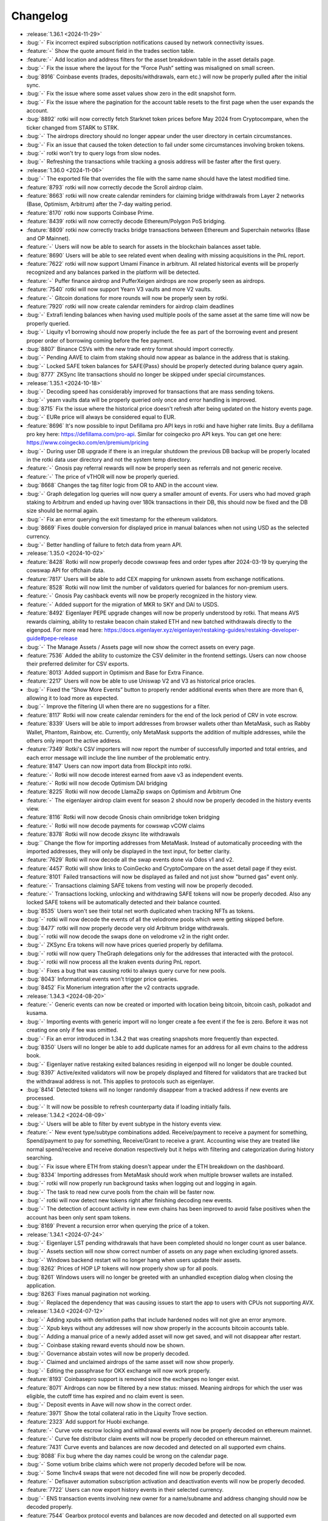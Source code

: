 =========
Changelog
=========

* :release:`1.36.1 <2024-11-29>`
* :bug:`-` Fix incorrect expired subscription notifications caused by network connectivity issues.
* :feature:`-` Show the quote amount field in the trades section table.
* :feature:`-` Add location and address filters for the asset breakdown table in the asset details page.
* :bug:`-`  Fix the issue where the layout for the “Force Push” setting was misaligned on small screen.
* :bug:`8916` Coinbase events (trades, deposits/withdrawals, earn etc.) will now be properly pulled after the initial sync.
* :bug:`-` Fix the issue where some asset values show zero in the edit snapshot form.
* :bug:`-` Fix the issue where the pagination for the account table resets to the first page when the user expands the account.
* :bug:`8892` rotki will now correctly fetch Starknet token prices before May 2024 from Cryptocompare, when the ticker changed from STARK to STRK.
* :bug:`-` The airdrops directory should no longer appear under the user directory in certain circumstances.
* :bug:`-` Fix an issue that caused the token detection to fail under some circumstances involving broken tokens.
* :bug:`-` rotki won't try to query logs from slow nodes.
* :bug:`-` Refreshing the transactions while tracking a gnosis address will be faster after the first query.

* :release:`1.36.0 <2024-11-06>`
* :bug:`-` The exported file that overrides the file with the same name should have the latest modified time.
* :feature:`8793` rotki will now correctly decode the Scroll airdrop claim.
* :feature:`8663` rotki will now create calendar reminders for claiming bridge withdrawals from Layer 2 networks (Base, Optimism, Arbitrum) after the 7-day waiting period.
* :feature:`8170` rotki now supports Coinbase Prime.
* :feature:`8439` rotki will now correctly decode Ethereum/Polygon PoS bridging.
* :feature:`8809` rotki now correctly tracks bridge transactions between Ethereum and Superchain networks (Base and OP Mainnet).
* :feature:`-` Users will now be able to search for assets in the blockchain balances asset table.
* :feature:`8690` Users will be able to see related event when dealing with missing acquisitions in the PnL report.
* :feature:`7622` rotki will now support Umami Finance in arbitrum. All related historical events will be properly recognized and any balances parked in the platform will be detected.
* :feature:`-` Puffer finance airdrop and PufferXeigen airdrops are now properly seen as airdrops.
* :feature:`7540` rotki will now support Yearn V3 vaults and more V2 vaults.
* :feature:`-` Gitcoin donations for more rounds will now be properly seen by rotki.
* :feature:`7920` rotki will now create calendar reminders for airdrop claim deadlines
* :bug:`-` Extrafi lending balances when having used multiple pools of the same asset at the same time will now be properly queried.
* :bug:`-` Liquity v1 borrowing should now properly include the fee as part of the borrowing event and present proper order of borrowing coming before the fee payment.
* :bug:`8807` Binance CSVs with the new trade entry format should import correctly.
* :bug:`-` Pending AAVE to claim from staking should now appear as balance in the address that is staking.
* :bug:`-` Locked SAFE token balances for SAFE{Pass} should be properly detected during balance query again.
* :bug:`8777` ZKSync lite transactions should no longer be skipped under special circumstances.

* :release:`1.35.1 <2024-10-18>`
* :bug:`-` Decoding speed has considerably improved for transactions that are mass sending tokens.
* :bug:`-` yearn vaults data will be properly queried only once and error handling is improved.
* :bug:`8715` Fix the issue where the historical price doesn't refresh after being updated on the history events page.
* :bug:`-` EURe price will always be considered equal to EUR.
* :feature:`8696` It's now possible to input Defillama pro API keys in rotki and have higher rate limits. Buy a defillama pro key here: https://defillama.com/pro-api. Similar for coingecko pro API keys. You can get one here: https://www.coingecko.com/en/premium/pricing
* :bug:`-` During user DB upgrade if there is an irregular shutdown the previous DB backup will be properly located in the rotki data user directory and not the system temp directory.
* :feature:`-` Gnosis pay referral rewards will now be properly seen as referrals and not generic receive.
* :feature:`-` The price of vTHOR will now be properly queried.
* :bug:`8668` Changes the tag filter logic from OR to AND in the account view.
* :bug:`-` Graph delegation log queries will now query a smaller amount of events. For users who had moved graph staking to Arbitrum and ended up having over 180k transactions in their DB, this should now be fixed and the DB size should be normal again.
* :bug:`-` Fix an error querying the exit timestamp for the ethereum validators.
* :bug:`8669` Fixes double conversion for displayed price in manual balances when not using USD as the selected currency.
* :bug:`-` Better handling of failure to fetch data from yearn API.

* :release:`1.35.0 <2024-10-02>`
* :feature:`8428` Rotki will now properly decode cowswap fees and order types after 2024-03-19 by querying the cowswap API for offchain data.
* :feature:`7817` Users will be able to add CEX mapping for unknown assets from exchange notifications.
* :feature:`8528` Rotki will now limit the number of validators queried for balances for non-premium users.
* :feature:`-` Gnosis Pay cashback events will now be properly recognized in the history view.
* :feature:`-` Added support for the migration of MKR to SKY and DAI to USDS.
* :feature:`8492` Eigenlayer PEPE upgrade changes will now be properly understood by rotki. That means AVS rewards claiming, ability to restake beacon chain staked ETH and new batched withdrawals directly to the eigenpod. For more read here: https://docs.eigenlayer.xyz/eigenlayer/restaking-guides/restaking-developer-guide#pepe-release
* :bug:`-` The Manage Assets / Assets page will now show the correct assets on every page.
* :feature:`7536` Added the ability to customize the CSV delimiter in the frontend settings. Users can now choose their preferred delimiter for CSV exports.
* :feature:`8013` Added support in Optimism and Base for Extra Finance.
* :feature:`2217` Users will now be able to use Uniswap V2 and V3 as historical price oracles.
* :bug:`-` Fixed the “Show More Events” button to properly render additional events when there are more than 6, allowing it to load more as expected.
* :bug:`-` Improve the filtering UI when there are no suggestions for a filter.
* :feature:`8117` Rotki will now create calendar reminders for the end of the lock period of CRV in vote escrow.
* :feature:`8339` Users will be able to import addresses from browser wallets other than MetaMask, such as Rabby Wallet, Phantom, Rainbow, etc. Currently, only MetaMask supports the addition of multiple addresses, while the others only import the active address.
* :feature:`7349` Rotki's CSV importers will now report the number of successfully imported and total entries, and each error message will include the line number of the problematic entry.
* :feature:`8147` Users can now import data from Blockpit into rotki.
* :feature:`-` Rotki will now decode interest earned from aave v3 as independent events.
* :feature:`-` Rotki will now decode Optimism DAI bridging
* :feature:`8225` Rotki will now decode LlamaZip swaps on Optimism and Arbitrum One
* :feature:`-` The eigenlayer airdrop claim event for season 2 should now be properly decoded in the history events view.
* :feature:`8116` Rotki will now decode Gnosis chain omnibridge token bridging
* :feature:`-` Rotki will now decode payments for cowswap vCOW claims
* :feature:`8378` Rotki will now decode zksync lite withdrawals
* :bug:`` Change the flow for importing addresses from MetaMask. Instead of automatically proceeding with the imported addresses, they will only be displayed in the text input, for better clarity.
* :feature:`7629` Rotki will now decode all the swap events done via Odos v1 and v2.
* :feature:`4457` Rotki will show links to CoinGecko and CryptoCompare on the asset detail page if they exist.
* :feature:`8101` Failed transactions will now be displayed as failed and not just show "burned gas" event only.
* :feature:`-` Transactions claiming SAFE tokens from vesting will now be properly decoded.
* :feature:`-` Transactions locking, unlocking and withdrawing SAFE tokens will now be properly decoded. Also any locked SAFE tokens will be automatically detected and their balance counted.
* :bug:`8535` Users won't see their total net worth duplicated when tracking NFTs as tokens.
* :bug:`-` rotki will now decode the events of all the velodrome pools which were getting skipped before.
* :bug:`8477` rotki will now properly decode very old Arbitrum bridge withdrawals.
* :bug:`-` rotki will now decode the swaps done on velodrome v2 in the right order.
* :bug:`-` ZKSync Era tokens will now have prices queried properly by defillama.
* :bug:`-` rotki will now query TheGraph delegations only for the addresses that interacted with the protocol.
* :bug:`-` rotki will now process all the kraken events during PnL report.
* :bug:`-` Fixes a bug that was causing rotki to always query curve for new pools.
* :bug:`8043` Informational events won't trigger price queries.
* :bug:`8452` Fix Monerium integration after the v2 contracts upgrade.

* :release:`1.34.3 <2024-08-20>`
* :feature:`-` Generic events can now be created or imported with location being bitcoin, bitcoin cash, polkadot and kusama.
* :bug:`-` Importing events with generic import will no longer create a fee event if the fee is zero. Before it was not creating one only if fee was omitted.
* :bug:`-` Fix an error introduced in 1.34.2 that was creating snapshots more frequently than expected.
* :bug:`8350` Users will no longer be able to add duplicate names for an address for all evm chains to the address book.
* :bug:`-` Eigenlayer native restaking exited balances residing in eigenpod will no longer be double counted.
* :bug:`8397` Active/exited validators will now be propely displayed and filtered for validators that are tracked but the withdrawal address is not. This applies to protocols such as eigenlayer.
* :bug:`8414` Detected tokens will no longer randomly disappear from a tracked address if new events are processed.
* :bug:`-` It will now be possible to refresh counterparty data if loading initially fails.

* :release:`1.34.2 <2024-08-09>`
* :bug:`-` Users will be able to filter by event subtype in the history events view.
* :feature:`-` New event type/subtype combinations added. Receive/payment to receive a payment for something, Spend/payment to pay for something, Receive/Grant to receive a grant. Accounting wise they are treated like normal spend/receive and receive donation respectively but it helps with filtering and categorization during history searching.
* :bug:`-` Fix issue where ETH from staking doesn't appear under the ETH breakdown on the dashboard.
* :bug:`8334` Importing addresses from MetaMask should work when multiple browser wallets are installed.
* :bug:`-` rotki will now properly run background tasks when logging out and logging in again.
* :bug:`-` The task to read new curve pools from the chain will be faster now.
* :bug:`-` rotki will now detect new tokens right after finishing decoding new events.
* :bug:`-` The detection of account activity in new evm chains has been improved to avoid false positives when the account has been only sent spam tokens.
* :bug:`8169` Prevent a recursion error when querying the price of a token.

* :release:`1.34.1 <2024-07-24>`
* :bug:`-` Eigenlayer LST pending withdrawals that have been completed should no longer count as user balance.
* :bug:`-` Assets section will now show correct number of assets on any page when excluding ignored assets.
* :bug:`-` Windows backend restart will no longer hang when users update their assets.
* :bug:`8262` Prices of HOP LP tokens will now properly show up for all pools.
* :bug:`8261` Windows users will no longer be greeted with an unhandled exception dialog when closing the application.
* :bug:`8263` Fixes manual pagination not working.
* :bug:`-` Replaced the dependency that was causing issues to start the app to users with CPUs not supporting AVX.

* :release:`1.34.0 <2024-07-12>`
* :bug:`-` Adding xpubs with derivation paths that include hardened nodes will not give an error anymore.
* :bug:`-` Xpub keys without any addresses will now show properly in the accounts bitcoin accounts table.
* :bug:`-` Adding a manual price of a newly added asset will now get saved, and will not disappear after restart.
* :bug:`-` Coinbase staking reward events should now be shown.
* :bug:`-` Governance abstain votes will now be properly decoded.
* :bug:`-` Claimed and unclaimed airdrops of the same asset will now show properly.
* :bug:`-` Editing the passphrase for OKX exchange will now work properly.
* :feature:`8193` Coinbasepro support is removed since the exchanges no longer exist.
* :feature:`8071` Airdrops can now be filtered by a new status: missed. Meaning airdrops for which the user was eligible, the cutoff time has expired and no claim event is seen.
* :bug:`-` Deposit events in Aave will now show in the correct order.
* :feature:`3971` Show the total collateral ratio in the Liquity Trove section.
* :feature:`2323` Add support for Huobi exchange.
* :feature:`-` Curve vote escrow locking and withdrawal events will now be properly decoded on ethereum mainnet.
* :feature:`-` Curve fee distributor claim events will now be properly decoded on ethereum mainnet.
* :feature:`7431` Curve events and balances are now decoded and detected on all supported evm chains.
* :bug:`8088` Fix bug where the day names could be wrong on the calendar page.
* :bug:`-` Some votium bribe claims which were not properly decoded before will be now.
* :bug:`-` Some 1inchv4 swaps that were not decoded fine will now be properly decoded.
* :feature:`-` Defisaver automation subscription activation and deactivation events will now be properly decoded.
* :feature:`7722` Users can now export history events in their selected currency.
* :bug:`-` ENS transaction events involving new owner for a name/subname and address changing should now be decoded properly.
* :feature:`7544` Gearbox protocol events and balances are now decoded and detected on all supported evm chains.
* :feature:`-` HOP governance events will now be properly decoded.
* :feature:`7974` Users will now be able to filter manual balances by asset, label and location.
* :feature:`5103` rotki will now automatically detect tokens along with their balances if the setting has been turned on. Set to true by default.
* :feature:`7675` Users will now be able to export & import accounting rules.
* :feature:`8003` 1inch v6 events should now be properly decoded for all supported EVM chains.
* :feature:`7981` Circle's CCTP bridge transfers are decoded properly for all supported EVM chains.
* :feature:`7202` Hop protocol related events and balances of staked tokens should be now decoded and detected properly.
* :feature:`-` rotki decodes transactions and detects balances related to Blur staking.
* :feature:`8030` Cowswap in arbitrum is now supported.
* :feature:`1633` rotki now supports AAVE staking.
* :feature:`7568` Eigenlayer native restaking events are now properly decoded and balances in native restaking eigenpods or the delayed withdrawal system are automatically detected.
* :feature:`6115` Now free users can filter history events too.
* :feature:`7570` Users can choose whether to automatically force-push when a time discrepancy warning occurs during automatic database sync.
* :feature:`-` Degen airdrop 2 season 3 claim event should now be properly decoded in the history events view.
* :feature:`-` The eigenlayer airdrop claim event should now be properly decoded in the history events view.
* :feature:`8007` All votes in Arbitrum DAO will be decoded properly now.
* :bug:`-` Users will be able to proceed with conflict resolution in the rare case that a duplicate asset appears in conflicts.
* :bug:`8022` When there are NFTs valued in different assets sorting them by fiat price will show the correct price.
* :bug:`-` Fix the issue where the popup notification breaks the experience when the notification sidebar is already open.
* :bug:`-` Stakedao bribe claims older than January 2023 will now also be properly decoded.
* :bug:`-` Compound finance COMP claim cases that were not decoded correctly should now appear fine.
* :bug:`-` Fix an issue where some tokens weren't properly detected in scroll.
* :bug:`-` Balances will get updated properly when removing a validator.
* :feature:`-` Paladin bribe claiming events should now be properly decoded.
* :bug:`8137` Uniswap V3 NFTs for positions that have been exited won't appear in the NFTs balances.
* :bug:`8095` PnL will be correctly calculated for validators exiting with a balance above 32 ETH.
* :bug:`-` Scroll decoders will now work as expected.
* :bug:`-` Events claiming veCRV bribes from Gauge Bribe v2 will now be properly decoded.
* :bug:`-` Complicated cowswap trades that were detected as part of another DEX should now be properly decoded.
* :bug:`-` Some old gitcoin bulkcheckout and claim matching funds events that were not decoded properly, will now appear correctly.
* :bug:`-` ETH withdrawals and mint events will now be properly decoded in Aave.
* :bug:`-` rotki will be able to connect with RPC nodes that provide their chain number using hex values.
* :feature:`-` Properly decode all drips v1 transactions in ethereum mainnet and Polygon.

* :release:`1.33.1 <2024-05-29>`
* :bug:`-` Fix the issue where airdrops aren't properly filtered by status.
* :bug:`7791` Killing the rotki processes in Windows should now work fine and no zombie processes should remain. In turn this should also make the auto upgrade work for Windows.
* :bug:`7905` rotki will now properly show the decoding progress of zksync-lite transactions.
* :feature:`7358` Added support for detection of staked GRT tokens on Arbitrum.
* :bug:`-` Fix the issue where the MATIC amount always shows as zero in the Polygon balance table.
* :bug:`7915` Show OKX balances locked in active trades.
* :bug:`-` Periodic detection of spam tokens won't consider spam those tokens that have been whitelisted.
* :feature:`-` rotki now optionally can use the decentralized TheGraph service. You can get a free api key at https://thegraph.com/studio/apikeys/
* :feature:`7816` rotki should now support the new coinbase api key format from the coinbase develop portal.
* :bug:`-` Compound v2 transactions containing also flash loans of same asset type will now be properly decoded.

* :release:`1.33.0 <2024-05-08>`
* :feature:`7798` rotki now accurately decodes transactions on the Kyber swap aggregator across all supported chains.
* :feature:`-` Users will now be able to delete transactions and the associated events in history events.
* :feature:`7074` rotki provides a calendar view where users can add and track events related to their activities. Users can also set reminders to perform actions associated with these events.
* :feature:`-` Claiming the harvest finance hack compensation grain airdrop will be properly shown as airdrop claim in the history events.
* :feature:`-` Claiming the pickle finance hack compensation cornichon airdrop will be properly shown as airdrop claim in the history events.
* :feature:`-` Omni airdrop claims are properly decoded and omni airdrop eligibility is shown in rotki's airdrop list.
* :feature:`7084` Compound v3 events will now get decoded and its assets and liabilities will be shown on the dashboard properly.
* :feature:`-` Users will now be able to navigate the page (go back or forward) using the keyboard shortcuts "Cmd + Left Arrow" or "Cmd + Right Arrow".
* :feature:`3617` ZKSync lite is now supported as a chain. Balances are detected and history of the activity of all your tracked addresses for zksync lite will now be visible in the history events section.
* :feature:`-` fluence dev rewards airdrop claim events will now be properly decoded in the history events.
* :feature:`-` rotki will now properly decode the transactions for bridging to and from Scroll.
* :feature:`7708` rotki now properly decodes all native to/from wrapped token transactions (e.g. ETH<->WETH, Matic<->WMatic) on all supported EVM chains
* :feature:`6636` Aave v3 positions and liabilities will now be properly shown in the dashboard.
* :feature:`7423` Users will be able to sort address book entries by displayed name and address.
* :feature:`7086` Added support for GMX v1 in Arbitrum.
* :feature:`7281` rotki will now properly decode the transactions done on Aave v2 and v3 on all the supported chains.
* :feature:`2698` Users can now manually link assets on their exchanges to assets recognized by Rotki, without having to wait for a new release.
* :feature:`-` rotki will now properly decode the Uniswap V3 events on other supported chains.
* :feature:`5978` rotki will now properly decode the swaps done via the 0x protocol.
* :feature:`-` The claim event of the Degen airdrop 2 will be correctly decoded.
* :bug:`-` Binance balances will now include funding wallet's balances.
* :feature:`-` rotki now supports Coinbase transactions using Advanced Trading.
* :bug:`-` Velodrome and Aerodrome LP pools will now refresh properly.
* :bug:`-` Fix a bug where the custom price is not applied in the balance view under the account table.
* :bug:`-` Deleting an EVM RPC node will no longer fail sometimes with a "Can't delete etherscan node" error. Additionally non-mainnet etherscan nodes are no longer deletable.
* :bug:`-` Nigerian Naira should be correctly detected in binance.
* :bug:`-` Kraken balances in new yield-bearing products and automatic staking for new kraken users should now appear properly.

* :release:`1.32.2 <2024-03-15>`
* :bug:`7531` rotki will now prioritize manual prices above other price oracles and calculations.
* :bug:`-` rotki will display NFT prices correctly across all asset types.
* :bug:`7572` Fix issue where coinbase data query could result in an error popup.
* :bug:`7611` USDT balances and trades in bitcoin.de should now work properly.
* :bug:`-` Sending money to SEPA or bridging with the BurnFrom monerium signature will now be properly decoded by rotki.
* :bug:`-` Fix issue where long label in manual balances breaks the alignment of chain names.
* :bug:`-` If saving a setting fails, error messages will no longer disappear automatically.
* :bug:`7532` Curve LP token price calculation should now be correct.
* :bug:`-` All the curve pools in ethereum should be queried again.

* :release:`1.32.1 <2024-02-23>`
* :bug:`-` rotki will now automatically update the local airdrops' CSVs when needed, without manually deleting them.
* :bug:`-` Fix the issue where an incorrect amount of ETH is displayed in the Loopring account table.
* :bug:`-` Binance lending positions and rewards will get properly decoded and displayed again.
* :bug:`7488` Show tags in multi-lines when multiple to avoid horizontal scroll.
* :bug:`7497` In ETH staking view execution rewards should now be counted properly. MEV reward and block reward should not both be counted if recipient is not tracked.
* :bug:`7522` Invalid ENS names shouldn't stop the decoding process anymore.
* :bug:`-` Removing an address from one of the EVM chains won't affect the decoded events in other chains anymore.
* :bug:`-` ETH withdrawal events should now be taxable again if the setting for their treatment after withdrawals enabled is on (which is by default).
* :bug:`-` Invalid data in airdrops' CSVs or JSONs will now get ignored to show the rest of the valid data.

* :release:`1.32.0 <2024-02-16>`
* :feature:`7383` rotki will now update airdrops' data remotely without needing to update the app.
* :bug:`7435` Fix the issue where, in rare cases, users receive a JavaScript error popup when minimizing the window.
* :feature:`7357` rotki will now properly detect and decode Shutter token airdrop and delegation.
* :feature:`-` Transactions contributing to Juicebox campaigns, such as the Free Alexey and Roman from Tornado, are now properly decoded.
* :feature:`-` Octant epoch reward claiming transactions are now properly decoded.
* :feature:`6460` rotki will now properly import the trades from the CSVs that are exported from Kucoin.
* :feature:`7018` rotki will now save the labels for a blockchain account in the address book. If a name is already present in the address book for that blockchain account, Name Priority setting in 'Frontend-only Settings' section is used to determine which one to keep. Addressbook is prioritized by default.
* :feature:`-` rotki is now available in French.
* :feature:`-` Tokens deposited in EigenLayer will now be tracked.
* :feature:`-` Aerodrome transactions in BASE will now be properly supported.
* :feature:`-` Notes for governance votes will include the reasoning if it was provided in the transaction when voting on-chain.
* :feature:`7214` Swaps done through Paraswap Augustus on Ethereum, Arbitrum, Optimism, Polygon, and Base chains, will now get properly decoded in the history view and will be taken into account during accounting.
* :feature:`7027` Monerium transactions are now decoded as mints and burns. If the user provides monerium credentials then a periodic task pulls data from the monerium API and the transactions are enriched with actual banking data and/or with bridging data from chain to chain.
* :feature:`7176` The exported CSV for PnL Report now contains a label of the address in notes, if available.
* :feature:`7146` The exported CSV for PnL Report now contains an Asset column with symbols.
* :feature:`6254` Users can now stop the execution of long-running queries.
* :feature:`7092` Users of metamask swaps will now see them properly decoded in the history view and have them taken into account during accounting.
* :feature:`-`  Bridging transactions across all EVM chains done via socket will now be decoded properly.
* :feature:`7051` Users will be able to add a custom price directly from the asset overview page.
* :feature:`-` Arbitrum's governance votes should now be decoded properly.
* :feature:`4841` The rotki data directory is now more organized.
* :feature:`-` Transactions that have interacted with the WXDAI contract are now properly decoded.
* :feature:`1574` Interactions with the ygov.finance contract are now decoded.
* :bug:`7276` Fix the issue where Uniswap v3 positions are counted twice for the net worth.
* :bug:`7147` rotki should no longer query price multiple times for the same asset across different chains.
* :bug:`-`  Whether an airdrop has been claimed or not will be properly detected again for the supported airdrops.
* :feature:`7399` Transactions involving the Savings xDAI contract at gnosis will now be properly decoded.
* :bug:`-` Incorrectly processed kraken events should no longer occur.
* :bug:`-` It should no longer be possible to merge the same asset to itself, thus botching the asset in your database.
* :feature:`-` Transactions burning vested vCOW to claim COW tokens will now be properly decoded for both gnosis chain and ethereum mainnet.
* :bug:`-` Fix an issue where kraken instant swaps could have an invalid type for fee events.
* :bug:`-` Querying coinbase data should no longer show 404 error if the user has too many accounts and tries to query trades or deposits/withdrawals.

* :release:`1.31.3 <2024-01-31>`
* :bug:`-` The history events section will have correct pagination for free users, with all the events showing correct sub-events.
* :bug:`7359` NFTs should be queried and displayed properly again.
* :bug:`7362` Filtering by customized events in the free version should work fine again.
* :bug:`-` Premium sync failure will now appear in the toolbar indicator instead of showing a notification.
* :bug:`-` Importing sell trades via rotki generic trades CSV import will now work properly again.
* :bug:`-` All Gnosis bridge dai events from ethereum to gnosis chain should now be decoded properly.
* :bug:`7526` Liquity trove LUSD borrowing fee and stability pool LQTY frontend fee will now be properly shown and processed by rotki.
* :bug:`-` USDT will be processed correctly when importing events from nexo.
* :bug:`-` Failure to resolve etherscan api or hitting maximum backoff after too many retries will now no longer raise an exception.
* :bug:`-` Some coinbase trades imported via the API should no longer show negative amounts. If you see negative amounts, purge and repull coinbase data.
* :bug:`-` The defillama oracle should now work correctly with tokens in arbitrum and binance.
* :bug:`-` Removing exchanges will also remove them from the setting of non syncing exchanges.

* :release:`1.31.2 <2023-12-22>`
* :bug:`-` Importing timestamp in CSV in scientific format should now work without errors.
* :bug:`7123` Adding an EVM EOA address that has only withdrawals/blocks activity will no longer fail.
* :bug:`7082` Now disabling sync for an exchange instance won't prevent other instances in the same exchange from querying new trades.
* :bug:`7071` Fix the issue where users on mobile devices need to scroll to login.
* :bug:`7120` Fix the issue where after removing an exchange key, an error notification is shown.
* :bug:`7115` Fix the issue with decimal point for amount input.
* :bug:`7119` Removed bittrex as an exchanged added via api key since it has shut down. But users can now import bittrex CSVs in order to get their history into rotki.
* :bug:`-` Bitmex history queries should now work properly again after Bitmex changed their API without versioning.
* :bug:`1863` Bitstamp deposit/withdrawals should now also show the address and transaction id.
* :bug:`7075` Coinbase api should now be usable again. Additionally history retrieval speed has improved by orders of magnitude.
* :bug:`-` Fix the issue where user profiles on the login screen are empty after logging out.
* :bug:`-` Now users will be able to see the most recent assets without restarting the app when filtering by owned assets in the assets view.
* :bug:`-` Withdrawal events for ethereum staking will now respect accounting rules.
* :bug:`7059` Fix the issue where adding an account via MetaMask is not working.
* :bug:`7057` Fix the issue where the app restarts when the file upload button is clicked.
* :bug:`-` rotki should no longer try mainnet uniswap onchain price queries for other evm tokens and errors should be handled better

* :release:`1.31.1 <2023-12-06>`
* :bug:`-` Fix the bug that causes the error screen to appear strangely in dark mode.
* :bug:`7012` Fix issue where the title for the statistics card are missing.
* :bug:`7039` The edge case of a failed eth_call during initialization of decoders will no longer crash the user login task.
* :bug:`-` Users will be able to see the address of the asset instead of the redundant asset name in the "Managed Assets" view and in the "Newly Detected Tokens" view.
* :feature:`7015` Users will be able to sort the blockchain accounts by displayed name.
* :feature:`7024` When a Uniswap-V2 or Sushiswap deposit gets decoded it will update the default symbol of the LP token to include information about the underlying tokens.
* :bug:`7017` Fix the issue where clicking on the chain in the blockchain balance summary didn't show the correct section.
* :bug:`6999` Chai token balances should not appear doubled under certain conditions.
* :bug:`-` Fix styling issue with the lock icon for "Add collateralization ratio watcher" for non-premium user.
* :bug:`-` Fix issue where the reports page cannot be loaded if there is old report from older version.
* :bug:`-` Fix the issue where the app freezes for a few seconds on logout.
* :bug:`7009` PnL reports with an old type of event (such as DailyStats) following a swap will no longer fail with an exception.
* :bug:`6998` If a username contains a '.' the user will now be able to log in properly again.
* :feature:`6885` Users can now specify EVM chains for which no activity will be auto-detected by rotki.
* :bug:`-` The welcome message at first login after a version upgrade will now have the correct link to the release notes.
* :bug:`-` Swaps using 1inch where the Uniswap V3 decoder processed part of the transaction will be correctly decoded now.
* :bug:`-` Creating, editing and deleting accounting rules will now update warnings when rendered events get affected in the history view.
* :bug:`-` Showing a page with a history event with a non-recognized type/subtype combination will no longer stop the page from loading due to an error.

* :release:`1.31.0 <2023-11-24>`
* :feature:`-` Oneinch v3 swaps should be supported in Ethereum mainnet.
* :feature:`-` Attestation events for the Ethereum Attestation service in Mainnet, Optimism, Arbitrum One and Base will be properly shown to the user.
* :feature:`-` Compound v3 reward claims should now be shown properly
* :bug:`-` Uniswap Swaps with the Universal router would be decoded correctly.
* :bug:`-` There will be no duplicated balances in cases where the native token balance is zero.
* :bug:`-` Fix the issue where users sometimes encounter timeout errors when importing assets from a zip archive.
* :bug:`6871` Ethereum staking withdrawals querying should now work fine again.
* :feature:`6439` Users can filter historical events to display only customized events.
* :bug:`6548` Users will no longer be blocked by a persistent modal dialog while premium sync is uploading.
* :bug:`-` Replaces snowtrace.io with avascan.info as the default explorer for Avalanche C-Chain
* :feature:`-` Users will be able to create custom rules for accounting.
* :bug:`-` Fix the issue where pinned PnL report errors (missing acquisitions and missing prices) become empty when the user moves to another page.
* :feature:`-` Migrating MATIC to POL in ethereum mainnet is now properly decoded.
* :feature:`-` Users can now see if any of their addresses have vCOW available to claim from the CoW Protocol airdrop.
* :feature:`-` Golem's GNT->GLM migration events will now be properly detected.
* :feature:`6688` Add support for Woo Centralized Exchange
* :feature:`-` Users will be able to modifying (add/edit/delete) all history events types.
* :feature:`-` Users will be able to customize the accounting rule for historical events.
* :feature:`-` Octant GLM locking/unlocking events will now be properly detected and shown to the user.
* :feature:`6733` Added support for detection of GRT tokens delegated to indexers in The Graph protocol (amounts including rewards).
* :feature:`-` Binance CSV importing will now recognize more entry types.
* :feature:`6712` The Graph protocol support has been added. The events related to delegator staking now will be properly displayed and accounted for.
* :feature:`5843` Velodrome is now supported in Optimism. Related transactions should be decoded properly and shown in human readable format and any balances in Velodrome auto-detected.
* :feature:`630` Users will be able to export history events to CSV.
* :feature:`6582` Users will be able to see skipped external events on the history events page, export them to CSV, and reprocess those events.
* :feature:`6621` Transactions involving the SDAI contract will now be properly decoded.
* :feature:`-` Base support has been added. Balances will be shown, transactions pulled and decoded and taken into account in the PnL report.
* :feature:`1591` Gnosis chain support has been added. Balances will be shown, transactions pulled and decoded and taken into account in the PnL report.
* :feature:`-` ENS and DIVA governance voting related transactions will now be properly decoded and shown to the user.
* :feature:`6275` Transaction events from bitstamp CSV can now be imported
* :feature:`-` Properly decode optimism bridge 2 step withdrawal proving transactions
* :feature:`2000` Users will now have the ability to filter between claimed and unclaimed airdrops.
* :feature:`-` Transactions bridging from/to Base using the official bridge will be now decoded.
* :bug:`-` History event header will now be visible only on mobile.
* :bug:`6647` When PnL report generation is finished, users will not be redirected to the report page, but will get notified instead.
* :bug:`6667` Wrong ENS name should no longer be reported for some edge case of ENS actions and the name should also appear in more events than before.
* :bug:`-` Aave v2 accounting for deposit interest profit and borrow payback loss should now work correctly again.
* :bug:`6717` Fixes an issue causing the graph for some multichain assets to not be displayed correctly.
* :bug:`6169` Handle some kraken event categories better and show them in the UI. Categories like failed withdrawals, moving funds from/to staking and credits of forked assets or delisted asset trades.
* :bug:`-` Users will be able to import custom assets from the assets backup file.
* :bug:`-` Fix issue for some users where the datepicker field is not automatically filled with current datetime
* :bug:`-` Fix issue with editing ledger entries whose rate is not set.

* :release:`1.30.2 <2023-09-21>`
* :feature:`-` Improved support for importing Binance CSV files.
* :bug:`6625` Error text when merging assets will now appear properly.
* :bug:`-` ENS registrations that involve a refund to the user due to paying too much should reflect the proper amount in the decoded event.
* :bug:`6597` Transactions involving ENS labelhashes with odd number of digits will now be decoded correctly and the entire decoding process should not halt if they are encountered.
* :bug:`-` Substrate balances in the blockchain & accounts view will now display correctly.
* :bug:`6587` All Kraken special & staking assets, like staking assets bonded for a specific time will now be handled properly.
* :bug:`-` Pointed to the new yearn finance API domain.
* :bug:`-` rotki will now prevent users from merging EVM tokens.
* :bug:`6550` Custom imported rotki events will now be taken properly into account in PnL and shown as recognized in history events view.

* :release:`1.30.1 <2023-08-23>`
* :bug:`-` Last premium DB upload will now show the last known DB upload time from the remote and not the time the local app did its last upload. This is important for people using multiple machines.
* :bug:`6528` Spam assets will be synced across accounts sharing the same globaldb and won't be queried during token detection.
* :bug:`-` Removed deprecated "Reset DB button" from the aave/yearn view.
* :bug:`6524` Premium users will be able to explicitly request to force push their local DB to the server backup properly again.
* :bug:`-` Fix an issue where certain gitcoin donations were not detected in optimism and where the big transfer to the contract which later splits into the donations was mistakenly kept.

* :release:`1.30.0 <2023-08-17>`
* :feature:`6444` Users will now be able to see the asset graph in asset collection view.
* :feature:`6274` Staking events from cointracking CSV can now be imported properly
* :feature:`6041` Add external service timeout settings.
* :feature:`6426` Users will now be able to import their BitMEX wallet history files.
* :feature:`-`  Gnosis safe transaction execution or failure is now properly shown in the decoded history events.
* :feature:`-`  The database size for users who have EVM transactions of any chain is now greatly reduced. Some databases had a reduction of up to 40%.
* :feature:`6033` Optimism gas calculation is now correctly taking into account L1 gas fees.
* :feature:`-` Optimism governance votes that include parameters should now be decoded properly.
* :feature:`-` Users will now be able to check their addresses able to claim the DIVA airdrop.
* :feature:`-` DIVA token airdrop claim and delegations are now properly shown in the decoded history events.
* :feature:`-` Transactions for adding, removing and changing owners threshold for a gnosis safe multisig will now be decoded properly.
* :bug:`-` Fix an issue where MEV rewards could not be correctly accounted and exported in the CSV summary.
* :bug:`-` ENS names that use the new RegistrarController and are renewed will have their events properly detected.
* :bug:`-` Fixed an error that prevented from exporting the PnL report with debug information.
* :bug:`-` Fixed an error affecting compound decoders where having more than one asset with the same symbol made the decoding fail.
* :bug:`-` Fix a bug where the ETH asset is not shown correctly in the location breakdown when the 'Treat ETH as ETH2' setting is activated.
* :bug:`-` Improve date and hexadecimal address scrambling.
* :bug:`-` Fix an error affecting the events pagination for non premium users.
* :feature:`3420` Arbitrum One support has been added. Balances will be shown, transactions pulled and decoded and taken into account in the PnL report.
* :feature:`6454` The balances snapshot csv file exported from rotki now contains an asset symbol column.
* :bug:`-` Remote errors should no longer affect the ethereum staking deposits decoded event view.
* :bug:`-` Newer deposits to zksync lite should be decoded properly in the history events view.
* :bug:`-` Using SVG icons for assets will now work.
* :bug:`5038` The rare error some premium users got: "Plaintext DB is locked" should no longer happen.
* :feature:`-` All gitcoin v2 related events are now properly decoded across supported EVM chains.


* :release:`1.29.1 <2023-07-27>`
* :bug:`-` Fix a bug where some images indicating the location of the assets are not loaded.
* :bug:`-` Errors creating a premium account with an invalid premium key in Windows are now handled gracefully
* :bug:`-` Doing multiple simultaneous filter asset searches no longer results in Global DB locked error.
* :bug:`-` Removing an evm address will no longer affect metadata such as detected tokens of the address if it is also tracked for another evm chain.
* :bug:`-` DSR balances that are held via a proxy contract will no longer appear duplicated under some specific circumstances.
* :bug:`-` Fix issue where users cannot add non EVM asset.
* :bug:`-` Fix bug on the `<date-time-picker />` component, where the validation for future dates was broken when selecting a different timezone. This also fixes the issue with the cursor, while the user is editing the number in the middle.
* :bug:`6350` Graceful handling of EVM rpc node returning non-int block number.
* :bug:`6349` Fix issue where users may see an assets update conflicts dialog that does not appear to have any size.
* :bug:`6358` Handle avalanche error at checking address activity gracefully.
* :feature:`-` Premium users will be able to backup larger DBs if they use the sync functionality.

* :release:`1.29.0 <2023-06-28>`
* :feature:`-` ENS name transfers will now be shown properly and not just as generic ERC721 transfers.
* :bug:`-` Fix issue create account always saving submit_usage_analytics as true.
* :feature:`2822` In the asset graph, users will see another setting `Infer zero timed balances` which when activated will show the periods when users weren't holding the asset.
* :feature:`-` Transactions changing the content hash of an ENS name will now be properly decoded.
* :feature:`5255` Pnl report assets now have an etherscan link to make it easier to identify pool assets.
* :feature:`6179` Users will now be able to import their trades, income and spending from BitcoinTaxes.
* :feature:`-` Ethereum transactions involing bribe claim payouts from StakeDAO will now be decoded properly.
* :feature:`-` Ethereum transactions involving locking and unlocking GNO using the locked GNO contract will now be decoded properly.
* :feature:`5250` Ethereum transactions involving AAVE v1 and v2 liquidations will now be decoded properly.
* :bug:`-` Fix issue for ledger actions with zero rate, where the rate isn't used in the PnL report.
* :bug:`-` Events where the user withdraws WETH from a Uniswap V2 liquidity position will be now correctly decoded.
* :bug:`-` ENS avatar fetching for each name's avatar should now work for all name resolvers. Even older or custom ones.
* :bug:`-` Users will be now able to add multiple EVM tokens with the same name if the address is different.
* :bug:`-` Users will now see correctly decoded Kyber legacy trades.
* :bug:`-` Users will now be able to decode compounding transactions for Convex gauges.
* :bug:`-` Events depositing tokens in Yearn V2 vaults where the full owned amount is deposited should be now correctly decoded.
* :bug:`-` Users will no longer see double counting of balances in curve gauges.
* :bug:`-` Aave transactions that deposit ETH in a contract that uses WETH will now be correctly decoded.
* :bug:`-` Events that were imported via a csv file will now be properly accounted for in PnL reports.
* :bug:`-` Notes in exported CSV reports will contain the correct url for transactions in different EVM chains.
* :feature:`-` The PnL report page will load faster if there is many old reports in the DB.
* :feature:`-` Convex staking and Curve gauge balances will no longer need a manual balances refresh to be detected.
* :feature:`-` Cowswap trades should now display the fee separately as a different event.
* :bug:`-` If the relay reports an mev reward with same recipient and amount as block reward, do not create a duplicate block mev reward.
* :bug:`-` Transactions containing anonymous events should now be properly decoded.
* :feature:`-` Events involving curve gauge voting should now be properly decoded.
* :feature:`-` 1inch v4 events should now be properly decoded.

* :release:`1.28.0 <2023-05-17>`
* :feature:`2469` History events have now been unified under a common history events section. At the moment it features all kraken exchange events, evm events, custom imported events, block productions, staking withdrawals. Missing events retain their own sections and will be merged into the unified history in subsequent releases.
* :feature:`3973` Users will now be able to track their profit in Liquity staking and stability pool.
* :feature:`5473` Block production rewards for your validators will now be properly detected, displayed and accounted for in the PnL report.
* :feature:`4886` Staking MEV rewards for your validators will now be properly detected, displayed and accounted for in the PnL report.
* :feature:`5933` FTX and FTX US support is removed since the exchanges no longer exist
* :feature:`5824` Improved support for ENS, allowing to decode the version of their contracts that added the name wrapper.
* :feature:`-` Refunds in ENS renewal transactions will now be properly processed.
* :feature:`5816` The NFT images will not be automatically rendered now. It is made so to prevent a known security issue, that may result in leakage of your privacy (read https://medium.com/@alxlpsc/critical-privacy-vulnerability-getting-exposed-by-metamask-693c63c2ce94 ). You can add domains you trust to the whitelisted domain in the NFT setting.
* :feature:`5696` Transactions interacting with Curve Zap Deposit contracts are now decoded properly.
* :feature:`5761` Liquity transactions that were made via DSProxies will now be properly decoded.
* :feature:`5798` Users will now be able to see ENS avatars for addresses.
* :feature:`5676` Curve gauge deposit, withdrawal and claim rewards actions will now be correctly decoded.
* :feature:`5677` Swaps made on Curve in ethereum mainnet will now be properly decoded as trades.
* :feature:`1505` Users will now be able to see breakdown of Binance/Binance US exchange balances, which are in account balances, and which are in savings/lending. The interest history also will be taken into account in the PnL report.
* :feature:`5639` Cowswap transactions are now decoded properly.
* :feature:`5582` Users will now be able to add their own tx hash, if somehow rotki failed to detects it.
* :feature:`5588` Users will now be able to save and restore used filters in the history section.
* :feature:`5587` Forward/Backward navigation for filters/pagination (using mouse buttons) will now be possible in the history section.
* :feature:`5569` It is now possible to detect when an evm address is used in other chains and start tracking it. Also a background task runs periodically that performs this check.
* :feature:`3004` Users will now be able to automatically track balances in convex gauges and their locked and staked CVX.
* :feature:`5611` Users will now see an improved notification if their API keys for Etherscan are missing and it will be easier to take action on it.
* :bug:`5491` Show original manual latest price asset in manual balance form.
* :bug:`5572` Fix a detection error that caused some uniswap v2 trade edge cases not to be accounted for properly in pnl report.
* :feature:`5592` Either include fees in the bought assets price or treat them as standalone events depending on the accounting settings.
* :feature:`-` For known protocols like yearn, curve, uniswap etc, if the on-chain price query fails, external oracles will still be queried in case something is found there.
* :bug:`5825` Eth staking view overview numbers will no longer be limited to the past year.
* :bug:`-` Yearn vault price queries will now work more robustly. If the underlying token is not in rotki's DB it will be queried from the chain.
* :bug:`-` Fixed a bug where balancer icon is not showed as transaction event counterparty.
* :bug:`5672` Exported csv files after using ACB as the cost basis calculation algorithm will now reflect the same numbers as shown in the app.
* :bug:`-` Fixed an issue importing events from BlockFi when the assets' symbol use lowercase instead of uppercase.
* :bug:`-` Ethereum transactions claiming COMP after comptroller's COMP ran out and has been refilled will now be decoded correctly as COMP rewards.
* :bug:`-` Fixed an edge case where removing an EVM account multiple times in a row, while a transactions querying task ran, would result in an error.
* :bug:`-` Ignoring forked assets ETC, BCH and BSV for accounting should now also remove any pre-fork references of them and completely omit them from the PnL report.
* :bug:`-` Users with kraken accounts with old data that were never purged and repulled will no longer have missing events.
* :bug:`-` Fixed a bug that didn't allow adding a new Bitpanda account.
* :bug:`-` Handled ETH2 staking rewards conversions in Kraken after the activation of withdrawals.
* :bug:`-` PnL report will now correctly show progress bar percentage if user has connected but non-syncing exchanges.
* :bug:`5697` Tokens returned to the user when decoding Balancer V1 deposits won't be detected as received wrapped tokens.
* :bug:`5749` Phishing zero token transfer transactions will now be hidden and ignored.
* :bug:`5717` Swaps will now be processed in accounting correctly even if set manually.
* :bug:`5847` Dev users: Querying the all balances api endpoint multiple times within 15 mins under certain conditions will no longer double some asset balances.
* :bug:`-` If a premium user changes their rotki password they will now be able to pull remote data without restarting the app.
* :bug:`-` Now there won't be errors querying balances when an address owning a Makerdao vault is deleted.
* :bug:`-` Fixed an issue where reports couldn't be exported if there was special characters in notes or assets and the user locale was not compatible.
* :bug:`-` When users edit exchange credentials, if new credentials are invalid, the old passphrase will now be kept.
* :bug:`5934` When an exchange account is deleted from rotki and there are still more tracked accounts on the same exchange, events will no longer be re-queried for those remaining accounts.
* :bug:`-` Users will now see the correct set of NFTs if they customized the list of addresses queried for the NFT module.
* :bug:`-` Withdrawals from curve pools with aave wrapped tokens will now be decoded correctly.

* :release:`1.27.1 <2023-02-24>`
* :feature:`-` Transactions involving Sai CDP migration to Dai CDP are now properly decoded.
* :bug:`-` Fixed a bug where token balance detection for EVM tokens with many addresses may not have worked properly.
* :bug:`-` Fixes bug where an error message is not shown when some input filled with incorrect value.
* :feature:`5576` Added support for WSTETH, RETH, GNO and other collateral type makerdao vaults. Also added code to autodetect new collateral type makerdao vaults in the future (so long as ABI stays the same).
* :bug:`-` Fixes bug where Maker Vault Collateralization Ratio can't be edited in watcher form.
* :bug:`-` Fixes bug where wrong account label was used in asset location breakdown.
* :bug:`5560` EVM transaction events should now be properly ignored in accounting.
* :bug:`-` Fixes bug where asset breakdown wasn't displayed correctly in the exchange balance section.
* :bug:`-` Fixes bug where navigation bar on the left didn't expand by default.
* :bug:`-` Fixes curve deposits and withdrawals accounting.
* :bug:`5561` Fixes average cost basis calculation.
* :bug:`-` Fixes bug when some decoded events in transactions would disappear.
* :bug:`-` Transactions that happened in genesis block are now properly decoded

* :release:`1.27.0 <2023-02-03>`
* :feature:`5015` EVM assets across multiple chains will now appear together in the dashboard, with an option to break them down into their per-chain holding.
* :feature:`-` Users will now be able to see newly detected token section under "Manage Assets" menu, so it will be easier to add any spam assets to the ignored tokens list.
* :feature:`4416` Transactions that have interacted with the single collateral DAI CDP contracts are now properly decoded.
* :feature:`5150` Add option to abbreviate large number. For example to show 1.234.567 as 1.23 M.
* :feature:`4940` Users will now be able to reset the assets database without losing any custom information they may have added.
* :feature:`4487` Users can now customize the order of how addresses are resolved to human readable names.
* :feature:`5001` The PnL report can now be generated with the Highest-In First Out (HIFO) accounting method.
* :feature:`1793` The PnL report can now be generated with the average cost basis accounting method.
* :feature:`5148` Users will now see tokens detected for accounts having a DSProxy.
* :feature:`5526` Users will now be able to read the name of the profit currency when moving the mouse over the currency symbol.
* :feature:`4912` Users can now ignore individual NFTs and they will not appear in the dashboard balances or snapshots.
* :feature:`5050` Users can now add a custom image/icon for each custom asset they own.
* :bug:`4332` Price oracles are now temporarily penalized after repeated failures.
* :bug:`5402` Fix issue where the wrong filepath is used when deleting user DB backup in Windows.
* :bug:`-` Fixed an edge case where users would be swamped with "This socket is already used by another greenlet" errors during websocket communication between backend and frontend.
* :bug:`-` Transfers of ether between tracked accounts will now have a correct label in the UI.
* :bug:`-` Trades involving delisted bitfinex pairs will now be properly read by rotki.
* :bug:`5390` Profit for ethereum validators will now be handled correctly if the deposit was made on beacon chain genesis.
* :feature:`784` Add support for OKX exchange
* :feature:`-` Swaps made via uniswap v3 auto routers (both v1 and v2) will now be decoded correctly.
* :feature:`3231` Optimism is now supported. Optimism balances will be shown and optimism transactions will be decoded.
* :feature:`1756` Uniswap and sushiswap pool join/exit events are now properly decoded and taken into account during PnL report.
* :feature:`5463` Deposits into the eth2 contract should now be decoded correctly
* :bug:`-` Fixed an issue where price for pairs of fiat currencies was not queried properly.
* :bug:`-` Customized ownership proportions of validators owned by eth1 addresses will now be properly respected.
* :bug:`-` If an exchange location is set as non-syncing but has also been removed, attempting to query for it will no longer query all exchanges.

* :release:`1.26.3 <2022-12-30>`
* :bug:`5315` Fix issue where balance is not fully refreshed after detect tokens button pressed.
* :bug:`-` Connecting to substrate nodes will no longer timeout prematurely for systems with slow connections.
* :bug:`-` Transfers between tracked accounts will now have a correct label in the UI.
* :bug:`-` Users will be able to finish balance queries if they have assets with missing information.
* :bug:`5265` Visiting the trades page will no longer query trades from ignored exchanges.
* :bug:`5038` Premium users with big databases should no longer see the error: "Upload data to server died with exception: database plaintext is locked".
* :bug:`-` Tokens added by the Balancer module will now have the name field correctly set.
* :bug:`-` If a user removes the API keys for an exchange, actions on that exchange will no longer be excluded from PnL reports.

* :release:`1.26.2 <2022-12-09>`
* :bug:`5187` Fix issue where the blockchain balances were refreshed, when only changing the label or the tags of an account.
* :bug:`5170` Fix issue where loopring balances is not updated when blockchain balances are manually refreshed.
* :bug:`-` Users will now be able to import binance trades of type Buy + Transaction Related from CSV exports.
* :bug:`5127` Uniswap V3 swap transactions are now decoded properly.
* :bug:`5124` Users will now correctly see all the events related to lending in the defi view.
* :bug:`5126` APR and APY for borrowing and lending in Aave should properly show again.
* :bug:`5128` Ethereum transactions where no value was transferred will now be correctly decoded.
* :bug:`-` Uniswap V3 oracle will now correctly skip assets with no liquidity when querying prices.
* :bug:`2934` Users will now be able to deploy the docker image on a subpath instead of the root domain.
* :bug:`-` Users won't get errors querying prices due the usage of defi oracles for querying prices of NFTs.
* :bug:`-` Fix an edge-case problem with synchronizing database with the server.
* :bug:`-` Users will be able to edit EVM tokens again and the information about underlying tokens will be correctly displayed.
* :bug:`-` Fix an issue with nginx websocket proxying on docker.
* :bug:`-` Now `Card Cashback Reversal` entries from cryptocom csv will be imported correctly.
* :bug:`-` Default list of open nodes has been modified. Users who used only defaults may notice an increase in speed. For others it depends on their selection and they are encouraged to review and modify their ethereum nodes list.

* :release:`1.26.1 <2022-11-04>`
* :feature:`5144` Add HIFO and ACB options for cost basis method.
* :feature:`5114` Add an option to reset the global DB assets that are known by the app to their original state. A so called soft-reset.
* :feature:`5102` Show stability pool to liquity module.
* :feature:`5080` For custom assets with custom price there should no longer be any double conversion. So 1 euro should always be one euro.
* :feature:`5046` Users who deleted important assets from their rotki instance will now have a fallback and won't get their rotki stuck.
* :bug:`5041` Add an option to only show ignored assets in assets table.
* :bug:`5052` Provide a fix for the edge case at 1.25.3->1.26.0 (v34->v35) DB upgrade that caused a FOREIGN key error and botched the upgrade.
* :bug:`-` Having SOL in custody of bitcoin.de will now work properly again.
* :bug:`5051` Windows users with a premium subscription should be able to upload their user DB for backup to our server properly again.
* :bug:`4821` Provide a fix for an infinite loop querying FTX trades if many trades were made in a short time.
* :bug:`5073` Rotki won't fail to start at an edge case of starting the app again after more than a year when a particular global DB table that is expected is missing.
* :bug:`-` Acquisitions in onchain swaps won't be taxable in PnL reports.

* :release:`1.26.0 <2022-10-28>`
* :feature:`2607` Users can now add general and section specific notes in rotki by clicking on the note icon on the top right menu.
* :feature:`4906` Add supports for custom assets.
* :feature:`4675` Added YFIETH-f curve pool to the list of known assets.
* :feature:`4676` Now curve pools are automatically detected in the background each week, and more pools are supported.
* :feature:`4755` Add mass delete functionality for trades and ledger actions.
* :bug:`4722` Show unsupported error when running rotki on Windows 7.
* :feature:`4449` Add Taproot (P2TR) option when adding Bitcoin xpub.
* :feature:`2770` Add generic CSV import functionality.
* :feature:`1830` Bitcoin and Bitcoin Cash addresses are now derived from XPUBs when balances are refreshed.
* :feature:`4602` Shows indicator that indicates whether ETH nodes are connected or not.
* :feature:`1744` LP balances (Uniswap V2 & V3, Sushiswap, Balancer) should now appear in the dashboard and be taken into account in the snapshots.
* :feature:`3249` Add Uniswap V3 LP Positions Functionality.
* :feature:`4600` User will now be notified if a leftover backend process is running when starting rotki.
* :feature:`1224` Windows binaries should now be signed and the warnings that the software is not trusted should slowly go away.
* :feature:`4704` Management of ignored assets is now moved to asset settings.
* :feature:`-` Ethereum transactions involving convex finance should now be automatically decoded.
* :feature:`1705` Ethereum token for each address will no longer be automatically detected with each query. Query speed performance improvement.
* :feature:`-` Transactions that have interaced with the WETH contract are now properly decoded.
* :feature:`-` An ethereum address's tokens can now be manually detected by pressing a specific button in the UI.
* :feature:`-` Transactions involving uniswap v2 and uniswap v3 will now be properly decoded in the ethereum transactions view
* :feature:`2701` Multi-evm assets are now supported. All EVM assets display the chain they correspond to in the UI.
* :feature:`2270` Users can now import generic data into rotki via a rotki CSV import option.
* :bug:`-` When force sync fails a proper error message is displayed
* :bug:`-` If something is wrong with an asset update, it won't end up having partial information.
* :bug:`4930` Taxable ledger actions that spend fiat currencies should now be properly seen as taxable.
* :bug:`4870` ETH2 staking view should no longer freeze for too many validators.
* :bug:`-` Decimals now defaults to 18 when token contract info query fails.

* :release:`1.25.3 <2022-09-02>`
* :bug:`4781` Failure in one specific binance endpoint during balance query won't fail the entire binance balances query unless it's the main spot balances endpoint.
* :bug:`4769` Fixed various issues with adding/editing/deleting web3 nodes. Editing the name of a node now works and also setting all open nodes to 0% query probability should no longer throw a 500 error.
* :bug:`4710` Users will again be able to import CSV from certain importers.
* :bug:`-` Bisq importer will now use the correct amount in all the imported trades.
* :bug:`-` Addition of same addresses and xpubs on Bitcoin and Bitcoin Cash now should work properly and balances should be correct.

* :release:`1.25.2 <2022-08-17>`
* :feature:`-` The add button in blockchain accounts & balances is now bigger on larger screens.
* :bug:`4671` Fixes an issue with the auto-updater not working properly.
* :bug:`4657` Now ens names are verified by forward resolution.
* :feature:`4645` Support the new poloniex API. Note that with their "new and advanced" API we can't query trades history older than 1 week.
* :bug:`4682` Premium users will again be able to load the dex trades section correctly.

* :release:`1.25.1 <2022-07-28>`
* :bug:`-` Introduce an experimental approach to ignore uniswap v2 pool pricing for pools with single sided liquidity that is less than $5k. This is experimental and we will probably figure out a better way to filter spam assets in the future. Context: https://twitter.com/peter_szilagyi/status/1552532767790997504
* :bug:`4599` Users will see a smaller amount of icons when accessing rotki from a mobile device.
* :bug:`4578` Value distribution by asset now respects ETH=ETH2 setting.
* :bug:`-` Some cases of python segfaulting under specific conditions of reading/writing to the DB should now be fixed.
* :bug:`4586` DB yielding instructions is now an argument and can be configured by the user. It can be set to any positive integer or zero to disable it. There is a class of bugs that can lead to crash of the backend when this is enabled, so disabling is now an easy way to avoid them. With this enabled DB access parallelization is achieved for long running queries.
* :bug:`4606` Fixes missing decimals when editing a manual balance while having custom decimal and thousand separators.
* :bug:`4597` Tokens with no information about decimals won't make the price query stop if the uniswap oracles are used.
* :bug:`4502` Nexo importer now supports updated format.

* :release:`1.25.0 <2022-07-15>`
* :feature:`3325` Users will now be able to manage all ethereum nodes queried, their querying priority and add any arbitrary number of nodes to query.
* :bug:`4438` Filtering of ethereum transactions is now enabled.
* :feature:`2219` Users will now be able to edit balance snapshots.
* :feature:`4495` Users will now be able to toggle ETH staking taxation.
* :feature:`1420` Add address book for ETH addresses.
* :feature:`-` Add zoom feature for line charts.
* :feature:`3095` The application will now notify the user if there is a status change for the premium subscription.
* :feature:`1028` Native support for Bitcoin Cash blockchain.
* :feature:`4268` Add a premium setting to follow the system's theme.
* :feature:`4243` Users will now be able to refresh the icons of an asset
* :feature:`3798` Users will be now able to combine ETH and ETH2 and display it as one in the interface.
* :feature:`4099` Users are now able to export an event list of a PnL run to provide to the developers for debugging purposes.
* :feature:`44` Add option to change cost basis method (FIFO and LIFO order).
* :feature:`4067` macOS compatibility has been improved with native support for Apple Silicon. Now two binaries for x86 and ARM architectures are generated.
* :bug:`-` Now no missing acquisitions should appear for fiat assets during accounting.
* :bug:`4459` Transactions that happened in genesis block are now queried and stored properly.
* :bug:`4530` Movements from Bitstamp should now be correctly read if the asset is known.
* :bug:`-` The electron application will now terminate properly if the backend fails to start.
* :bug:`-` Now querying ens names for an empty list of addresses won't be causing an error.
* :bug:`4456` Now NFTs query should not raise any unhandled error during the process of adding new ethereum addresses.
* :bug:`-` Fix empty asset location distribution for ETH2.
* :bug:`-` In a rare edge case the database with past profit and loss reports won't block the version upgrade process.
* :bug:`4417` Activating privacy mode will now also scramble the value, to prevent other users from estimating the value (e.g. By estimating the length of digit of the value, or using advanced software to unblur the text).
* :bug:`-` ERC20 approves for tokens that do not have the event arguments indexed such as finance.vote will now not break rotki.
* :bug:`-` Asset value distribution graph will no longer include ignored assets.

* :release:`1.24.1 <2022-06-03>`
* :bug:`4383` Removing an address while running a PnL report should now work.
* :bug:`4379` For many ethereum transactions the entire app should no longer hang. This is a temporary fix until a proper one is implemented. With this fix we temporarily remove the ability to filter in the ethereum transactions view.
* :bug:`4425` Makes periodic premium checking task less strict. Also introduces automatic reactivation.
* :bug:`4398` Fix asset type selection that cannot be enabled for new asset addition.
* :feature:`4401` The options for remember username and password are now separated.
* :bug:`4386` Blockfi import for transactions now supports 'Crypto Transfer'
* :bug:`4420` Transactions with the old WETH contract and other contracts that don't have decimals, symbol and name should now be decoded properly.
* :bug:`4378` Ask for users permission to access keychain only when `Remember Me` option at login screen is enabled.
* :bug:`4384` Price caches filter should now be working again.
* :bug:`-` Acquisitions for which no price can be found will still appear and not count as missing acquisitions.
* :bug:`4122` Kucoin users should be able to retrieve information for old trades again.
* :bug:`-` COMP price before 20/06/2020 will not be hardcoded to $239.13 if queried via cryptocompare.
* :bug:`-` Prevent error while importing CSVs from cointracking when one trade row had a 0 amount bought.
* :bug:`4381` Fixes a problem at the DB upgrade between v1.23.4 and 1.24.0 which affected a subset of some kraken users.
* :bug:`4422` Account balances in blockchain accounts that contain ignored assets will now show the correct sum total net value.

* :release:`1.24.0 <2022-05-27>`
* :feature:`2221` All missing yearn v1 vaults should now have their balances detected and their historical accounting taken into account.
* :feature:`1797` All missing acquisitions and missing prices found during a PnL period are now gathered and shown to the user as actionable items at the end of the report generation.
* :feature:`4154` Binance data (trades, deposits, staking, etc.) can now be imported via csv file.
* :feature:`1115` Apply ENS reverse resolution to all Ethereum addresses shown in the frontend and if any have an ENS name associated with them, display that instead of raw address.
* :feature:`2890` Transactions in the PnL report are now clickable and have a link to the chosen blockchain explorer via the transaction hash.
* :feature:`1680` Users will now be able to see their 1inch v1 and v2 trades.
* :feature:`718` Users can now ignore an exchange from the PnL report using the same option as the one for exchange syncing.
* :feature:`2219` Users will now be able to delete balance snapshots.
* :feature:`4219` Users will now be able to import a balance snapshot manually.
* :bug:`4261` Fixes a problem were the docker container image size would increase on every restart.
* :feature:`1219` Introduces basic global search (you can go to any page in the app, do some basic actions such as adding a new trade or a ledger action, and also see prices of owned asset).
* :feature:`4249` Allow users to ignore asset from the asset overview page.
* :feature:`1106` Balance snapshots will now be created automatically without the need to restart the application or force a save.
* :feature:`2853` Add option to disable sync for connected exchanges.
* :feature:`3894` Users will now be able to download a balance snapshot by clicking a point at dashboard graph.
* :bug:`4172` Disallow addition and editing of external trade that could result in invalid trade fees.
* :bug:`4060` Treat reimbursement as a ledger action for crypto.com imports.
* :feature:`3370` Manual balance labels are now editable even after their creation.
* :feature:`4125` Introduces auto login mechanism for electron app.
* :feature:`1477` Adds classification for ETH transactions and their events.
* :bug:`4078` Adjust scrollbar color in dark mode for better visibility.
* :feature:`4071` Add option to reduce the animations effect.
* :feature:`3669` Users can export and import their custom assets.
* :feature:`4068` Introduces location overview page.
* :feature:`-` rotki no longer uses the gitcoin api or gitcoin CSVs to import information from gitcoin.
* :feature:`4030` Add copy functionality for amount display.
* :feature:`3987` Users will now be able to delete multiple database backups.
* :feature:`2934` Users will now be able to deploy the docker image under a sub directory behind a proxy.
* :feature:`569` Users will now be able to see assets staked, and amounts gained on Kraken's staking feature.
* :feature:`3838` Support for FTX.US has been added.
* :feature:`2216` Users will now be able to use Uniswap V2 and Uniswap V3 as price oracles.

* :release:`1.23.4 <2022-03-23>`
* :bug:`4072` Prevent users from inputting future date on trade and ledger action form.
* :bug:`4077` stkAave balance should no longer be double counted. Also unclaimed stkAave will appear in the balance (as Aave).
* :bug:`4059` Nexo importer won't consider `LockingTermDeposit` as another deposit.
* :bug:`-` BlockFi import for trades will use the correct rate.
* :bug:`3661` NFT won't be displayed as option while adding custom assets since the logic there is not compatible with NFTs.
* :bug:`4142` If an owned NFT has no image URL, NFTs will still be properly queried and shown in the frontend.

* :release:`1.23.3 <2022-02-04>`
* :bug:`4034` If a new premium user is created, with DB sync on, premium api keys being correct but wrong password is given then creating same user with right password will now work.
* :bug:`4013` Fix Bitpanda icon missing in exchange selector.
* :bug:`3983` Add loading indicator to data directory field.
* :bug:`4039` Rewards and cashbacks from crypto.com will now be correctly categorized as ledger actions.
* :bug:`3993` Fix app bar icons misbehavior when windows is resized.
* :bug:`3998` FTX subaccounts should now be working again.
* :bug:`-` If binance returns a delisted market as active and rotki queries it, the entire binance trade history query will not fail.
* :bug:`4010` Crypto.com users won't see errors for rows containing zeros.
* :bug:`-` All Liquity events will now always be correctly queried.
* :bug:`3947` Coinbase conversions will now choose in a better way the asset to nominate the fees.
* :feature:`-` Support for LUNA and card top ups has been added to the crypto.com importer.

* :release:`1.23.2 <2022-01-21>`
* :bug:`-` Users will now be properly prompted to restart the application after the auto-updater downloads the update.
* :bug:`3943` Users will now be able to properly add multiple accounts on Avalance even if they exist on Ethereum.
* :bug:`3964` Liquity Troves managed by a DSProxy will now see their events properly listed.
* :bug:`-` The application will now notify the user and exit if multiple backend binaries exist due to a failed update.
* :bug:`-` Kraken's KFEE will use the price of 0.01 USD when it is needed.
* :bug:`-` If a PnL report is ran for a specific period and there is more events after the period a warning for missing events and prompt to upgrade to premium won't show mistakenly anymore.
* :bug:`-` Query for AVAX balances will be more reliable now.
* :feature:`-` Users can now add an OpenSea API key to the external api keys page. Also some changes were made to try and improve opensea retrievals even without the user needing to input a key.
* :feature:`3952` Maker's WBTC-B, WBTC-C and MATIC-A vaults are now supported.

* :release:`1.23.1 <2022-01-14>`
* :bug:`3929` Prevent users from using invalid character for thousands and decimal separator.
* :bug:`3913` NFT Balances table at dashboard should be updated when users remove an ethereum account.
* :bug:`3916` Users with ethereum transactions that deploy contracts will now be able to load the transactions view properly.
* :bug:`-` Fix coinbase/pro detection for GTC, TRU and FARM.
* :bug:`3896` Fix dashboard balance search that does not show ethereum tokens.
* :bug:`3895` Popup for successful forced sync operation should show correct icon.
* :bug:`3899` Crypto.com users will now be able to import supercharger events and recurring buy orders. Viban purchases will also now be correct categorized.
* :bug:`-` Restores arm64 docker images.
* :bug:`-` AVAX balances should now be always correctly queried.
* :bug:`-` PnL report will correctly detect asset cost basis when the fee of a trade is nominated in the received asset.
* :bug:`3903` The application should now run on macOS 10.14 (Mojave) without errors.
* :bug:`3901` Coinbase accounts with internal subaccount movements will now display the Coinbase withdrawals properly.

* :release:`1.23.0 <2021-12-31>`
* :feature:`3324` Users will be able to set the percentage of ownership for jointly held eth2 validators.
* :feature:`3425` Users will be able to enter multiple pairs at once for binance exchange settings.
* :bug:`3847` Remove whitespace when inputting address in new asset form.
* :feature:`3842` Users will now be taken directly to create account when downloading the application for the first time.
* :feature:`-` Any ethereum transactions that were ignored for accounting will now need to be re-ignored.
* :feature:`1242` Users will be asked first whether to activate premium feature, and enable database sync when create new account.
* :feature:`2876` The application users will now be able to start the auto update mechanism manually from the update indicator.
* :feature:`2386` Users will see a separate section of L2 balances in Blockchain Balances section.
* :feature:`2382` Users will now be able to filter specific accounts such as the ones from Loopring using an automatically added tag.
* :feature:`2901` Users will now be able to select between a full privacy mode and a semi-privacy mode that keeps the percentages visible.
* :feature:`2624` Users will now be able to filter by tag in the asset details page.
* :feature:`2265` Users will now be able to see a hint for the trade rate when adding an external trade.
* :feature:`2848` Users will now get taken to the top of the table automatically when changing a page.
* :feature:`2121` Users can now select a different timezone when selecting a date to input.
* :feature:`1875` Users can now enable or disable specific time frames in the graph timeframe
* :feature:`2446` Users can now switch between adding an external trade using quote asset amount or trade rate.
* :feature:`2297` The application will now perform an update check every 24h (user-configurable) while the application is running.
* :feature:`3470` Users can now customize the date input format.
* :feature:`2918` Users can now select how the percentage column is calculated in the dashboard. Either based on total net value or based on current group (assets, liabilities, or nft).
* :feature:`3753` Application users will now be able to (copy, cut and paste) using the context menu .
* :feature:`3525` Users can now see the NFT icon at the NFT Balance table, and Non Fungible Balance table.
* :feature:`3176` Amount inputs will now adhere to the user specified amount formatting.
* :feature:`1214` Users will now be able to load and manage previously generated profit and loss reports.
* :feature:`3716` Users can now see if any of their addresses have PSP available to claim from the PSP airdrop.
* :feature:`824` Users will now be able to import their trade history from bisq.
* :feature:`1864` Users will now be able to see trades, deposits and withdrawals imported in CSV from exchanges not connected using API keys.
* :feature:`3685` Users will now be able to correctly read more transaction types in CSV files imported from crypto.com.
* :feature:`3497` Users will now be able to add ETH2 validators via index or public key.
* :feature:`3725` Users can now see if any of their addresses have SDL available to claim from the SDL airdrop.
* :feature:`3708` Users will now be able to see trades from kraken made from their phone APP and in the kraken's swap UI.
* :feature:`3549` Users will now be able to select whether to include or not NFT total value in total net worth and graphs.
* :feature:`3712` Users will now be able to choose a custom date format while importing CSV files.
* :bug:`3767` The module selector will now properly clear after selecting a module by clicking.
* :bug:`3128` Bigger net worth values on dashboard should not overlap with the net worth graph.
* :bug:`3641` Users should now be able to view profit and loss reports that have many thousands of events without the UI freezing.
* :bug:`-` Deposits and withdrawals in files from cointracking will now be correctly registered.
* :bug:`-` ShapeShift CSV includes minerFee in rate, but outputAmount does not include minerFee.  Fix to account for the true transacted base amount.
* :bug:`-` Bitfinex users that used Spankchain in the exchange will now be able to see it properly in their trades, deposits/withdrawals and balances.
* :bug:`-` Users connected to Alchemy as a node will be able to properly retrieve old ethereum transactions.
* :bug:`-` Users whose only interaction with a yearn vault was a deposit will no longer see the entire deposit as loss in the PnL.
* :bug:`3804` Bitpanda users should now be able to see their crypto deposits and withdrawals.
* :bug:`3847` Inputting an address in the asset form with extra whitespace will now work properly thanks to trimming.
* :bug:`3859` Trades imported from crypto.com CSV should now have the correct rate imported.

* :release:`1.22.2 <2021-11-30>`
* :feature:`-` rotki will now detect locked SRM balances in FTX.
* :bug:`-` Kraken margin trades are not yet supported, so they won't show up or be taken into account in kraken trade history.
* :bug:`3744` Freshly created users who don't open the app again before an upgrade will now be able to update to new DB versions again.
* :bug:`3749` Users using multiple instances of the same exchange should now correctly see all their trades.
* :bug:`-` Liquity users won't make extra balances queries when using DSProxies.
* :bug:`3767` At module selection clicking on the module chip won't keep the text in the selection field.
* :bug:`-` Users will now be able to edit exchanges names for Kucoin and Coinbase Pro.

* :release:`1.22.1 <2021-11-19>`
* :bug:`3726` Manual liabilities should not count as assets and should be deducted from total net value when taking a snapshot. Also multiple liabilities of same asset should now be properly summed.
* :bug:`3722` Trades details will now properly expand one at a time.
* :bug:`3714` Airdrops section will now work again for Windows users.
* :bug:`-` Uniswap trades will be queried correctly now.
* :bug:`3724` Users should see their per asset liabilities properly aggregated on dashboard.
* :bug:`3702` RMRK for Kucoin and BCH for Bitfinex should now be properly recognized by rotki again.

* :release:`1.22.0 <2021-11-12>`
* :feature:`1146` Bitpanda exchange is now supported. Bitpanda balances are now shown and rotki can query trades and deposit/withdrawals from the exchange.
* :feature:`2483` Users will now get properly notified when saving the balance snapshot fails.
* :feature:`3579` Users will now be able to sort the NFTs in the gallery by name, collection and price.
* :feature:`3640` Liquity users that created troves using DefiSaver will be now able to track them.
* :feature:`1451` Improves performance of the Transactions page.
* :feature:`3594` Users can now sort the dashboard assets and blockchain balance per asset tables using the price field.
* :bug:`3328` The asset update resolution dialog should now be usable on mobile screens.
* :feature:`1513` Users will now be able to add manual liabilities.
* :feature:`1536` The Account & Balances add button will now be fixed to the right bottom of the screen. The blockchain balances add button will now properly select the appropriate blockchain based on the visible table.
* :feature:`3686` Users can now see if any of their addresses have ENS available to claim from the ENS airdrop.
* :feature:`3335` Users will now be able to find the pending tasks in the notification sidebar.
* :feature:`3235` Users will now be able to create and manage database backups, and view information related to the rotki databases.
* :bug:`3676` NFT collection floor price should now be properly retrieved again and shown as the valuation for user NFTs that have had no previous sales.
* :bug:`3667` Users should be able to upload asset icons to docker instances when using a remote connection via the application.
* :bug:`3664` Binance US users will no longer see errors regarding the fiat payments and orders endpoints.
* :bug:`3666` An ethereum token's address will be properly filled when navigating to the asset edit from the asset overview page.
* :bug:`-` Transaction receipts will now be processed properly even for nodes(such as open ethereum) that do not return the type field for non EIP1559 transactions.

* :release:`1.21.3 <2021-10-28>`
* :bug:`2178` Premium DB sync popup should no longer popup if you only use one instance of rotki in one system.
* :bug:`3643` The price currency will now be properly visible on the NFT balance header sorting when using a mobile device.
* :bug:`3629` Kraken api rate limiting should no longer cause a query to get stuck in a loop.
* :bug:`3624` Editing a CEX api key should now work properly again.
* :bug:`3619` Binance users should now be able to properly process fiat payments, deposits and withdrawals.
* :bug:`3613` Users should be now able to save a ledger action without specifying seconds.
* :bug:`3630` Users will be able to properly see their MakerDAO vault loans
* :bug:`3647` It should be now possible for users to properly ignore DEX trades in the trade history page.

* :release:`1.21.2 <2021-10-14>`
* :bug:`-` Users can now ignore any errors when force saving balances.
* :bug:`3576` User asset charts should no longer have arbitrary zero amounts. There is now a setting they can choose which is off by default. If set it denotes the multiplier of the snapshot saving frequency at which to insert 0 save balances for a graph between two saved values.
* :bug:`3578` Adding an external trade on a specific date without specifying time will now be possible. Any backend validation errors on the date field should now be properly visible.
* :bug:`-` The NFT gallery will correctly display NFTs that include a video extension but not at the end of the url.
* :bug:`3593` Sorting by asset in the dashboard asset table and blockchain balances per asset table should now properly sort alphabetically by the asset symbol.
* :bug:`3591` Uphold trades will reflect exchanged value instead of received value for base amount.  This will properly arrive at the received amount when the fee is accounted for.
* :bug:`3580` NFT balances will now get removed from the UI when the user deactivates the module.
* :bug:`3602` Kusama/Polkadot balances should now be queried properly again.
* :bug:`3603` The PnL execution will now continue despite potential error calling the compound subgraph.

* :release:`1.21.1 <2021-10-07>`
* :feature:`3554` Gemini users will now have their earn balances tracked in rotki.
* :bug:`3555` Users should now be able to see the total value in the table of NFTs in the dashboard
* :bug:`3579` Asset type selector will now be properly disabled when editing an asset.
* :bug:`-` Statistics per asset graph will now properly display the name of the NFT.
* :bug:`3547` Coinbase transactions without network data returned should now be processed properly.
* :bug:`3546` Coinbase users with trades/deposits/withdrawals/balances of FET (Fetch.ai) should have it properly detected.
* :bug:`2613` Graphs of assets that used to miss all 0 balance data points between two time point will now properly show a 0 amount in the asset graph for the time period.
* :bug:`3552` Users with semi-fungible tokens in different ethereum wallets will see them correctly in the NFT gallery.
* :bug:`-` Docker users will be able to retrieve automatic information for tokens when adding new ethereum assets.
* :bug:`3414` Coinbase conversions should display the correct fee.
* :bug:`3208` Rotki will now allow to track the same account for different blockchain types.
* :bug:`-` The value of NFTs will now be properly included as part of the total net worth when calculating an asset's percentage.

* :release:`1.21.0 <2021-09-30>`
* :feature:`3251` Users will now be able to easily access the asset edit page from the asset details page.
* :feature:`3020` Users will now be able to copy their ETH1 addresses when visiting the ETH2 staking page.
* :feature:`2362` Binance users will now be able to query their fiat deposit/withdrawals and fiat orders and have it taken into account in rotki.
* :feature:`3326` Introduces pagination for liquidity pool balances to help users with a great number of lps.
* :feature:`1097` Users will now be able to view their NFTs, track and manage their prices, and also see their value as part of their total net worth.
* :feature:`2764` Users will now be able to restore the local assets database to its initial state.
* :feature:`2847` Users will now be able to use a combination of filters in the search for trades and deposits/withdrawals.
* :feature:`3254` Users can now add a custom Covalent API key in rotki.
* :feature:`3416` Users will now be able to import ShapeShift trade history CSVs exported from shapeshift.com.
* :feature:`1345` Users will now be able to import uphold transaction history CSVs exported from uphold.com.
* :feature:`-` Users will now be able to track balances locked in pickle's DILL.
* :feature:`2891` Users will now see notes and links for trades in the exported CSV files.
* :feature:`2836` Users will now be able to track Liquity's troves and staking in the Liquity protocol.
* :feature:`3474` Users of coinbase will now see deposits for coinbase earn and inflation rewards.
* :bug:`3239` Users will now see only the relevant addresses suggested when filtering DeFi deposits.
* :bug:`3340` Users will now be able to properly see the favicon when accessing the frontend using Firefox.
* :bug:`3266` Users will now be able to properly access most of the top bar content using a mobile device.
* :bug:`3268` Users will now be able to properly scroll to the hidden tabs when using a mobile device.
* :bug:`3267` Frontend will now occupy all the available screen when accessed from a mobile device.
* :bug:`3463` Users using Turkish localization will now be able to use the application.
* :bug:`3448` Improve Kucoin api rate limit handling. Recognize CFG asset in Kucoin as WCFG.
* :bug:`3452` Trades from externally imported exchanges (blockfi, crypto.com etc.) should now be properly taken into accounting in the PnL report again.
* :bug:`3437` Fix a bug where for some active aave v2 lending positions the entire aToken balance would be shown as profit.
* :bug:`3406` Sushiswap events will now be taken into account during the profit and loss report.
* :bug:`3407` Users will now see correctly reported their amount of xSUSHI.
* :bug:`3421` Users will now be able to see solana properly in coinbase assets
* :bug:`3418` Users will now be able to finish import from crypto.com's CSV files when there is a time mismatch between rows.
* :bug:`3056` Users will now be better notified when an error occurred while importing information from crypto.com on credit/debit events with special cases.
* :bug:`3493` Users of Bitstamp will see correctly imported assets movements with fees in any coin.
* :bug:`3491` Coinbasepro users who own Barnbridge governance token (BOND) will now be able to properly see it in balances, trades and deposits/withdrawals.
* :bug:`-` Users importing information from Nexo CSVs will correctly detect interest gains and detect special assets symbols.
* :bug:`3502` MakerDAO vault users who saw double the amount of liabilities for some of their vault/s should now see the proper amount again.
* :bug:`3490` If a user had historic trades of a delisted asset in coinbasepro the trades query will now work again.
* :bug:`3535` There should no longer be a problem when changing active modules while an ETH account is already being added.

* :release:`1.20.1 <2021-08-27>`
* :feature:`3349` AMM swaps now have a transaction hash link in the trade history section.
* :bug:`3329` Users will now properly see their sushiswap trades in the history page if they have the sushiswap module activated.
* :bug:`3310` For the edge case of a MakerDAO vault event containing a zero amount the MakerDAO DeFi section and PnL report should no longer get an error.
* :bug:`3311` The PnL CSV export in Windows should now now longer contain the double number of lines and as such the formulas at the summary should be correct.
* :bug:`3313` Discrepancies on the sign of net_profit_loss in PnL CSV export between exports with and without formulas should now be fixed.
* :bug:`3355` Yearn V2 vaults should now display a correct price.
* :bug:`3373` The form to add a FTX account will now work correctly when the subaccount field is modified and then cleared.

* :release:`1.20.0 <2021-08-06>`
* :feature:`2426` Sushiswap is now supported. Premium users can see their LP balances, swaps history and LP pool join/exits. Finally the balancer trades are now taken into account in the profit/loss report.
* :feature:`2145` Users will now be able to customize whether CSV export should contain metadata of the PnL run. Consisting of the rotki version that generated it and the chosen accounting settings.
* :feature:`3279` Users will now be able to customize whether CSV export should contain a summary of PnL per event type.
* :feature:`3252` Users will now be able to customize whether CSV export should contain formulas or not.
* :feature:`3125` Native support for Polkadot blockchain.
* :feature:`3242` Native support for Avalanche Blockchain and Covalent API.
* :feature:`3097` Users will now have the option to disable the application tray icon.
* :feature:`3061` When inserting ledger actions users will now be able to skip the specific time on date input (00:00:00 will be assumed).
* :feature:`3061` Users will now get the last used location pre-selected when adding ledger actions.
* :feature:`3138` Users will now see separate cards on the Defi overview for MakerDAO Vaults and MakerDAO DSR.
* :feature:`3275` Users can now see if any of their addresses have FOX available to claim from the ShapeShift airdrop.
* :bug:`3264` Users should now be able to properly download the PnL CSV when using docker.
* :bug:`3289` Aave v2 balances should now be taken into account in the DeFi deposits section.
* :bug:`3287` Users with AMM trades from different AMMs in a single transaction will now be able to select all and deselect all trades properly in the frontend.

* :release:`1.19.1 <2021-07-22>`
* :bug:`3236` Users will now see the proper total networth for the current day in the graph tooltip.
* :bug:`3224` Users will now be able to properly select an end time in earlier dates.
* :bug:`3198` Firefox docker users will now see a regularly sized Gitcoin icon under the history menu.
* :bug:`3199` Users will now properly see the node connection status/last sync information update.
* :bug:`3214` UNIUP and UNIDOWN will now be correctly detected.

* :release:`1.19.0 <2021-07-15>`
* :feature:`3116` Support for INR (Indian Rupee) as a profit currency has been added.
* :feature:`1520` Users can now manually add prices for tokens/assets.
* :feature:`692` Gitcoin Grant owners will now be able to track and generate reports of their grants.
* :feature:`1666` Users will now be able to see their yearn v2 vaults in in the defi section.
* :feature:`2456` Users will now be able to correctly retrieve prices for Curve LP tokens.
* :feature:`2778` Users will now be able to enable modules and queried addresses when adding an ethereum account
* :feature:`1857` Premium users will now be able to query Aave V2 events.
* :feature:`2722` The sync conflict dialog dates will now be consistent with the user specified date format.
* :feature:`3114` Users can easily check and manage which addresses are queried for each defi module directly from the respective module page.
* :feature:`3069` When adding an asset coingecko/cryptocompare identifiers will now be validated and non-existing ones will be rejected.
* :bug:`3145` Docker users will now have the ability to logout any other sessions when attempting to connect from a new browser window.
* :bug:`2685` Invoking `--version` from the rotki backend binary in Windows should no longer raise a Permission error.
* :bug:`3142` During v26->v27 upgrade if a user has balancer LP events the upgrade should no longer fail.
* :bug:`3172` COIN should now be properly mapped to Coinbase tokenized stock in both bittrex and FTX.
* :bug:`3134` The new cWBTC token should now be properly recognized for compound users.

* :release:`1.18.1 <2021-06-30>`
* :bug:`2447` When fee of a trade is paid in crypto that crypto's asset will now be deducted from the cost basis calculation.
* :bug:`3133` Users will now properly see a MakerDAO entry in the Defi Overview.
* :bug:`2887` Upgrade the deprecated binance exchangeInfo and deposit/withdrawal APIs.
* :bug:`3118` Users will now be able to properly connect to the dockerized backend through the app. (It will not work if the docker container is a previous release).
* :bug:`3101` Editing ethereum token details via the asset manager in the frontend should now work properly again.
* :bug:`3100` FTX API keys with permission for subaccounts only will now be correctly validated.
* :bug:`3096` The Uniswap module will ignore swaps not made by the queried address.

* :release:`1.18.0 <2021-06-18>`
* :feature:`2064` Users will now be able to close rotki to tray. When logged the tray icon will update based on the net worth value during the selected period (week, two weeks etc).
* :feature:`2939` Rotki logs will now persist after restart. Number of logs and maximum size for all logs of a run can be now specified.
* :feature:`1800` Users will now be greeted with an informational notice when trying to access a page that requires a module to be activated.
* :feature:`1692` IndependentReserve users will now be able to see their balances and have their deposit/withdrawal/trade history taken into account during profit/loss calculation.
* :feature:`3025` Users will now see the percentage of each location when looking into an asset's details.
* :feature:`2596` Users will now be able to create new tags directly from the tag selection input.
* :feature:`2954` On login screen, the password field will now be focused for users that have remember user enabled.
* :feature:`2786` FTX users will be able to query information for subaccounts only.
* :feature:`2670` Users will now get results in a better order when using the asset selector.
* :feature:`2951` Users will now get results in a better order when searching for an asset in asset management. Search will now consider both name and symbol.
* :feature:`3014` Users will now get a suggested name when adding a new exchange.
* :feature:`1073` Binance users will now be able to select which markets should be queried for trades history considerably improving the speed of binance history queries.
* :feature:`3058` Docker users will now get notified when running an outdated version of the frontend cached in their browser.
* :bug:`3057` Nexo CSV importer will now use the correct time format.

* :release:`1.17.2 <2021-06-04>`
* :bug:`3043` Collapsed xpubs should now be included in the totals in the btc accounts table.
* :bug:`3029` Exchanges balances tab will properly adjust to a dark background on dark mode.
* :bug:`3027` Day should now display properly under all circumstances when a custom date format is evaluated.
* :bug:`81` Users with more than 10,000 trades in poloniex will now be able to properly pull their trading history.
* :bug:`3037` Querying a big number of legacy bitcoin addresses from an xpub should now work properly again.
* :bug:`3038` Binance.us queries should now work properly again.
* :bug:`3033` Users of Bitstamp should be able to pull their trades, deposits and withdrawals history again.
* :bug:`3030` Setting up a bitfinex api key should now work properly again.
* :bug:`3010` Fixes a bug when editing a trade that had a modified/replaced asset could fail with a "trade identifier not found" error.
* :bug:`1403` When removing an ethereum account that has liabilities, they should now also be removed from the dashboard and from the blockchain accounts view.
* :bug:`2998` If a new token is added in the rotki list of assets then the token detection cache is now invalidated so it will be detected when refreshing balances.
* :bug:`2999` If a binance withdrawal is missing the txId field rotki will now still be able to process it correctly.
* :bug:`2993` If a sell of FIAT for crypto is made, which is effectively a buy of crypto with FIAT, complaints about the source of funds should no longer be generated.
* :bug:`2994` Nexo users will be able to correctly import their information from a CSV file.

* :release:`1.17.1 <2021-05-26>`
* :bug:`2984` The notification background will now properly adjust for users using the application in light mode.
* :bug:`2982` Premium users of v1.17.0 who had DB syncing activated will now be able to open the app again.
* :bug:`2986` Users won't be affected by a login error at the moment of querying FTX when the keys are correct.

* :release:`1.17.0 <2021-05-25>`
* :feature:`2898` Users are now able to see the asset identifiers in the asset management view and replace one asset and all its occurrences with another.
* :feature:`2820` Users will now be able to select if they want to view graphs based at a 0 y-axis start instead of the minimum in the selected period.
* :feature:`2725` Users will now be able to view a small help dialog with the supported options for the date display format.
* :feature:`1902` Users can now modify the backend settings (e.g. data directory, log directory) through the application.
* :feature:`2584` Removed the option to anonymize the logs. Logs are off by default anyway and it was never possible to anonymize accurately and completely when activated so the setting was misleading.
* :feature:`47` Users can now add multiple accounts per supported exchange.
* :feature:`1881` Users can now access an about screen with information about the application.
* :feature:`1549` rotki premium users will now be able to switch to a dark mode and change the theme colors.
* :feature:`1674` Add experimental support for BlockFi imports using CSV files.
* :feature:`2224` Add experimental support for Nexo imports using CSV files.
* :feature:`2475` Withdrawals from Binance and Binance US will now have their fee correctly imported.
* :feature:`2803` Ethereum tokens that consist of underlying tokens will now see their price correctly fetched.
* :feature:`2844` Premium users will now be able to fetch their Uniswap v3 swaps.
* :feature:`2893` Users can now see if any of their addresses have CVX available to claim from the ConvexFinance airdrop.
* :feature:`2529` Crypto.com CSV import functionality has been updated to allow more types of entries.
* :bug:`2850` User will now see a consistent naming of exchanges across the application.
* :bug:`367` Fixed edge cases where some tasks would run for hours due to the absence of timeouts.
* :bug:`2875` Invalid ENS names should now provide a proper error when provided to rotki.
* :bug:`2888` Ledger actions selected to be ignored in the profit and loss report will now be correctly ignored.

* :release:`1.16.2 <2021-05-08>`
* :bug:`-` If a DeFi event provides zero amount of an asset to a user the PnL report should now work properly again.
* :bug:`2857` Users will now properly see their blockchain balances fetched when restoring to a new account using premium.
* :bug:`2818` Windows users will now be able to properly login after updating the assets.
* :bug:`2856` Users will properly see error messages when the account creation fails.
* :bug:`2851` Users should now see the external trades fetched first when visiting the trades page.
* :bug:`2835` Eth2 users with a very big number of validators should no longer get a 429 error.
* :bug:`2846` Premium users who create a new account with premium api credentials that have no saved DB in the server to sync with will have these credentials properly saved in the DB right after creation. At re-login the premium subscription should be properly recognized and the credentials should not need to be input again.
* :bug:`2821` Users will now be able to properly scroll through the asset when conflicts appear during the asset database upgrade.
* :bug:`2837` Binance US users will now be able to see the correct location for their trades and deposits/withdrawals. It should no longer be Binance. To reflect those changes Binance US data should be purged and then re-queried. To see how to purge data for an exchange look here: https://docs.rotki.com/usage-guides/customization.html#purging-data
* :bug:`2819` Users using macOS will no longer be stuck at "connecting to backend".
* :bug:`865` Users will now be given an option to retry or terminate the application when communication with the backend fails.
* :bug:`2791` Updating assets database which adds customs assets already owned as officially supported should no longer get the DB in an inconsistent state.

* :release:`1.16.1 <2021-04-30>`
* :bug:`2811` ETH and WETH are now considered equivalent for cost basis and accounting purposes.
* :bug:`2794` Aave v1 data after block 12,152,920 should be now available. rotki switched to the new Aave v1 subgraph.
* :bug:`2781` From this version and on, attempting to open a new global DB with an older rotki version will not be allowed and the app will crash with an error message.
* :bug:`2773` Timestamps will be correctly read for trades in the Kraken exchange.
* :bug:`2775` Ambiguous FTX assets will now be properly recognized by rotki.
* :bug:`2767` Curve pool tokens will not be double counted in the dashboard balances.

* :release:`1.16.0 <2021-04-21>`
* :feature:`2671` rotki will now detect Adex V5 staked balances
* :feature:`2714` Add support for a3CRV Curve pool
* :feature:`2210` All price history caches are now moved to the global database. The price history sub-directory of the rotki data directory is now deleted. This should optimize price history querying and save disk space.
* :feature:`2551` Users will now be prompted with asset database updates if changes have happened to the supported rotki assets.
* :feature:`2520` Users can now properly clean cached data for Eth2 daily stats and deposits.
* :feature:`2564` Users can now easily access the documentation and other helpful links directly from the application.
* :feature:`-` Users will now get an error message if during the PnL report an acquisition date for a sold asset can't be found. Also if an action with an unknown token is processed. This way users will know that they need to manually add more data to rotki.
* :feature:`2338` The users can now optionally add a rate and rate asset when adding a ledger action.
* :feature:`-` The external trade fee and fee currency are now optional and the users can skip them when adding a trade.
* :feature:`929` Users can now select which rounding mode is used for displayed amounts via the frontend settings.
* :feature:`2620` Users will now be able to disable oracles per asset using the asset editor.
* :feature:`2602` Users will now have the erc20 token details (name, symbol, decimals) automatically filled when possible when they add new ethereum token assets.
* :feature:`2427` The visible row selection will now persist after a re-login. Changing the visible rows will now affect all the tables.
* :feature:`2452` Users will now be able to use a two-mode sorting functionality when sorting tables.
* :feature:`2547` Users can now easily access the documentation on how to find the CryptoCompare/CoinGecko identifiers in asset manager.
* :feature:`2156` Users can now customise the explorer pages used for each chain.
* :feature:`522` Users can connect to different backends from the frontend.
* :feature:`2513` Users can now add/edit/delete all types of assets, not only ethereum tokens.
* :feature:`2424` Users will now see a progress bar while the automatic update is downloading, and proper notification messages in case of failure.
* :feature:`2515` Users will now be able to navigate back from the assets page using a button.
* :feature:`1007` Coinbase exchange users will now be able to see asset conversions in their trade history.
* :feature:`1334` FTX users will now be able to see their balances and have their deposit/withdrawal/trade history taken into account during profit/loss calculation.
* :feature:`2332` Binance users will now be able to see their Binance Pool's assets in rotki.
* :feature:`2713` Support the ETH-C MakerDAO vault collateral type.
* :bug:`2699` Users will see that the frontend state will properly be cleared when purging data.
* :bug:`2626` Users will now properly see their specified date format when viewing various DeFi protocols and statistics.
* :bug:`2479` Users will now see a < (less than) symbol in front of any amount with trailing decimals when rounding upwards is used.
* :bug:`2610` Macos users will now be able to properly update every time using the auto-updater.
* :bug:`2628` Users will now see the correct total asset value when visiting an asset's detail page for a second time.
* :bug:`2524` Users will now not be able to delete assets from the Global DB if any account in the local system owns them.
* :bug:`2631` Balancer trades will now be displaying the correct trade rate, both in the trade history section but also in the exported CSV.
* :bug:`2633` User with incomplete deposits and withdrawals in Coinbase Pro will now be able to generate a profit/loss report.
* :bug:`2644` Balance query should no longer hang if the user gets rate limited by beaconcha.in and the rate limiting should now be properly handled.
* :bug:`2643` Beaconcha.in api key should now be properly used if given by the user
* :bug:`2614` Uniswap users should no longer have missing trades in their uniswap history.
* :bug:`2674` Coinbasepro should now also properly parse historical market trades and not only limit ones. Also all fills will be separately shown and not just the executed orders.
* :bug:`2656` Users of coinbase with a lot of assets or trades should now see all of them again. There should be no missing balances or trades thanks to a fix at query pagination.
* :bug:`2690` Eth2 stakers that have very recently deposited and don't have a validator index yet will now be handled properly and their balance should be shown.
* :bug:`2716` Users will now get a correct exported CSV file when a sell is matched with multiple acquisitions.
* :bug:`2738` Premium users won't see locations that have no balances in the statistics for value distribution by location.
* :bug:`2647` Disabling the tax-free period setting for a Profit/Loss report will now be reflected in the same rotki run without needing a restart.

* :release:`1.15.2 <2021-03-21>`
* :bug:`1996` Querying coinbasepro deposits and withdrawals should now be much faster thanks to using their new API endpoints.

* :release:`1.15.1 <2021-03-19>`
* :feature:`-` Add support for Norwegian Krone (NOK) as a fiat currency
* :feature:`-` Add support for New Taiwan Dollar (TWD) as a fiat currency
* :bug:`2603` Adding multiple comma separated ethereum accounts which contain duplicate entries will not double count the duplicate entry account tokens.
* :bug:`2577` Users will now be unable to accidentally open a second instance of the application.
* :bug:`2467` Trades with a rate of zero will no longer be possible. This prevents the profit and loss report from hanging and shows a notification if an entry with rate equal to zero is already in the database.
* :bug:`2532` Users will now see the percentage sign display in the same line when editing underlying tokens.
* :feature:`2507` Users can now delete imported trades and deposit/withdrawals from crypto.com via the purge data UI.
* :bug:`2530` Poloniex should no longer display phantom LEND balances in rotki.
* :bug:`2534` Aave v2 tokens not in Aave v1 should no longer have their balance double counted.
* :bug:`2539` The effects of adding/editing/removing a ledger actions will no longer be lost if rotki restarts right after the operation.
* :bug:`2541` Now cost basis will be correctly shown in the profit and loss report if the cost basis were calculated using ledger actions outside the report period.

* :feature:`-` Added support for the following tokens:

  - `xAAVEa (xAAVEa) <https://www.coingecko.com/en/coins/xaavea>`__
  - `xAAVEb (xAAVEb) <https://www.coingecko.com/en/coins/xaaveb>`__
  - `xINCHa (xINCHa) <https://www.coingecko.com/en/coins/xincha>`__
  - `xINCHb (xINCHb) <https://www.coingecko.com/en/coins/xinchb>`__
  - `xSNXa (xSNXa) <https://www.coingecko.com/en/coins/xsnxa>`__

* :release:`1.15.0 <2021-03-09>`
* :feature:`1492` Balancer protocol is now supported. Premium users can see their LP balances, swaps history and LP pool join/exits. Finally the balancer trades are now taken into account in the profit/loss report.
* :feature:`1519` Users can now add custom ethereum tokens to rotki. They can also add custom icons to any of those tokens or any other asset of rotki. Custom icons always take precedence.
* :feature:`916` Users will have the option to set an automatic balance refresh period.
* :feature:`2379` Premium users will now be able to see their daily ETH2 staking details, how much they gained in ETH and fiat value. Furthermore they will be able to take it into account in the PnL report.
* :feature:`2384` Users will now see their loopring balances on dashboard nested underneath the Ethereum balances.
* :feature:`1448` When querying trades, deposits and withdrawals the entries that have already been queried will now be instantly shown to the user, while waiting for the query of the latest entries to complete.
* :feature:`1799` Modules will now be dynamically activated/deactivated at the moment the user modifies the settings from the frontend. Restarts of the app will no longer be necessary.
* :feature:`2401` Balances in loopring will now be included in the balance snapshots.
* :bug:`2442` Users will now see their accounts sorted by name instead of address when they sort by account in the assets view.
* :bug:`2443` Users who have no balances in Kraken and try to add an API key will now be able to set it up properly.
* :bug:`2468` Users should no longer get an error when adding a real estate manual balance.
* :bug:`2517` Correctly map FTT to FTX token for Binance.

* :feature:`-` Added support for the following tokens:

  - `Quickswap (QUICK) <https://www.coingecko.com/en/coins/quick>`__
  - `AC Milan Fan Token (ACM) <https://www.coingecko.com/en/coins/ac-milan-fan-token>`__
  - `Bounce Token (AUCTION) <https://www.coingecko.com/en/coins/auction>`__
  - `DODO bird (DODO) <https://www.coingecko.com/en/coins/dodo>`__
  - `StaFi (FIS) <https://www.coingecko.com/en/coins/stafi>`__
  - `Frax Share (FXS) <https://www.coingecko.com/en/coins/frax-share>`__
  - `Phala (PHA) <https://www.coingecko.com/en/coins/pha>`__
  - `UniLend Finance Token (UFT) <https://www.coingecko.com/en/coins/unlend-finance>`__
  - `SOLBIT (SBT) <https://www.coingecko.com/en/coins/solbit>`__
  - `SMARTCREDIT Token (SMARTCREDIT) <https://www.coingecko.com/en/coins/smartcredit-token>`__
  - `TheFutbolCoin (TFC) <https://www.coingecko.com/en/coins/thefutbolcoin>`__
  - `Oraichain Token (ORAI) <https://www.coingecko.com/en/coins/oraichain-token>`__
  - `Bridge Oracle (BRG) <https://www.coingecko.com/en/coins/bridge-oracle>`__
  - `Lattice Token (LTX) <https://www.coingecko.com/en/coins/lattice-token>`__
  - `ZeroSwapToken (ZEE) <https://www.coingecko.com/en/coins/zeroswap>`__
  - `Mask Network (MASK) <https://www.coingecko.com/en/coins/mask-network>`__
  - `IDEAOLOGY (IDEA) <https://www.coingecko.com/en/coins/ideaology>`__
  - `SparkPoint (SRK) <https://www.coingecko.com/en/coins/sparkpoint>`__
  - `VesperToken (VSP) <https://www.coingecko.com/en/coins/vesper-finance>`__
  - `ZKs (ZKS) <https://www.coingecko.com/en/coins/zkswap>`__
  - `Unifty (NIF) <https://www.coingecko.com/en/coins/unifty>`__
  - `Polyient Games Governance Token (PGT) <https://www.coingecko.com/en/coins/polyient-games-governance-token>`__
  - `RARE.UNIQUE (RARE) <https://www.coingecko.com/en/coins/unique-one>`__
  - `UnFederalReserveToken (eRSDL) <https://www.coingecko.com/en/coins/unfederalreserve>`__
  - `Rari Governance Token (RGT) <https://www.coingecko.com/en/coins/rari-governance-token>`__
  - `Fuse Token (FUSE) <https://www.coingecko.com/en/coins/fuse-network-token>`__
  - `SportX (SX) <https://www.coingecko.com/en/coins/sportx>`__
  - `Rari Stable Pool Token (RSPT) <https://www.coingecko.com/en/coins/rari-stable-pool-token>`__

* :release:`1.14.2 <2021-02-24>`
* :bug:`2399` Users will now see a warning if the loopring module is not activated when adding an API key, and balances will be fetched automatically if it is.
* :bug:`2151` Users will now see the datetime picker properly displaying the selected date when editing ledger actions.
* :bug:`2405` Legacy bitcoin address balances and xpub derivation should now work properly again after blockchain.info decided to yolo change their api response format.
* :bug:`2400` Loopring balances should now be queried properly for users who own USDT.
* :bug:`2398` An edge case of Kucoin historical trade query parsing is fixed. So now even users with some specific ids in their trades will be able to query history properly for Kucoin.

* :feature:`-` Added support for the following tokens:

  - `Rai Reflex Index (RAI) <https://www.coingecko.com/en/coins/rai>`__
  - `PoolTogether (POOL) <https://www.coingecko.com/en/coins/pooltogether>`__
  - `Lotto (LOTTO) <https://www.coingecko.com/en/coins/lotto>`__
  - `FTX Token (FTT) <https://www.coingecko.com/en/coins/ftx-token>`__
  - `Akash Network (AKT) <https://www.coingecko.com/en/coins/akash-network>`__
  - `Dfinance (XFI) <https://www.coingecko.com/en/coins/dfinance>`__
  - `Maps.me Token (MAPS) <https://www.coingecko.com/en/coins/maps>`__
  - `xToken (XTK) <https://www.coingecko.com/en/coins/xtoken>`__
  - `Mobile Coin (MOB) <https://www.coingecko.com/en/coins/mobilecoin>`__

* :release:`1.14.1 <2021-02-17>`
* :bug:`2391` The signed version of the MacOS binary should now work properly for all users.

* :release:`1.14.0 <2021-02-16>`
* :feature:`1005` MacOS users will no longer get the dreaded "Can not open the app because developer is not verified" warning. rotki is now a verified apple developer.
* :feature:`2299` During a PnL report rotki should now also take into account for cost basis the assets gained from or used in DeFi.
* :feature:`2318` Users can now see if their accounts are eligible for the Curve CRV airdrop and POAP Delivery badges.
* :feature:`297` rotki now supports KuCoin. Users can see their balances and import trades, deposits and withdrawals from that exchange. They are also taken into account in the tax report.
* :feature:`1436` Users will now see any validation errors when adding manual balances under their respective inputs instead of a modal dialog.
* :feature:`2235` Loopring users will now be able to add their loopring api key to rotki and have it track all their loopring l2 balances.
* :feature:`2330` Users can now easily navigate to the respective pages by clicking the dashboard cards titles for manual balances, blockchain balances and exchange balances.
* :feature:`2237` Users can now choose which ledger actions are taken into account in the PnL report by customizing a setting. Two new ledger action types are added. Airdrop and Gift.
* :feature:`1794` Users who create a Profit and Loss report will now be able to see a cost basis calculation in the events of the report and in the exported trades.csv and all_events.csv
* :feature:`1001` Users will now be taken directly to the add dialog when pressing add Blockchain Address or Manual Balance on the dashboard.
* :feature:`276` Users can now click on the assets on the dashboard and other tables and see which accounts hold this asset.
* :feature:`295` When creating external trades, users will now have the trade rate automatically fetched when such a rate exists.
* :feature:`2240` Users now can select the supported assets from a dropdown when adding or editing external trades.
* :bug:`2228` AdEx claim events now always have the proper token (e.g. ADX, DAI) and usd value. Also rotki should no longer miss Adex withdrawal events.
* :bug:`2335` Users having sold BSV they got from holding BCH during the BCH -> BSV fork will now have its cost basis properly counted in the PnL report.
* :bug:`2360` Users of Binance who own ONE tokens will now have it properly mapped to harmony.
* :bug:`2293` Go through DeFi events before the queried PnL range during PnL report for a more complete calculation.

* :feature:`-` Added support for the following tokens:

  - `Gunthy Token (GUNTHY) <https://www.coingecko.com/en/coins/gunthy>`__
  - `Bao Finance Token (BAO) <https://www.coingecko.com/en/coins/bao-finance>`__
  - `Sora Token (XOR) <https://www.coingecko.com/en/coins/sora>`__
  - `Banano (BAN) <https://www.coingecko.com/en/coins/banano>`__
  - `Redfox labs token (RFOX) <https://www.coingecko.com/en/coins/redfox-labs>`__
  - `BoringDAO (BOR) <https://www.coingecko.com/en/coins/boringdao>`__
  - `BoringDAO BTC (oBTC) <https://www.coingecko.com/en/coins/boringdao-btc>`__
  - `Woo trade network (WOO) <https://www.coingecko.com/en/coins/wootrade-network>`__
  - `ACoconut (AC) <https://www.coingecko.com/en/coins/acoconut>`__
  - `DeFiner (FIN) <https://www.coingecko.com/en/coins/definer>`__
  - `pTokens LTC (pLTC) <https://www.coingecko.com/en/coins/ptokens-ltc>`__
  - `Huobi BTC (HBTC) <https://www.coingecko.com/en/coins/huobi-btc>`__
  - `Autonio (NIOX) <https://www.coingecko.com/en/coins/autonio>`__
  - `Ton Token (TON) <https://www.coingecko.com/en/coins/tontoken>`__
  - `QCAD Token (QCAD) <https://www.coingecko.com/en/coins/qcad>`__
  - `Rigo Token (GRG) <https://www.coingecko.com/en/coins/rigoblock>`__
  - `bZx Vesting Token (vBZRX) <https://www.coingecko.com/en/coins/bzx-vesting-token>`__
  - `Nest protocol (NEST) <https://www.coingecko.com/en/coins/nest-protocol>`__
  - `pTokens BTC (pBTC) <https://www.coingecko.com/en/coins/ptokens-btc>`__
  - `Dxdao token (DXD) <https://www.coingecko.com/en/coins/dxdao>`__
  - `Liquid staked Ether 2.0 (stETH) <https://www.coingecko.com/en/coins/lido-staked-ether>`__
  - `KuCoin Token (KCS) <https://www.coingecko.com/en/coins/kucoin-shares>`__
  - `Caspian Token (CSP) <https://www.coingecko.com/en/coins/caspian>`__
  - `DXChain Token (CSP) <https://www.coingecko.com/en/coins/dxchain>`__
  - `MultiVAC (MTV) <https://www.coingecko.com/en/coins/multivac>`__
  - `TurtleCoin (TRTL) <https://www.coingecko.com/en/coins/turtlecoin>`__
  - `Jarvis+ Coins (JAR) <https://www.coingecko.com/en/coins/jarvis>`__
  - `Cryptoindex 100 (CIX100) <https://www.coingecko.com/en/coins/cryptoindex-io>`__
  - `The Forbidden Forest (FORESTPLUS) <https://www.coingecko.com/en/coins/the-forbidden-forest>`__
  - `Bolt (BOLT) <https://www.coingecko.com/en/coins/bolt>`__
  - `SERO (SERO) <https://www.coingecko.com/en/coins/super-zero>`__
  - `Syntropy (NOIA) <https://www.coingecko.com/en/coins/noia-network>`__
  - `Dapp Token (DAPPT) <https://www.coingecko.com/en/coins/dapp-com>`__
  - `EOSForce (EOSC) <https://www.coingecko.com/en/coins/eosforce>`__
  - `Dero (DERO) <https://www.coingecko.com/en/coins/dero>`__
  - `Enecuum (ENQ) <https://www.coingecko.com/en/coins/enq-enecuum>`__
  - `Tokoin (TOKO) <https://www.coingecko.com/en/coins/toko>`__
  - `EMOGI Network (LOL) <https://www.coingecko.com/en/coins/emogi-network>`__
  - `Amino Intelligent Network (AMIO) <https://www.coingecko.com/en/coins/amino-network>`__
  - `Maxonrow (MXW) <https://www.coingecko.com/en/coins/maxonrow>`__
  - `Roobee (ROOBEE) <https://www.coingecko.com/en/coins/roobee>`__
  - `MAP Protocol (MAP) <https://www.coingecko.com/en/coins/marcopolo>`__
  - `Proof Of Liquidity (POL) <https://www.coingecko.com/en/coins/proof-of-liquidity>`__
  - `ARCS (ARX) <https://www.coingecko.com/en/coins/arcs>`__
  - `Newscrypto Coin (NWC) <https://www.coingecko.com/en/coins/newscrypto-coin>`__
  - `BetProtocolToken (BEPRO) <https://www.coingecko.com/en/coins/bet-protocol>`__
  - `Insolar (XNS) <https://www.coingecko.com/en/coins/ins-ecosystem>`__
  - `Perth Mint Gold Token (PMGT) <https://www.coingecko.com/en/coins/perth-mint-gold-token>`__
  - `ROAD (ROAD) <https://www.coingecko.com/en/coins/road>`__
  - `Alchemy (ACOIN) <https://www.coingecko.com/en/coins/alchemy>`__
  - `VI (VI) <https://www.coingecko.com/en/coins/vid>`__
  - `Zel (ZEL) <https://www.coingecko.com/en/coins/zelcash>`__
  - `Axe (AXE) <https://www.coingecko.com/en/coins/axe>`__
  - `digitalbits (XDB) <https://www.coingecko.com/en/coins/digitalbits>`__
  - `Sylo (SYLO) <https://www.coingecko.com/en/coins/sylo>`__
  - `WOM Token (WOM) <https://www.coingecko.com/en/coins/wom-token>`__
  - `LUKSO (LYXE) <https://www.coingecko.com/en/coins/lukso-token>`__
  - `Pazzi (PAZZI) <https://www.coingecko.com/en/coins/paparazzi>`__
  - `Energy Web Token (EWT) <https://www.coingecko.com/en/coins/energy-web-token>`__
  - `Waves Enterprise (WEST) <https://www.coingecko.com/en/coins/waves-enterprise>`__
  - `BNS Token (BNS) <https://www.coingecko.com/en/coins/bns-token>`__
  - `MiL.k (MLK) <https://www.coingecko.com/en/coins/milk>`__
  - `Safe Haven (SHA) <https://www.coingecko.com/en/coins/safe-haven>`__
  - `Effect.AI (EFX) <https://www.coingecko.com/en/coins/effect-ai>`__
  - `Velo (VELO) <https://www.coingecko.com/en/coins/velo>`__
  - `Burancy (BUY) <https://www.coingecko.com/en/coins/burency>`__
  - `Sentivate (SNTVT) <https://www.coingecko.com/en/coins/sentivate>`__
  - `dego.finance (DEGO) <https://www.coingecko.com/en/coins/dego-finance>`__
  - `Hyprr (uDOO) <https://www.coingecko.com/en/coins/howdoo>`__
  - `UBIX Network (UBX) <https://www.coingecko.com/en/coins/ubix-network>`__
  - `Comboos (COMB) <https://www.coingecko.com/en/coins/combo-2>`__
  - `ReapChain (REAP) <https://www.coingecko.com/en/coins/reapchain>`__
  - `TE-FOOD/TustChain (TONE) <https://www.coingecko.com/en/coins/te-food>`__
  - `Opacity (OPCT) <https://www.coingecko.com/en/coins/opacity>`__
  - `UpBots (UBXT) <https://www.coingecko.com/en/coins/upbots>`__
  - `ClinTex (CTI) <https://www.coingecko.com/en/coins/clintex-cti>`__
  - `BUX Token (BUX) <https://www.coingecko.com/en/coins/buxcoin>`__
  - `MoneySwap (MSWAP) <https://www.coingecko.com/en/coins/moneyswap>`__
  - `GoMoney2 (GOM2) <https://www.coingecko.com/en/coins/gomoney2>`__
  - `REVV (REVV) <https://www.coingecko.com/en/coins/revv>`__
  - `AlpaToken (ALPA) <https://www.coingecko.com/en/coins/alpaca>`__
  - `Hathor (HTR) <https://www.coingecko.com/en/coins/hathor>`__
  - `Hydra (HYDRA) <https://www.coingecko.com/en/coins/hydra>`__
  - `Ferrum Network Token (FRM) <https://www.coingecko.com/en/coins/ferrum-network>`__
  - `Props Token (PROPS) <https://www.coingecko.com/en/coins/props>`__
  - `Strong (STRONG) <https://www.coingecko.com/en/coins/strong>`__
  - `Trias Token (TRIAS) <https://www.coingecko.com/en/coins/trias>`__
  - `Alphacat (ACAT) <https://www.coingecko.com/en/coins/alphacat>`__
  - `Achain (ACT) <https://www.coingecko.com/en/coins/achain>`__
  - `BUMO (BU) <https://www.coingecko.com/en/coins/bumo>`__
  - `cVToken (CV) <https://www.coingecko.com/en/coins/carvertical>`__
  - `Decentralized Accessible Content Chain (DACC) <https://www.coingecko.com/en/coins/dacc>`__
  - `Constellation (DAG) <https://www.coingecko.com/en/coins/constellation-labs>`__
  - `DeepBrain Chain (DBC) <https://www.coingecko.com/en/coins/deepbrain-chain>`__
  - `Eden Coin (EDN) <https://www.coingecko.com/en/coins/edenchain>`__
  - `Electroneum (ETN) <https://www.coingecko.com/en/coins/electroneum>`__
  - `HPBCoin (HPB) <https://www.coingecko.com/en/coins/high-performance-blockchain>`__
  - `Kambria Token (KAT) <https://www.coingecko.com/en/coins/kambria>`__
  - `Master Contract Token Token (MCT) <https://www.coingecko.com/en/coins/master-contract-token>`__
  - `DeepOnion (ONION) <https://www.coingecko.com/en/coins/deeponion>`__
  - `THEKEY (TKY) <https://www.coingecko.com/en/coins/thekey>`__
  - `APY.Finance (APY) <https://www.coingecko.com/en/coins/apy-finance>`__
  - `NFTX (APY) <https://www.coingecko.com/en/coins/nftx>`__
  - `Litentry (LIT) <https://www.coingecko.com/en/coins/litentry>`__
  - `Prosper (PROS) <https://www.coingecko.com/en/coins/prosper>`__
  - `SafePal (SFP) <https://www.coingecko.com/en/coins/safepal>`__
  - `Vai (VAI) <https://www.coingecko.com/en/coins/vai>`__
  - `Finiko (FNK) <https://www.coingecko.com/en/coins/finiko>`__
  - `Harmony (ONE) <https://www.coingecko.com/en/coins/harmony>`__

* :release:`1.13.3 <2021-02-11>`
* :bug:`2342` Binance users should be able to query exchange balances again after Binance broke their api by adding "123" and "456" as test assets.

* :release:`1.13.2 <2021-02-07>`
* :bug:`2295` Bitstamp users should now get all trade amounts and fees properly detected.
* :bug:`2232` Bitstamp users should now be able to see all their deposit/withdrawals. It's recommended to purge all bitstamp data and re-query it for this to properly work.
* :bug:`1928` rotki premium DB sync will now work after entering api keys for the first time even without a restart.
* :bug:`2294` Do not count MakerDAO Oasis proxy assets found by the DeFi SDK as it ends up double counting makerDAO vault deposits.
* :bug:`2287` rotki encrypted DB upload for premium users should now respect the user setting.

* :feature:`-` Added support for the following tokens:

  - `Aragon v2 (ANT) <https://www.coingecko.com/en/coins/aragon>`__
  - `Indexed Finance - NDX Token (NDX) <https://www.coingecko.com/en/coins/indexed-finance>`__
  - `Indexed Finance - DEFI5 (DEFI5) <https://www.coingecko.com/en/coins/defi-top-5-tokens-index>`__
  - `Indexed Finance - CC10 (CC10) <https://www.coingecko.com/en/coins/cryptocurrency-top-10-tokens-index>`__
  - `PieDAO Yearn Ecosystem Pie (YPIE) <https://www.coingecko.com/en/coins/piedao-yearn-ecosystem-pie>`__

* :release:`1.13.1 <2021-02-04>`
* :bug:`2222` Users who have funds in a DeFi Saver smart wallet will now be also able to see their liabilities in said wallet.
* :bug:`2249` Users will now properly see the prices of new assets reflected on the dashboard when adding manual balances.
* :bug:`2258` Users should now see the proper asset price, without rounding errors, for entries of the display asset.
* :feature:`-` Add support for Swedish Krona (SEK) as a fiat currency.
* :bug:`2267` DeFi events PnL CSV now properly includes the sign in the PnL column and also includes an extra column with the relevant transaction hashes and an optional note explaining more about the event.
* :bug:`2273` CREAM icon and price should now be shown correctly.
* :bug:`2261` Users who had STX in Binance should now see it mapped properly to blockstack and not stox.
* :bug:`-` Users will now see the total worth contained in the card for bigger amounts.
* :bug:`2239` Amounts in the dashboard should now appear in single line for users.
* :bug:`2244` Fix edge case where using a cryptocompare api key could result in the all coins endpoint to error if no cache already existed.
* :bug:`2215` Ledger action CSV export now contains identifier and not asset name.
* :bug:`2223` Manual balances with the blockchain tag will no longer be duplicated in the dashboard and blockchain account balances.

* :feature:`-` Added support for the following tokens:

  - `FOX Token (FOX) <https://www.coingecko.com/en/coins/fox-token>`__
  - `Experty Wisdom Token (WIS) <https://www.coingecko.com/en/coins/experty-wisdom-token>`__
  - `aleph.im v2 (ALEPH) <https://www.coingecko.com/en/coins/aleph-im>`__
  - `Perpetual Protocol (PERP) <https://www.coingecko.com/en/coins/perpetual-protocol>`__
  - `Name Change Token (NCT) <https://www.coingecko.com/en/coins/name-changing-token>`__
  - `Archer DAO Governance Token (ARCH) <https://www.coingecko.com/en/coins/archer-dao-governance-token>`__
  - `Starname (IOV) <https://www.coingecko.com/en/coins/starname>`__
  - `ASSY PowerIndex (ASSY) <https://www.coingecko.com/en/coins/assy-index>`__

* :release:`1.13.0 <2021-01-29>`
* :feature:`-` Add support for Singapore Dollar (SGD) as a fiat currency.
* :feature:`2022` Users can now see if their accounts are eligible for the Lido LDO airdrop.
* :feature:`2105` Users can now see if their accounts are eligible for the Furucombo COMBO airdrop.
* :feature:`2143` You can now add Bitcoin addresses by ENS name. Simply use an ENS name in the BTC address field and if it can be resolved it will be appended to the tracked accounts.
* :feature:`-` Add support for the following new MakerDAO vault collaterals: UNI, GUSD, RENBTC, AAVE.
* :feature:`1773` Users with funds in a DeFi saver smart wallet will have them included in rotki's balances.
* :feature:`2181` Users can now force creation of a price oracle's cache (cryptocompare) and also delete and inspect it.
* :feature:`1228` Users can see the current asset price of each asset on the dashboard and on the blockchain balances.
* :feature:`2053` Users can now refresh the asset prices on demand.
* :feature:`2188` When adding/editing ledger actions or trades, users can now specify datetime to seconds precision.
* :feature:`2131` Users can now customize the order of the price oracles used by rotki. For example set Coingecko as the first option for requesting prices and Cryptocompare as the fallback one.
* :feature:`2177` Users now will see a an error screen instead of a notification when there is an issue during the profit and loss report generation.
* :feature:`2174` Users can now delete all saved data of any of the supported modules.
* :feature:`-` The profit/loss report generation should now see a lot of improvements in regards to its speed.
* :feature:`2032` You can now add Kusama addresses by ENS name. Simply use an ENS name in the KSM address field and if it can be resolved it will be appended to the tracked accounts.
* :feature:`2146` Date format will now respect user choice in CSV export, logging output and other backend related locations. Also adding a new option to control whether those dates should be displayed/exported in local or UTC time.
* :feature:`2159` Users now won't see empty tables for blockchains without accounts.
* :feature:`2155` Users can now additionally filter the uniswap liquidity pools using a pool filter.
* :feature:`1865` Users will now see an explanation of the current stage of the profit/loss report's progress along with the completion percentage.
* :feature:`2158` Add support for all current Aaave v2 aTokens. Users will now be able to see them in their dashboard.
* :bug:`2117` Users can now properly dismiss notifications with long tiles, or dismiss all the pending notifications at once.
* :bug:`2024` Multiple crypto.com csv import debited entries with same timestamp will be handled correctly.
* :bug:`2135` Users will now properly see the correct accounting settings when creating a profit/loss report.
* :bug:`2168` Bitcoin.de users will now be able to properly import IOTA trades.
* :bug:`2175` Bittrex users with deposits/withdrawals of some edge case assets will now be able to properly process them.

* :feature:`-` Added support for the following tokens:

  - `MUST (Cometh) <https://www.coingecko.com/en/coins/must>`__
  - `StakeDao Token (SDT) <https://www.coingecko.com/en/coins/stake-dao>`__
  - `Digg token (DIGG) <https://www.coingecko.com/en/coins/digg>`__
  - `Edgeware (EDG) <https://www.coingecko.com/en/coins/edgeware>`__
  - `PieDAO Balanced Crypto Pie (BCP) <https://www.coingecko.com/en/coins/piedao-balanced-crypto-pie>`__
  - `PieDAO DEFI++ (DEFI++) <https://www.coingecko.com/en/coins/piedao-defi>`__
  - `PieDAO DEFI Small Cap (DEFI+S) <https://www.coingecko.com/en/coins/piedao-defi-small-cap>`__
  - `PieDAO DEFI Large Cap (DEFI+L) <https://www.coingecko.com/en/coins/piedao-defi-large-cap>`__
  - `PieDAO BTC++ (BTC++) <https://www.coingecko.com/en/coins/piedao-btc>`__
  - `AllianceBlock Token (ALBT) <https://www.coingecko.com/en/coins/allianceblock>`__
  - `Shroom.finance (SHROOM) <https://www.coingecko.com/en/coins/shroom-finance>`__
  - `Invictus Hyperoin Fund (IHF) <https://www.coingecko.com/en/coins/invictus-hyperion-fund>`__
  - `Flow - Dapper labs (FLOW) <https://www.coingecko.com/en/coins/flow>`__
  - `Lido DAO (LDO) <https://www.coingecko.com/en/coins/lido-dao>`__
  - `Binance Beacon ETH (BETH) <https://www.cryptocompare.com/coins/beth/overview>`__
  - `DeXe (DEXE) <https://www.coingecko.com/en/coins/dexe>`__
  - `Trust Wallet Token (TWT) <https://www.coingecko.com/en/coins/trust-wallet-token>`__
  - `Meaconcash (MCH) <https://www.coingecko.com/en/coins/meconcash>`__
  - `3X Short Chainlink Token (LINKBEAR) <https://www.coingecko.com/en/coins/3x-short-chainlink-token>`__
  - `3X Long Chainlink Token (LINKBULL) <https://www.coingecko.com/en/coins/3x-long-chainlink-token>`__
  - `3X Short Litecoin Token (LTCBEAR) <https://www.coingecko.com/en/coins/3x-short-litecoin-token>`__
  - `3X Long Litecoin Token (LTCBULL) <https://www.coingecko.com/en/coins/3x-long-litecoin-token>`__
  - `3X Short Stellar Token (XLMBEAR) <https://www.coingecko.com/en/coins/3x-short-stellar-token>`__
  - `3X Long Stellar Token (XLMBULL) <https://www.coingecko.com/en/coins/3x-long-stellar-token>`__

* :release:`1.12.2 <2021-01-18>`
* :bug:`2120` rotki should now display the action datetime when editing a ledger action.
* :bug:`2116` Kusama user balance query should now work properly in all cases.
* :bug:`2113` Iconomi exchange users should now no longer get an error when pulling deposits/withdrawals history

* :release:`1.12.1 <2021-01-16>`
* :bug:`-` Fix the problem introduced with rotki v1.12.0 for OSX users that made them unable to run the app.

* :release:`1.12.0 <2021-01-16>`
* :feature:`968` rotki will now run some heavier tasks periodically in the background to alleviate the alleviate the pressure from big tasks like the profit loss report. These tasks for now are: exchanges trades query, ethereum transactions query, cryptocompare historical price queries and xpub address derivation.
* :feature:`2015` Users can now selectively ignores trades, deposits/withdrawals, ethereum transactions and ledger actions in the accounting processing of the profit loss report.
* :feature:`1920` rotki now supports addition of a custom Kusama endpoint.
* :feature:`1662` Users are now able to manually input ledger actions such as Income, Donation, Loss, Expense, Dividends Income.
* :feature:`1866` The tax report is now named Profit and Loss Report.
* :feature:`1466` The account label is now renamed to account name.
* :bug:`1140` Users will now see the account balances sorted by label instead of hex when sorting the account column.
* :feature:`1919` rotki now supports Kusama blockchain. Users can import their Kusama addresses and see their KSM balances.
* :feature:`1792` Users should now be able to see the accounting settings used when generating a tax report.
* :bug:`1946` There should no longer be a non 0-100 percentage in the tax report during the progress report.
* :bug:`2040` Balance snapshotting should now work again for Bitfinex and Bitstamp users.
* :feature:`2056` Users can now control whether a profit loss report in a certain time range is allowed to go further in the past to calculate the real cost basis of assets or not. By default this setting is on.
* :feature:`2008` Users can now search for a currency in the currency selection UI.
* :bug:`2006` Users will now properly see all accounts selected as a hint when no account is selected in airdrops.
* :bug:`2023` Crypto.com is now properly not displayed as a connectable exchange.
* :feature:`1950` Users can now use a predefined yearly or quarterly range when generating a tax report.
* :bug:`2013` Show correct fee currency for Bitfinex trades.
* :feature:`991` Add Bitcoin.de exchange.
* :feature:`629` Add ICONOMI exchange. Balances and trades of single assets can be imported.
* :bug:`1759` Xpub address derivation after restart of the app from an existing xpub should no longer miss addresses
* :bug:`2047` Fix balances query for users of Binance.us

* :feature:`-` Added support for the following tokens:

  - `Energi (NRG) <https://www.coingecko.com/en/coins/energi>`__
  - `Exeedme (XED) <https://www.coingecko.com/en/coins/exeedme>`__
  - `Terra Virtua Kolect (TVK) <https://www.coingecko.com/en/coins/terra-virtua-kolect>`__
  - `Celsius network token (CEL) <https://www.coingecko.com/en/coins/celsius-network-token>`__
  - `BTC Standard Hashrate Token (BTCST) <https://www.coingecko.com/en/coins/btc-standard-hashrate-token>`__
  - `Stakenet (XSN) <https://www.coingecko.com/en/coins/stakenet>`__
  - `e-Radix (EXRD) <https://www.coingecko.com/en/coins/e-radix>`__
  - `BitcoinV (BTCV) <https://www.coingecko.com/en/coins/bitcoinv>`__
  - `GOLD (GOLD) <https://www.coingecko.com/en/coins/gold>`__
  - `KOK Coin (KOK) <https://www.coingecko.com/en/coins/kok-coin>`__
  - `Oxen (OXEN) <https://www.coingecko.com/en/coins/oxen>`__
  - `Carry (CRE) <https://www.coingecko.com/en/coins/carry>`__
  - `Alchemy Pay (ACH) <https://www.coingecko.com/en/coins/alchemy-pay>`__
  - `Basis Cash (BAC) <https://www.coingecko.com/en/coins/basis-cash>`__
  - `BarnBridge (BOND) <https://www.coingecko.com/en/coins/barnbridge>`__
  - `Furucombo (COMBO) <https://www.coingecko.com/en/coins/furucombo>`__
  - `Cudos (CUDOS) <https://www.coingecko.com/en/coins/cudos>`__
  - `Tokenlon (LON) <https://www.coingecko.com/en/coins/tokenlon>`__
  - `pBTC35A (PBTC35A) <https://www.coingecko.com/en/coins/pbtc35a>`__
  - `KeeperDAO (ROOK) <https://www.coingecko.com/en/coins/keeperdao>`__

* :release:`1.11.0 <2020-12-30>`
* :bug:`1929` Premium users will be able to see the proper balances after a force pull.
* :feature:`438` rotki now supports Bitfinex. Users can see their balances and import trades, deposits and withdrawals from that exchange. They are also taken into account in the tax report.
* :feature:`-` Users can now save the login username across sessions.
* :feature:`972` Users can now see which aidrops any of their addresses is eligible for.
* :feature:`1949` All time pickers now use a 24h format to avoid user confusion.
* :feature:`1961` Users can configure the BTC address derivation gap limit.
* :feature:`1955` Users can now set their main currency to Swiss Franc.
* :feature:`1270` Users can now set their main currency to ETH or BTC and see everything in that currency. Their net value, the valueof each asset they own, value of each trade, event e.t.c.
* :feature:`1515` rotki now supports Binance US. Users can see their balances and import trades, deposits and withdrawals from that exchange. They are also taken into account in the tax report.
* :feature:`1838` Allow users to input a beaconcha.in API key for better request limits: https://beaconcha.in/pricing
* :feature:`-` Support MANA and AAVE in Kraken and also detect staked Kava and ETH2.
* :bug:`1974` Binance USDT margined future and Coin margined future balances should now be visible in rotki.
* :bug:`1969` Users who were using open nodes only and were seeing an out of gas error during defi balances query, should be able to query defi balances properly again.
* :bug:`1287` Querying bitmex balances should now work properly again.
* :feature:`1515` rotki now supports Binance US. Users can see their balances and import trades, deposits and withdrawals from that exchange. They are also taken into account in the tax report.
* :bug:`1916` Querying bitstamp trades should now work properly again.
* :bug:`1917` Users can now properly login if they input the username after the password.
* :bug:`1953` Show a proper error when a user inputs an invalid xpub or derivation path.
* :bug:`1983` Balances and historical accounting for y3Crv vault should work properly again.
* :bug:`1998` Uniswap liquidity providing events Profit and loss should now show proper signs.

* :feature:`-` Added support for the following tokens:

  - `Mirror Protocol Token (MIR) <https://www.coingecko.com/en/coins/mirror-protocol>`__
  - `300Fit Network (FIT) <https://www.coingecko.com/en/coins/300fit>`__
  - `Power Index Pool Token (PIPT) <https://www.coingecko.com/en/coins/power-index-pool-token>`__
  - `Yearn Ecosystem Token Index (YETI) <https://www.coingecko.com/en/coins/yearn-ecosystem-token-index>`__
  - `Graph Token (GRT) <https://www.coingecko.com/en/coins/the-graph>`__
  - `1INCH Token (1INCH) <https://www.coingecko.com/en/coins/1inch>`__
  - `Stobox Token (STBU) <https://www.coingecko.com/en/coins/stobox-token>`__
  - `Binance VND (VND) <https://www.coingecko.com/en/coins/binance-vnd>`__
  - `Juventus Fan Token (JUV) <https://www.coingecko.com/en/coins/juventus-fan-token>`__
  - `Paris Saint-Germain Fan Token (PSG) <https://www.coingecko.com/en/coins/paris-saint-germain-fan-token>`__
  - `AC eXchange Token (ACXT) <https://www.coingecko.com/en/coins/ac-exchange-token>`__
  - `Validity Token (VAL) <https://www.coingecko.com/en/coins/validity>`__
  - `Empty Set Dollar (ESD) <https://www.coingecko.com/en/coins/empty-set-dollar>`__
  - `TrueFi Trust Token (TRU) <https://www.coingecko.com/en/coins/truefi>`__
  - `Mettalex (MTLX) <https://www.coingecko.com/en/coins/mettalex>`__
  - `Okex OKB Token (OKB) <https://www.coingecko.com/en/coins/okb>`__
  - `Callisto Network (CLO) <https://www.coingecko.com/en/coins/callisto-network>`__
  - `Ultra (UOS) <https://www.coingecko.com/en/coins/ultra>`__
  - `Metaverse ETP (ETP) <https://www.coingecko.com/en/coins/metaverse-etp>`__
  - `EOSDT (EOSDT) <https://www.coingecko.com/en/coins/eosdt>`__
  - `Tether EUR (EURT) <https://www.cryptocompare.com/coins/eurt/overview>`__
  - `LiquidApps (DAPP) <https://www.coingecko.com/en/coins/liquidapps>`__
  - `V.SYSTEMS (VSYS) <https://www.coingecko.com/en/coins/v-systems>`__
  - `Dragon Token (DT) <https://www.coingecko.com/en/coins/dragon-token>`__
  - `CryptoFranc (XCHF) <https://www.coingecko.com/en/coins/cryptofranc>`__
  - `Tether Gold (XAUT) <https://www.coingecko.com/en/coins/tether-gold>`__
  - `XinFin (XDC) <https://www.coingecko.com/en/coins/xinfin>`__
  - `RIF Token (RIF) <https://www.coingecko.com/en/coins/rif-token>`__
  - `ZB Token (ZB) <https://www.coingecko.com/en/coins/zb-token>`__
  - `RING X PLATFORM (RINGX) <https://www.coingecko.com/en/coins/ring-x-platform>`__
  - `Hermez Network (HEZ) <https://www.coingecko.com/en/coins/hermez-network>`__
  - `Essentia (ESS) <https://www.coingecko.com/en/coins/essentia>`__
  - `Native Utility Token (NUT) <https://www.coingecko.com/en/coins/native-utility-token>`__
  - `LEO Token (LEO) <https://www.coingecko.com/en/coins/leo-token>`__
  - `Utopia Genesis Foundation (UOP) <https://www.coingecko.com/en/coins/utopia-genesis-foundation>`__
  - `Rebitcoin (RBTC) <https://www.coingecko.com/en/coins/rebitcoin>`__
  - `Data Transaction Token (XD) <https://www.coingecko.com/en/coins/data-transaction-token>`__
  - `Ether Kingdoms Token (IMP) <https://www.coingecko.com/en/coins/ether-kingdoms-token>`__
  - `Renrenbit (RRB) <https://www.coingecko.com/en/coins/renrenbit>`__
  - `Tether CNH (CNHT) <https://www.cryptocompare.com/coins/cnht/overview>`__
  - `Xriba (XRA) <https://www.coingecko.com/en/coins/xriba>`__
  - `BTSE Token (BTSE) <https://www.coingecko.com/en/coins/btse-token>`__
  - `Tornado Cash Token (TORN) <https://www.coingecko.com/en/coins/tornado-cash>`__
  - `Reef Finance (REEF) <https://www.coingecko.com/en/coins/reef-finance>`__
  - `AS Roma Fan Token (ASR) <https://www.coingecko.com/en/coins/as-roma-fan-token>`__
  - `OG Fan Token (OG) <https://www.coingecko.com/en/coins/og-fan-token>`__

* :release:`1.10.1 <2020-12-16>`
* :bug:`-` This release should fix the "Failed at database upgrade from version 21 to 22: arguments should be given at the first instantiation" error
* :bug:`-` Do not double count Binance lending balances and don't show Zero balances in binance futures and lending.

* :release:`1.10.0 <2020-12-15>`
* :feature:`1681` AdEx protocol is now supported. Staking balances, events and APR are now detected by rotki for premium users.
* :feature:`1869` Vote-escrowed CRV will now be auto-detected for Curve.fi users. The amount shown will be the total locked CRV for vote-escrow.
* :feature:`114` Added a frontend-only setting to make the periodic query of the client customizable. The allowed range of values is from 5 seconds to 3600 seconds.
* :feature:`1753` Users can now filter the DEX trades by address and date range.
* :feature:`1858` rotki detects staked ETH2 balances in Kraken
* :feature:`1810` Users can now set the default timeframe for the net worth graph. The selected timeframe now persist when navigating from and to the dashboard.
* :feature:`436` rotki now supports Bitstamp. Users can see their balances and import trades, deposits and withdrawals from that exchange. They are also taken into account in the tax report.
* :feature:`1611` rotki can now import data and download the tax report csv when running in the browser.
* :feature:`1851` Eth2 deposits will now be queried separately from Eth2 staking details in the Eth2 staking view. As a result the loading of the staking view for Eth2 is faster. Also usd_value should now properly appear with the historical ETH value for each deposit.
* :feature:`1413` Users can now refresh their manual balances from the dashboard.
* :feature:`176` Add an accounting setting to make asset movements fees (deposits/withdrawals to/from exchanges) inclusion in the profit loss report configurable.
* :feature:`1840` Better handling double crypto.com entries (dust_conversion, swap, ...) from csv export. Also crypto.com imported trades and asset movements now appear in the history UI component
* :feature:`1605` User funds in Binance's futures wallet should now also be included in rotki.
* :feature:`1776` User funds in Binance's lending/saving wallet should now also be included in rotki.
* :bug:`1834` Users will not have to close the add account dialog manually while the newly added account balances are queried.
* :bug:`1671` Users will now see the amounts earned on aave lending aggregated per asset.
* :bug:`1868` Binance SOL token is now properly mapped to Solana.
* :bug:`1849` Binance queries should no longer randomly fail with invalid signature.
* :bug:`1846` AMPL token balance should no longer be double counted.
* :bug:`1888` Detect balances of Eth2 deposits that are pending and the validator is not yet active in the beacon chain
* :bug:`1887` The Eth2 validator index should not be incorrectly shown for some users.
* :bug:`-` Ocean protocol token balances should now be properly detected after the token migration.

* :feature:`-` Added support for the following tokens:

  - `Vote-escrowed CRV (veCRV) <https://etherscan.io/address/0x5f3b5DfEb7B28CDbD7FAba78963EE202a494e2A2>`__
  - `Index cooperative (INDEX) <https://www.coingecko.com/en/coins/index-cooperative>`__
  - `Amp (AMP) <https://www.coingecko.com/en/coins/amp>`__
  - `Harvest finance GRAIN token (GRAIN) <https://www.coingecko.com/en/coins/grain-token>`__
  - `Panvala pan token (PAN) <https://www.coingecko.com/en/coins/panvala-pan>`__
  - `Cover Protocol (COVER) <https://www.coingecko.com/en/coins/cover-protocol>`__
  - `dForce token (DF) <https://www.coingecko.com/en/coins/dforce-token>`__
  - `Skale token (SKL) <https://www.coingecko.com/en/coins/skale>`__
  - `Aidos Kuneen (ADK) <https://www.coingecko.com/en/coins/aidos-kuneen>`__
  - `Firo (FIRO) <https://www.coingecko.com/en/coins/firo>`__
  - `Galaxy Network (GNC) <https://www.coingecko.com/en/coins/galaxy-network>`__
  - `Social Good (SG) <https://www.coingecko.com/en/coins/socialgood>`__
  - `NuCypher (NU) <https://www.coingecko.com/en/coins/nucypher>`__
  - `Badger DAO (BADGER) <https://www.coingecko.com/en/coins/badger-dao>`__
  - `API3 (API3) <https://www.coingecko.com/en/coins/api3>`__
  - `Secret (SCRT) <https://www.coingecko.com/en/coins/secret>`__
  - `Spartan Protocol Token (SPARTA) <https://www.coingecko.com/en/coins/spartan-protocol-token>`__

* :release:`1.9.2 <2020-12-12>`
* :bug:`1896` Provide a temporary fix for the breaking change that the Graph introduced into their schemas that breaks all current python implementations. Users should no longer see _SubgraphErrorPolicy_! errors.

* :release:`1.9.1 <2020-11-29>`
* :feature:`1716` rotki can now also query data from the following ethereum open nodes:
  - 1inch
  - my ether walet
  - cloudflare-eth
  - linkpool
* :bug:`1777` Free users will now be able to load uniswap LP balances properly again.
* :bug:`1726` When querying Compound history for COMP claimed around the start of COMP issuance, zero price warnings should no longer be emitted.
* :feature:`1804` Premium users: Eth2 staking balances (along with what is gained via staking) will now be shown along with an APR estimation of the gains by staking.
* :feature:`369` Users can now import multiple addresses at once.
* :feature:`-` Users can now select predefined display date ranges for the premium statistics.
* :bug:`1801` Users that have the uniswap module deactivated will now see a proper message about the module status instead of a loading page.
* :bug:`1798` Log level settings now are properly saved and the users are not required to set them on every run.
* :bug:`1785` Inform the user when they try to setup Bittrex with their system clock not in sync.
* :bug:`1761` Retry GraphQL requests when the API server fails.
* :bug:`1809` Token balances should now always be saved in the balances snapshot. Also an edge case that rarely caused the ethereum balances to be queried twice should be now fixed.
* :bug:`1803` After 25/11/2020 Compound's claimable COMP stopped appearing in the app due to a change in a smart contract we depend on. This has now been fixed and they should be detected properly again.
* :bug:`1416` Request Binance deposits & withdraws using a 90 days window.
* :bug:`1787` After 24/11/2020 some Infura users started getting a "query returned more than 10000 results" error when querying their balances. This should no longer happen.
* :feature:`1774` Users now will only see the dashboard liabilities if there are liabilities to show.
* :feature:`1745` Users can now delete multiple blockchain accounts at once.
* :bug:`1778` Uniswap pool balances will now only be loaded when the user navigates to the Liquidity pools screen.

* :feature:`-` Added support for the following tokens:

  - `renBCH (renBCH) <https://www.coingecko.com/en/coins/renbch>`__
  - `renZEC (renZEC) <https://www.coingecko.com/en/coins/renzec>`__
  - `Swerve.fi DAI/USDC/USDT/TUSD (swUSD) <https://www.coingecko.com/en/coins/swusd>`__
  - `Golem (GLM) <https://www.coingecko.com/en/coins/golem>`__
  - `Hegic (HEGIC) <https://www.coingecko.com/en/coins/hegic>`__
  - `Prometeus (PROM) <https://www.coingecko.com/en/coins/prometeus>`__
  - `88mph (MPH) <https://www.coingecko.com/en/coins/88mph>`__
  - `zLOT (ZLOT) <https://www.coingecko.com/en/coins/zlot>`__
  - `tBTC (TBTC) <https://www.coingecko.com/en/coins/tbtc>`__
  - `Cornichon (CORN) <https://www.coingecko.com/en/coins/cornichon>`__

* :release:`1.9.0 <2020-11-20>`
* :feature:`717` Uniswap v2 LP balances are now detected by rotki. Faster balance queries, swaps history and LP events history is also supported for premium users. Finally uniswap trades are now taken into account in the profit/loss report for premium users.
* :bug:`1664` Properly convert the given xpub to ypub if P2SH_P2WPKH and zpub if WPKH. This should address the problem of importing some types of xpubs for some users.
* :bug:`1740` SNX token and some other token balances should no longer be double counted.
* :feature:`1724` YFI and BAL are now supported as collateral for makerdao vaults.
* :feature:`1694` Users are now able to track their ETH deposited in Eth2 beacon chain. Premium users can see more details about the activity and their staking gains in the staking menu.
* :feature:`1660` Users will now be able to see and edit labels and tags for xpub addresses.
* :feature:`1227` Users can now see a net worth graph on the dashboard.
* :feature:`1400` Liabilities are now shown on the dashboard and subtracted from the total net value.
* :bug:`1668` Refreshing BTC balances now, will not clear any other assets from the state.
* :bug:`1669` Users will now see a loading indicator when balances are loading and proper non-zero values after loading.
* :bug:`1678` Selected type will now not be ignored, when adding an xpub that already contains an x/y/zpub prefix.
* :bug:`1686` Compound historical interest profit is now shown correctly if theuser still has assets locked in compound.
* :feature:`1414` Users will now be shown only the available locations when filtering trades.

* :feature:`-` Added support for the following tokens:

  - `Synthetix sBTC (sBTC) <https://www.coingecko.com/en/coins/sbtc>`__
  - `Synthetix sETH (sETH) <https://www.coingecko.com/en/coins/seth>`__
  - `Synthetix sLINK (sLINK) <https://www.coingecko.com/en/coins/slink>`__
  - `Synthetix sXAU (sXAU) <https://www.coingecko.com/en/coins/sxau>`__
  - `Synthetix sXAG (sXAG) <https://www.coingecko.com/en/coins/sxag>`__
  - `Synthetix iBTC (iBTC) <https://www.coingecko.com/en/coins/ibtc>`__
  - `Synthetix iETH (iETH) <https://www.coingecko.com/en/coins/ieth>`__
  - `Aave Interest bearing Uniswap (aUNI) <https://etherscan.io/address/0xB124541127A0A657f056D9Dd06188c4F1b0e5aab>`__
  - `Blockstack (STX) <https://www.coingecko.com/en/coins/blockstack>`__
  - `Axie Infinity Shard (AXS) <https://www.coingecko.com/en/coins/axie-infinity>`__
  - `Bitcoin ABC (BCHA) <https://www.coingecko.com/en/coins/bitcoin-cash-abc>`__
  - `Binance leveraged token BCHDOWN (BCHDOWN) <https://www.cryptocompare.com/coins/bchdown/overview>`__
  - `Binance leveraged token BCHUP (BCHUP) <https://www.cryptocompare.com/coins/bchup/overview>`__
  - `Frontier Token (FRONT) <https://www.coingecko.com/en/coins/frontier>`__
  - `HARD Protocol (HARD) <https://www.coingecko.com/en/coins/hard-protocol>`__
  - `Keep3rV1 (KP3R) <https://www.coingecko.com/en/coins/keep3rv1>`__
  - `Oasis Network (ROSE) <https://www.coingecko.com/en/coins/oasis-network>`__
  - `Small Love Potion (SLP) <https://www.coingecko.com/en/coins/small-love-potion>`__
  - `Stratis (STRAX) <https://www.coingecko.com/en/coins/stratis>`__
  - `Unifi Protocol DAO (UNFI) <https://www.coingecko.com/en/coins/unifi-protocol-dao>`__
  - `Akoin (AKN) <https://www.coingecko.com/en/coins/akoin>`__
  - `Camp (CAMP) <https://www.cryptocompare.com/coins/camp/overview>`__
  - `Gleec Coin (GLEEC) <https://www.coingecko.com/en/coins/gleec-coin>`__
  - `NerveNetwork (NVT) <https://www.coingecko.com/en/coins/nervenetwork>`__
  - `ShareToken (SHR) <https://www.coingecko.com/en/coins/sharetoken>`__

* :release:`1.8.3 <2020-10-30>`
* :bug:`1636` Users running earlier OSX versions than Catalina can again start the application properly.
* :bug:`1635` Application will now continue running when changing log level on Windows.
* :feature:`1642` Force pull/push buttons for premium sync are now accessible in the floppy disk icon on the toolbar.
* :bug:`1639` Native segwit xpubs will now properly query and display the balances of their derived addresses. rotki switched to using blockstream's API instead of blockcypher for native segwit addresses.
* :bug:`1638` Balances displayed in dashboard cards should now be properly sorted by value in descending order.
* :bug:`-` If the DB has not been uploaded in this run of rotki, the last upload time indicator now shows the last time data was uploaded and not "Never".
* :bug:`1641` rotki only accepts derivation paths in the form of m/X/Y/Z... where ``X``, ``Y`` and ``Z`` are integers. Anything else is not processable and invalid. We now check that the given path is valid and reject the addition if not. Also the DB is upgraded and any xpubs with such invalid derivation path are automatically deleted.
* :bug:`1637` Loading ethereum transactions on the UI should work properly again now

* :feature:`-` Added support for the following tokens:

  - `Compound Collateral (cCOMP) <https://www.coingecko.com/en/coins/ccomp>`__
  - `Certik (CTK) <https://www.coingecko.com/en/coins/certik>`__
  - `Bounce Token (BOT) <https://www.coingecko.com/en/coins/bounce-token>`__

* :release:`1.8.2 <2020-10-27>`
* :bug:`1631` Fetching poloniex trades will now work properly again after they changed their trade date time format.
* :feature:`-` Support the following new MakerDAO vault collateral types: ``ETH-B``, ``USDT-A``, ``MANA-A``, ``PAXUSD-A``, ``COMP-A``, ``LRC-A``, ``LINK-A``.
* :feature:`1616` Support https://harvest.finance/ stablecoin vaults balance queries and claimable FARM token balance display.
* :feature:`1456` Take balances shown in DeFi overview into account in the total netvalue worth and in the dashboard and per account ethereum balances table.
* :feature:`1561` The application will now only log critical errors by default, allowing the user to change that on the log in screen.
* :feature:`1562` Add support for P2SH-P2WPKH and WPKH type of xPubs. User can now choose the xpub type when inputting from the UI.
* :bug:`1583` Users will not be taken to the reveal button when pressing tab in a form with a revealable input.
* :feature:`1122` Users can now import their metamask account addresses to rotki.
* :feature:`1458` Aave borrowing and liquidations are now also taken into account and displayed to the user. Also for historical aave queries a subgraph is used instead of blockchain event querying which makes the entire process considerably faster.
* :feature:`1194` Premium users can now manually backup or restore their databases.
* :bug:`1596` If the local DB of a premium user is both newer and bigger size than the remote, then do not ask the user whether to pull the remote DB or not.
* :feature:`1288` Users can now see the last premium database sync date in the save indicator when database sync is enabled.
* :bug:`1571` New user account with new premium keys will no longer fail to create an account the first time if premium keys are given at account creation time.
* :bug:`1559` Users can now properly refresh the blockchain balances in the Accounts & Balances page.
* :bug:`1564` Blockchain balances are now properly sorted by fiat currency value.
* :bug:`1558` Deleting an xPub that has no used derived addresses is now possible.
* :feature:`1560` Users can now see the total value of the accounts under an xpub.
* :feature:`-` Added support for the following tokens:

  - `Based Money ($BASED) <https://www.coingecko.com/en/coins/based-money>`__
  - `Filecoin (FIL) <https://www.coingecko.com/en/coins/filecoin>`__
  - `DefiPulse Index (DPI) <https://www.coingecko.com/en/coins/defipulse-index>`__
  - `renBTC (renBTC) <https://www.coingecko.com/en/coins/renbtc>`__
  - `Jarvis Reward Token (JRT) <https://www.coingecko.com/en/coins/jarvis-reward-token>`__
  - `Alpha Finance (ALPHA) <https://www.coingecko.com/en/coins/alpha-finance>`__
  - `Near Protocol (NEAR) <https://www.coingecko.com/en/coins/near>`__
  - `Venus (XVS) <https://www.coingecko.com/en/coins/venus>`__
  - `3x Short Cardano Token (ADABEAR) <https://www.coingecko.com/en/coins/3x-short-cardano-token>`__
  - `3x Long Cardano Token (ADABULL) <https://www.coingecko.com/en/coins/3x-long-cardano-token>`__
  - `DefiChain (DFI) <https://www.coingecko.com/en/coins/defichain>`__
  - `Ducato Protocol Token (DUCATO) <https://www.coingecko.com/en/coins/ducato-protocol-token>`__
  - `Consensus Cell Network (ECELL) <https://www.coingecko.com/en/coins/consensus-cell-network>`__
  - `Maro (MARO) <https://www.coingecko.com/en/coins/maro>`__
  - `Harvest Finance (FARM) <https://www.coingecko.com/en/coins/harvest-finance>`__
  - `PieDAO DOUGH v2 (DOUGH) <https://www.coingecko.com/en/coins/piedao-dough-v2>`__
  - `All Harvest finance stablecoin vault fAssets <https://github.com/harvest-finance/harvest#vaults>`__
  - `PickleToken (PICKLE) <https://www.coingecko.com/en/coins/pickle-finance>`__
  - `Curve.fi DAI/USDC/USDT Pool (3Crv) <https://etherscan.io/address/0x6c3f90f043a72fa612cbac8115ee7e52bde6e490>`__
  - `Curve.fi GUSD/3Crv (gusd3CRV) <https://etherscan.io/address/0xD2967f45c4f384DEEa880F807Be904762a3DeA07>`__
  - `Yearn Gemini USD vault (yGUSD) <https://etherscan.io/address/0xec0d8D3ED5477106c6D4ea27D90a60e594693C90>`__
  - `yearn Curve.fi DAI/USDC/USDT vault (y3Crv) <https://etherscan.io/address/0x9cA85572E6A3EbF24dEDd195623F188735A5179f>`__
  - `mStable USD (mUSD) <https://www.coingecko.com/en/coins/mstable-usd>`__
  - `Aave Interest bearing Aave Token (aAAVE) <https://etherscan.io/address/0xba3d9687cf50fe253cd2e1cfeede1d6787344ed5>`__
  - `Bidao (BID) <https://www.coingecko.com/en/coins/bidao>`__
  - `Audius (AUDIO) <https://www.coingecko.com/en/coins/audius>`__
  - `Easyfi (EASY) <https://www.coingecko.com/en/coins/easyfi>`__
  - `Binance leveraged token FILDOWN (FILDOWN) <https://www.cryptocompare.com/coins/fildown>`__
  - `Binance leveraged token FILUP (FILUP) <https://www.cryptocompare.com/coins/filup/>`__
  - `Binance leveraged token YFIDOWN (YFIDOWN) <https://www.cryptocompare.com/coins/yfidown>`__
  - `Binance leveraged token YFIUP (YFIUP) <https://www.cryptocompare.com/coins/yfiup/>`__
  - `Injective Token (INJ) <https://www.coingecko.com/en/coins/injective-protocol>`__
  - `Celo dollar (CUSD) <https://www.cryptocompare.com/coins/celousd/overview>`__
  - `Elastos (ELA) <https://www.coingecko.com/en/coins/elastos>`__
  - `KardiaChain Token (KAI) <https://www.coingecko.com/en/coins/kardiachain>`__

* :release:`1.8.1 <2020-10-05>`
* :feature:`1532` Users can now easily open links to external block explorers for their tracked blockchain addresses.
* :bug:`1530` Truncation of account addresses will now dynamically change based on the screen width.
* :feature:`224` Coingecko is now used for current price queries if cryptocompare fails. This will allow more tokens to be displayed.
* :feature:`1523` Trailing or leading whitespace in pasted addresses and api keys will now be properly removed.
* :feature:`1501` Assets that have been added to the ignore list will now be hidden from the dashboard.
* :bug:`1533` Premium Yearn vaults users should now be able to see a USD PNL per vault they used during the tax report.
* :bug:`1527` Premium Compound users should no longer get an exception during tax report.
* :feature:`808` Bitcoin xpubs are now supported. Given an xpub rotki derives all addresses locally and tracks those that have been used without compromising user privacy.

* :feature:`-` Added support for the following tokens:

  - `Compound Uni (cUNI) <https://www.coingecko.com/en/coins/compound-uniswap>`__
  - `YAMv3 (YAM) <https://www.coingecko.com/en/coins/yam>`__
  - `Avalanche (AVAX) <https://www.coingecko.com/en/coins/avalanche>`__
  - `BakeryToken (BAKE) <https://www.coingecko.com/en/coins/bakerytoken>`__
  - `Burger Swap (BURGER) <https://www.coingecko.com/en/coins/burger-swap>`__
  - `Pancake Swap (CAKE) <https://www.coingecko.com/en/coins/pancakeswap>`__
  - `Flamingo Finance (FLM) <https://www.coingecko.com/en/coins/flamingo-finance>`__
  - `Helium (HNT) <https://www.coingecko.com/en/coins/helium>`__
  - `New Bitshares (NBS) <https://www.coingecko.com/en/coins/new-bitshares>`__
  - `Sun Token (SUN) <https://www.coingecko.com/en/coins/sun-token>`__
  - `CBDao (BREE) <https://www.coingecko.com/en/coins/cbdao>`__
  - `Concentrated Voting Power (CVP) <https://www.coingecko.com/en/coins/powerpool-concentrated-voting-power>`__
  - `dHedge DAO Token (DHT) <https://www.coingecko.com/en/coins/dhedge-dao>`__
  - `Aavegotchi (GHST) <https://www.coingecko.com/en/coins/aavegotchi>`__
  - `Moji Experience Points (MEXP) <https://www.coingecko.com/en/coins/moji-experience-points>`__
  - `Polkastarter (POLS) <https://www.coingecko.com/en/coins/polkastarter>`__
  - `Rarible (RARI) <https://www.coingecko.com/en/coins/rarible>`__
  - `Rio DeFi (RFUEL) <https://www.coingecko.com/en/coins/rio-defi>`__
  - `Value Liquidity (VALUE) <https://www.coingecko.com/en/coins/value-liquidity>`__
  - `Beowulf (BWF) <https://www.coingecko.com/en/coins/beowulf>`__
  - `GSTCoin (GST) <https://www.coingecko.com/en/coins/gstcoin>`__
  - `Keep Token (KEEP) <https://www.coingecko.com/en/coins/keep-network>`__
  - `Aave Token (AAVE) <https://www.coingecko.com/en/coins/aave>`__

* :release:`1.8.0 <2020-09-23>`
* :feature:`1498` Users can now select the protocol(s) when resetting the DeFi history cache.
* :bug:`1504` Users can now properly start the application when the default backend port is used by another application.
* :feature:`1502` Add support for Binance lending assets.
* :feature:`1402` Yearn vaults historical data and total profit/loss per vault is now available. Also the ROI since inception is now visible next to each vault.
* :bug:`1491` All aave historical events should now be properly returned. Not only interest events.
* :bug:`1482` Use binance api server time to avoid clock skew error with the signatures
* :feature:`-` Users can now easily copy the address from the blockchain account view.
* :bug:`1453` Users will now see an validation error message when attempting to add an existing account.
* :feature:`804` Users can now track borrowing from Compound in the DeFi borrowing page.
* :feature:`597` Users can now track the interest earned by Compound loans in the DeFi lending page.
* :bug:`1462` ycrvRenWSBTC vault token should now properly appear in the dashboard and have its price calculated correctly.
* :bug:`1429` Pool together's plDAI and plUSDC are now correctly shown in the DeFi overview page.
* :bug:`1423` Fiat amounts in protocols details in the DeFi Overview are now correctly converted to the user's profit currency.
* :bug:`1430` Users can now delete manual balance entries where the label is an empty string.
* :feature:`1199` Users can now see the currency symbol next to the value for fiat currencies displayed in the UI.
* :feature:`1415` The navigation drawer has been re-ordered for better usability (the most-used pages have been floated up, and least-used moved to the bottom), and its icons have been updated to use Material Design Icons.
* :feature:`-` Added support for the following tokens:

  - `SushiToken (SUSHI) <https://www.coingecko.com/en/coins/sushi>`__
  - `Trustlines Network Token (TLN) <https://www.coingecko.com/en/coins/trustline-network>`__
  - `Uniswap (UNI) <https://www.coingecko.com/en/coins/uniswap>`__
  - `Crypto is Everywhere Around Me (CREAM) <https://www.coingecko.com/en/coins/cream>`__
  - `Bella Protocol (BEL) <https://www.coingecko.com/en/coins/bella-protocol>`__
  - `Elrond (EGLD) <https://www.coingecko.com/en/coins/elrond>`__
  - `Swerve DAO Token (SWRV) <https://www.coingecko.com/en/coins/swerve>`__
  - `Wing Finance (WING) <https://www.coingecko.com/en/coins/wing-finance>`__
  - `Akropolis Delphi (ADEL) <https://www.coingecko.com/en/coins/akropolis-delphi>`__
  - `AlphaLink (ANK) <https://www.coingecko.com/en/coins/alphalink>`__
  - `Corn (CORN) <https://www.coingecko.com/en/coins/corn>`__
  - `Salmon (SAL) <https://www.coingecko.com/en/coins/salmon>`__
  - `Carrot Finance (CRT) <https://www.coingecko.com/en/coins/carr-finance>`__
  - `FalconSwap Token (FSW) <https://www.coingecko.com/en/coins/falconswap>`__
  - `Unification (FUND) <https://www.coingecko.com/en/coins/unification>`__
  - `Hedget (HGET) <https://www.coingecko.com/en/coins/hedget>`__
  - `JackPool.Finance (JFI) <https://www.coingecko.com/en/coins/jackpool-finance>`__
  - `Pearl Finance (PEARL) <https://www.coingecko.com/en/coins/pearl-finance>`__
  - `tBridge Token (TAI) <https://www.coingecko.com/en/coins/tbridge-token>`__
  - `YF Link (YFL) <https://www.coingecko.com/en/coins/yf-link>`__
  - `YFValue (YFV) <https://www.coingecko.com/en/coins/yfvalue>`__
  - `Klaytn (KLAY) <https://www.coingecko.com/en/coins/klay>`__
  - `Klever (KLV) <https://www.coingecko.com/en/coins/klever>`__
  - `TerraKRW (KRT) <https://www.coingecko.com/en/coins/terra-krw>`__
  - `Latamcash (LMCH) <https://www.coingecko.com/en/coins/latamcash>`__
  - `Ravencoin Classic (RVC) <https://www.coingecko.com/en/coins/ravencoin-classic>`__
  - `Terra SDT (SDT) <https://www.coingecko.com/en/coins/terra-sdt>`__
  - `BiLira (TRYB) <https://www.coingecko.com/en/coins/bilira>`__
  - `Neutrino Dollar (USDN) <https://www.coingecko.com/en/coins/neutrino-dollar>`__
  - `Terra USD (UST) <https://www.cryptocompare.com/coins/ust/overview>`__
  - `Anyswap (ANY) <https://www.coingecko.com/en/coins/anyswap>`__
  - `Chi Gastoken (CHI) <https://www.coingecko.com/en/coins/chi-gastoken>`__
  - `Trump Wins Token (TRUMPWIN) <https://www.coingecko.com/en/coins/trump-wins-token>`__
  - `Trump Loses Token (TRUMPLOSE) <https://www.coingecko.com/en/coins/trump-loses-token>`__
  - `Binance leveraged token DOTDOWN (DOTDOWN) <https://www.cryptocompare.com/coins/dotdown>`__
  - `Binance leveraged token DOTUP (DOTUP) <https://www.cryptocompare.com/coins/dotup/>`__
  - `Binance leveraged token EOSDOWN (EOSDOWN) <https://www.cryptocompare.com/coins/eosdown>`__
  - `Binance leveraged token EOSUP (EOSUP) <https://www.cryptocompare.com/coins/eosup/>`__
  - `Binance leveraged token LTCDOWN (LTCDOWN) <https://www.cryptocompare.com/coins/ltcdown>`__
  - `Binance leveraged token LTCUP (LTCUP) <https://www.cryptocompare.com/coins/ltcup/>`__
  - `Binance leveraged token TRXDOWN (TRXDOWN) <https://www.cryptocompare.com/coins/trxdown>`__
  - `Binance leveraged token TRXUP (TRXUP) <https://www.cryptocompare.com/coins/trxup/>`__
  - `Binance leveraged token XRPDOWN (XRPDOWN) <https://www.cryptocompare.com/coins/xrpdown>`__
  - `Binance leveraged token XRPUP (XRPUP) <https://www.cryptocompare.com/coins/xrpup/>`__

* :release:`1.7.0 <2020-09-01>`
* :feature:`1092` Users can now refresh their manual balance entries.
* :feature:`1031` Users can now view their ethereum transactions in the history page.
* :feature:`1378` Support new OCEAN protocol token after token swap
* :feature:`1336` Balance of any of the user accounts in either yearn finance vaults or curve finance pools should now be auto-detected and displayed both in the dashboard and in the DeFi overview.
* :bug:`1393` When users set the "crypto to crypto trades" setting off, they will no longer see the USD equivalent part of crypto to crypto buys in the tax report history.
* :feature:`1085` Users can now view their exchange trades, along with there deposit and withdraw actions on the connected exchanges.
* :bug:`1321` CSV export formulas have now been fixed and should properly calculate profit/loss per different action type.
* :feature:`-` Add support for New Zealand Dollar (NZD) as a fiat currency
* :feature:`-` Add support for Brazilian Real (BRL) as a fiat currency
* :feature:`-` rotki users can now import data from their Crypto.com mobile application. For more information go to the data import component of rotki.
* :feature:`1361` Users of rotki will now no longer need to wait until the next version is available to be able to access the newly supported assets. rotki will pull newly available supported assets directly from Github.
* :bug:`1352` Defi cached state should now properly reset when an account is added or deleted.
* :bug:`1329` If aave historical data is queried in quick succession a UNIQUE constraint error will no longer be generated.
* :feature:`840` Add a new notification UI. Backend errors should now display a notification on the upper right corner.
* :feature:`983` The asset icons that are displayed in the rotki frontend have been revamped. We are now pulling icon data from coingecko so a lot more token/asset icons should be visible and up to date.
* :feature:`1235` Numerical displays can now be customized. Users can choose the thousands, the decimals separator. and the position of the currency symbol.
* :feature:`1186` Add tooltips to all app bar buttons (except drawer button)
* :bug:`1226` Fix "Get rotki Premium" menu button on macOS
* :feature:`-` Added support for the following tokens:

  - `YAM (YAM) <https://coinmarketcap.com/currencies/yam/>`__
  - `YAMv2 (YAMv2) <https://www.coingecko.com/en/coins/yam-v2>`__
  - `Serum (SRM) <https://coinmarketcap.com/currencies/serum/>`__
  - `Orion Protocol (ORN) <https://www.coingecko.com/en/coins/orion-protocol>`__
  - `Polkadot (DOT) <https://coinmarketcap.com/currencies/polkadot-new/>`__
  - `Curve DAO Token (CRV) <https://www.coingecko.com/en/coins/curve-dao-token>`__
  - `DIAToken (DIA) <https://coinmarketcap.com/currencies/dia-data/>`__
  - `Binance leveraged token BNBDOWN (BNBDOWN) <https://www.cryptocompare.com/coins/bnbdown/>`__
  - `Binance leveraged token BNBUP (BNBUP) <https://www.cryptocompare.com/coins/bnbup/>`__
  - `Binance leveraged token XTZDOWN (XTZDOWN) <https://www.cryptocompare.com/coins/xtzdown/>`__
  - `Binance leveraged token XTZUP (XTZUP) <https://www.cryptocompare.com/coins/xtzup/>`__
  - `Reserve Rights (RSR) <https://www.coingecko.com/en/coins/reserve-rights-token>`__
  - `The Sandbox (SAND) <https://www.coingecko.com/en/coins/sand>`__
  - `Tellor Tributes (TRB) <https://www.coingecko.com/en/coins/tellor>`__
  - `Nexus Mutual (NXM) <https://www.coingecko.com/en/coins/nxm>`__
  - `Wrapped Nexus Mutual (wNXM) <https://www.coingecko.com/en/coins/wrapped-nxm>`__
  - `Blocery Token (BLY) <https://www.coingecko.com/en/coins/blocery>`__
  - `DEXTools (DEXT) <https://www.coingecko.com/en/coins/dextools>`__
  - `DMM: Governance Token (DMG) <https://www.coingecko.com/en/coins/dmm-governance>`__
  - `DOS Network Token (DOS) <https://www.coingecko.com/en/coins/dos-network>`__
  - `Geeq (GEEQ) <https://www.coingecko.com/en/coins/geeq>`__
  - `MCDext Token (MCB) <https://www.coingecko.com/en/coins/mcdex>`__
  - `Mantra DAO (OM) <https://www.coingecko.com/en/coins/mantra-dao>`__
  - `PeerEx Network (PERX) <https://www.coingecko.com/en/coins/peerex-network>`__
  - `Parsiq Token (PRQ) <https://www.coingecko.com/en/coins/parsiq>`__
  - `Synthetic CBDAO (SBREE) <https://www.coingecko.com/en/coins/cbdao>`__
  - `Swingby (SWINGBY) <https://www.coingecko.com/en/coins/swingby>`__
  - `Cache Gold Token (CGT) <https://www.coingecko.com/en/coins/cache-gold>`__
  - `Centric (CNS) <https://www.coingecko.com/en/coins/centric>`__
  - `Sensorium (SENSO) <https://www.coingecko.com/en/coins/senso>`__
  - `Aave interest bearing YFI (aYFI) <https://etherscan.io/tx/0x259efe3b78bda8cf736a4afb30654d2e365cb42dc2cbe1fa8c64137673d848fd>`__
  - `Ampleforth (AMPL) <https://www.coingecko.com/en/coins/ampleforth>`__
  - `YFII.finance (YFII) <https://www.coingecko.com/en/coins/dfi-money>`__

* :release:`1.6.2 <2020-08-11>`
* :bug:`1311` When user logs out the app bar is no longer visible.
* :feature:`1303` User can now purge cached ethereum transactions and exchange data (deposits/withdrawals/trades). The next time data is fetched, the respective source will be queried to repopulate the local database cache. This might take some time depending on the amount of entries that will be queried.
* :feature:`1265` Removed fiat balance tracking as it was unnecessary. All fiat balances have now been migrated to manually tracked balances. Each fiat balance entry you had is now migrated to a corresponding manually tracked entry with location being "bank". As an example if you had 1500 EUR Fiat balance entry you will now have a manually tracked balance entry with 1500 EUR called "My EUR bank" and having a location bank.
* :bug:`1298` Fix an issue where it was not possible to add a new manual balances after editing one.
* :bug:`1243` Fix a problem where the "Get Premium" menu entry would not disappear without restarting the application.
* :feature:`1201` Changing the password when premium sync is enabled, will now display a warning to users about the change affecting synced instances.
* :feature:`1178` Users can now select which accounts they want to track for the activated defi modules. If none are selected all accounts are queried.
* :feature:`1084` Users can now select which of the available defi modules they want to activate.
* :bug:`1285` Properly track SNX tokens by pointing to the `migrated <https://blog.synthetix.io/proxy-contract-cutover-on-may-10/>`__ proxy contract
* :feature:`820` Multiple open ethereum nodes will be now also queried along with your own ethereum node or etherscan. But in smaller frequency so as not to spam those services. The additional nodes rotki now queries are:
  - MyCrypto
  - Blockscout
  - Avado pool
* :feature:`1213` Taxable actions table in the tax report and in the CSV exports now include a location.
* :bug:`1249` Fix some amounts not being converted to user's main currency correctly (two components were affected: Account Asset Balances in Accounts & Balances, and the AssetBalances component which was used in both Blockchain Balances as well as Exchange Balances sub-pages that showed totals across an asset).
* :bug:`1247` Fix glitchy autocomplete component usage which caused select menus to not open properly if the "dropdown arrows" were clicked. This has fixed the following select menus throughout the app: Asset Select, Tag Input and Tag Filter, Owned Tokens.
* :bug:`1234` Bittrex history can now be properly queried again. rotki uses bittrex v3 API from now and on.
* :bug:`-` ALQO historical price queries should now work properly again. Cryptocompare changed the mapping to XLQ and rotki had to adjust.
* :feature:`-` Added support for the following tokens

  - `UMA (UMA) <https://coinmarketcap.com/currencies/uma/>`__
  - `Ocean Protocol (OCEAN) <https://coinmarketcap.com/currencies/ocean-protocol/>`__
  - `Kusama (KSM) <https://coinmarketcap.com/currencies/kusama/>`__
  - `Pirl (PIRL) <https://coinmarketcap.com/currencies/pirl/>`__
  - `Synth sUSD (sUSD) <https://coinmarketcap.com/currencies/susd/>`__
  - `FIO Protocol (FIO) <https://coinmarketcap.com/currencies/fio-protocol/>`__
  - `THORChain (RUNE) <https://coinmarketcap.com/currencies/thorchain/>`__
  - `Suterusu (SUTER) <https://coinmarketcap.com/currencies/suterusu/>`__
  - `Darico Ecosystem Coin (DEC) <https://coinmarketcap.com/currencies/darcio-ecosystem-coin/>`__
  - `Decentr (DEC) <https://coinmarketcap.com/currencies/decentr/>`__
  - `Plutus DeFi (PLT) <https://coinmarketcap.com/currencies/plutusdefi/>`__
  - `Darwinia Network (RING) <https://coinmarketcap.com/currencies/darwinia-network/>`__
  - `TrustSwap (SWAP) <https://coinmarketcap.com/currencies/trustswap/>`__
  - `SUKU (SUKU) <https://coinmarketcap.com/currencies/suku/>`__
  - `Tendies (TEND) <https://coinmarketcap.com/currencies/tendies/>`__
  - `Unitrade (TRADE) <https://coinmarketcap.com/currencies/unitrade/>`__
  - `Augur v2 (REPV2) <https://www.augur.net/blog/v2-launch/>`__


* :release:`1.6.1 <2020-07-25>`
* :bug:`1202` The Linux rotki Appimage binary works properly again for Ubuntu <= 18.04. rotki v1.6.0 was not able to run in those Ubuntu versions.
* :bug:`1203` The selected tab in Accounts & Balances is now readable again.
* :bug:`1172` Fix the ethereum addresses for ``CHAI`` and ``cUSDT`` token.

* :release:`1.6.0 <2020-07-23>`
* :bug:`1072` Tax report progress report percentage should now work properly and negative numbers should no longer appear.
* :feature:`921` A new DeFi overview component is added. There the user can get an overview of all their balances across all DeFi protocols. For protocols that are supported further the user can click and be taken to the protocol specific page to see more details and historical accounting for that protocol.
* :feature:`1160` The Accounts & Balances page layout has been updated to increase usability. It is now split across three sub-pages: Blockchain Balances, Exchange Balances, Manual Balances (includes Fiat Balances). Exchange Balances is a new page where you will be able to see all of your asset balances for each connected exchange (previously this was only accessible from the Dashboard by clicking on an exchange).
* :bug:`1140` The Accounts column in "Blockchain Balances" is now correctly sorted by label (if it exists) or the account address.
* :bug:`1154` Tag filtering in "Manual Balances" within Accounts & Balances now works correctly if any balances do not have any tags assigned.
* :bug:`1155` Fix the cryptocompate price queries of LUNA Terra
* :bug:`1151` Fix for bittrex users so that if bittrex returns dates without a millisecond component rotki can still parse them properly.
* :feature:`1105` rotki now uses a standard compliant directory per OS to store user data. If the directory does not exist it is created and at the same time the old directory is migrated by copying it to the new one. The new directories per OS are:
  - Linux: ``~/.local/share/rotki/data``
  - OSX: ``~/Library/Application Support/rotki/data``
  - Windows: ``%LOCALAPPDATA%/rotki/data``
* :feature:`1004` Aave Lending is now supported. Users can see their deposited balance for lending, the borrowed balances and the respective APY/APR. Premium users can also retrieve all events history and get a total amount earned by lending per aToken.
* :feature:`530` You can now add ethereum addresses by ENS name. Simply use an ENS name in the ETH address field and if it can be resolved it will be appended to the tracked accounts.
* :bug:`1110` DSR Dai balance will now not be recounted with every force refresh querying of blockchain balances
* :feature:`-` Support TUSD, KNC, ZRX and the special USDC-B collateral types for makerdao vaults.
* :feature:`-` Support Australian Dollar (AUD) as fiat currency
* :feature:`-` Count Kraken `off-chain staked assets <https://support.kraken.com/hc/en-us/articles/360039879471-What-is-Asset-S-and-Asset-M->`__ as normal Kraken balance.

* :feature:`-` Added support for the following tokens

  - `Aave Interest bearing BAT (aBAT) <https://www.coingecko.com/en/coins/aave-bat>`__
  - `Aave Interest bearing Binance USD (aBUSD) <https://www.coingecko.com/en/coins/aave-busd>`__
  - `Aave Interest bearing ENJ (aENJ) <https://www.coingecko.com/en/coins/aave-enj>`__
  - `Aave Interest bearing ETH (aETH) <https://www.coingecko.com/en/coins/aave-eth>`__
  - `Aave Interest bearing KNC (aKNC) <https://www.coingecko.com/en/coins/aave-knc>`__
  - `Aave Interest bearing LEND (aLEND) <https://www.coingecko.com/en/coins/aave-lend>`__
  - `Aave Interest bearing LINK (aLINK) <https://www.coingecko.com/en/coins/aave-link>`__
  - `Aave Interest bearing MANA (aMANA) <https://www.coingecko.com/en/coins/aave-mana>`__
  - `Aave Interest bearing MKR (aMKR) <https://www.coingecko.com/en/coins/aave-mkr>`__
  - `Aave Interest bearing REN (aREN) <https://www.coingecko.com/en/coins/aave-ren>`__
  - `Aave Interest bearing REP (aREP) <https://www.coingecko.com/en/coins/aave-rep>`__
  - `Aave Interest bearing SNX (aSNX) <https://www.coingecko.com/en/coins/aave-snx>`__
  - `Aave Interest bearing SUSD (aSUSD) <https://www.coingecko.com/en/coins/aave-susd>`__
  - `Aave Interest bearing TUSD (aTUSD) <https://www.coingecko.com/en/coins/aave-tusd>`__
  - `Aave Interest bearing USDC (aUSDC) <https://www.coingecko.com/en/coins/aave-usdc>`__
  - `Aave Interest bearing USDT (aUSDT) <https://www.coingecko.com/en/coins/aave-usdt>`__
  - `Aave Interest bearing WBTC (aWBTC) <https://www.coingecko.com/en/coins/aave-wbtc>`__
  - `Aave Interest bearing ZRX (aZRX) <https://www.coingecko.com/en/coins/aave-zrx>`__
  - `Compound USDT (cUSDT) <https://www.coingecko.com/en/coins/compound-usdt>`__
  - `Compound SAI (cSAI) <https://www.coingecko.com/en/coins/compound-sai>`__
  - `Compound (COMP) <https://coinmarketcap.com/currencies/compound/>`__
  - `ALQO (ALQO) <https://coinmarketcap.com/currencies/alqo/>`__
  - `Solana (SOL) <https://coinmarketcap.com/currencies/solana/>`__
  - `Harmony (ONE) <https://coinmarketcap.com/currencies/harmony/>`__
  - `Binance leveraged token ADAUP (ADAUP) <https://www.cryptocompare.com/coins/adaup/overview>`__
  - `Binance leveraged token ADADOWN (ADADOWN) <https://www.cryptocompare.com/coins/adadown/overview>`__
  - `Binance leveraged token BTCUP (BTCUP) <https://www.cryptocompare.com/coins/btcup/overview>`__
  - `Binance leveraged token BTCDOWN (BTCDOWN) <https://www.cryptocompare.com/coins/btcdown/overview>`__
  - `Binance leveraged token ETHUP (ETHUP) <https://www.cryptocompare.com/coins/ethup/overview>`__
  - `Binance leveraged token ETHDOWN (ETHDOWN) <https://www.cryptocompare.com/coins/btcdown/overview>`__
  - `Binance leveraged token LINKUP (LINKUP) <https://www.cryptocompare.com/coins/linkup/overview>`__
  - `Binance leveraged token LINKDOWN (LINKDOWN) <https://www.cryptocompare.com/coins/linkdown/overview>`__
  - `Binance IDR Stable Coin (Binance IDR Stable Coin) <https://www.cryptocompare.com/coins/bidr/overview>`__
  - `Everipedia (IQ) <https://coinmarketcap.com/currencies/everipedia/>`__
  - `IQ.Cash (IQ) <https://coinmarketcap.com/currencies/iqcash/>`__
  - `pNetwork Token (PNT) <https://coinmarketcap.com/currencies/pnetwork/>`__
  - `Penta Network Token (PNT) <https://coinmarketcap.com/currencies/penta/>`__
  - `StormX (STMX) <https://coinmarketcap.com/currencies/stormx/>`__
  - `Arweave (AR) <https://coinmarketcap.com/currencies/arweave/>`__
  - `Celo (CELO) <https://coinmarketcap.com/currencies/celo/>`__
  - `Velas (VLX) <https://coinmarketcap.com/currencies/velas/>`__
  - `Kadena (KDA) <https://coinmarketcap.com/currencies/kadena/>`__
  - `All.me (ME) <https://www.cryptocompare.com/coins/me/overview>`__
  - `Dawn protocol (DAWN) <https://coinmarketcap.com/currencies/dawn-protocol/>`__
  - `Lucy (LUCY) <https://coinmarketcap.com/currencies/lucy/>`__
  - `BTEcoin (BTE) <https://www.coingecko.com/en/coins/btecoin>`__
  - `King DAG (KDAG) <https://coinmarketcap.com/currencies/king-dag/>`__
  - `The Force Protocol (FOR) <https://coinmarketcap.com/currencies/the-force-protocol/>`__
  - `Balancer (BAL) <https://coinmarketcap.com/currencies/balancer/>`__
  - `Bitchery (BCHC) <https://coinmarketcap.com/currencies/bitcherry/>`__
  - `bZx protocol (BZRX) <https://coinmarketcap.com/currencies/bzx-protocol/>`__
  - `Meta (MTA) <https://coinmarketcap.com/currencies/meta/>`__
  - `WazirX token (WRX) <https://coinmarketcap.com/currencies/wazirx/>`__
  - `xDAI STAKE (STAKE) <https://coinmarketcap.com/currencies/xdai/>`__
  - `yearn.finance (YFI) <https://coinmarketcap.com/currencies/yearn-finance/>`__
  - `MimbleWimbleCoin (MWC) <https://coinmarketcap.com/currencies/mimblewimblecoin/>`__

* :release:`1.5.0 <2020-06-10>`
* :bug:`986` Allows the unsetting of the RPC endpoint
* :feature:`918` Premium users can now set watchers for their vaults. When the watched vault gets below or above a certain collateralization ratio they get an email alert.
* :bug:`836` Allows the use of non-checksummed eth addresses in the frontend.
* :bug:`1016` rotki users can now delete their rotki premium API keys via API Keys -> rotki Premium.
* :feature:`1015` rotki now lets the user manually refresh and take a snapshot of their balances, even if the balance save frequency has not lapsed. This functionality is accessible through the Save Indicator (floppy disk icon on the app bar).
* :feature:`707` rotki now supports makerdao vaults. The vaults of the user are autodetected and they can see all details of each
  vault in the DeFi borrowing section. Premium users can also see historical information and total interest owed or USD lost to liquidation.
* :feature:`917` rotki now has a new and improved Dashboard. Users can view their total net worth as well as totals per source of balances (exchanges, blockchains, and manual entries), as well as filter the full asset listing.
* :bug:`995` Importing from cointracking.info should now work again. Adjust to the latest cointracking.info CSV export format.
* :feature:`971` rotki's initial loading and welcome screens are now integrated with an improved UI and a scrolling robin in the background to welcome the user.
* :feature:`988` General and Accounting settings have been consolidated into one Settings page, accessed via the User Menu, where users can access them as separate tabs.
* :feature:`763` rotki users can now change their password in the app's settings in the "User & Security" tab.
* :bug:`962` Fix infinite loop in Coinbase trades query
* :feature:`-` rotki users now have two options to further enhance their privacy. If a user wants to temporarily obscure values in the application, they can do so by turning `Privacy Mode` on and off in the User Menu. Additionally, if a user wants to scramble their data (e.g. before sharing screenshots or videos), they can do so via the `Scramble Data` setting in the application's General Settings.
* :bug:`966` rotki now supports the new Kraken LTC and XRP trade pairs
* :feature:`-` Added support for the following tokens

  - `Aave Interest bearing DAI (aDAI) <https://www.coingecko.com/en/coins/aave-dai>`__
  - `Loki (LOKI) <https://coinmarketcap.com/currencies/loki/>`__
  - `HyperDAO (HDAO) <https://coinmarketcap.com/currencies/hyperdao/>`__
  - `VeChain Thor (VTHO) <https://www.cryptocompare.com/coins/vtho/overview>`__
  - `JUST (JST) <https://coinmarketcap.com/currencies/just/>`__
  - `3x Short Bitcoin Cash Token (BCHBEAR) <https://coinmarketcap.com/currencies/3x-short-bitcoin-cash-token/>`__
  - `3x Long Bitcoin Cash Token (BCHBULL) <https://coinmarketcap.com/currencies/3x-long-bitcoin-cash-token/>`__
  - `3x Short Bitcoin SV Token (BSVBEAR) <https://coinmarketcap.com/currencies/3x-short-bitcoin-sv-token/>`__
  - `3x Long Bitcoin SV Token (BSVBULL) <https://coinmarketcap.com/currencies/3x-long-bitcoin-sv-token/>`__
  - `Connectome (CNTM) <https://www.coingecko.com/en/coins/connectome>`__
  - `Loon Network (LOON) <https://www.cryptocompare.com/coins/loon/overview>`__
  - `Celo Gold (CGLD) <https://coinmarketcap.com/currencies/celo/>`__
  - `TNC Coin (TNC) <https://coinmarketcap.com/currencies/tnc-coin/>`__
  - `Handshake (HNS) <https://coinmarketcap.com/currencies/handshake/>`__
  - `DEAPcoin (DEP) <https://coinmarketcap.com/currencies/deapcoin/>`__
  - `VideoCoin (VID) <https://coinmarketcap.com/currencies/videocoin/>`__
  - `Unicorn Technology International (UTI) <https://www.cryptocompare.com/coins/uti/overview>`__

* :release:`1.4.2 <2020-04-29>`
* :bug:`927` rotki should no longer fail to handle HTTP Rate limiting if your web3 providing node rate limits you.
* :bug:`950` If too many BTC accounts are used rotki will no longer delay for a long time due to balance query rate limiting. Proper batching of queries to both bitcoin.info and blockcypher is now happening.
* :bug:`942` Properly save all historical balances to the DB when a user has input manually tracked balances.
* :bug:`946` Handle the malformed response by kraken that is sent if a Kraken user has no balances.
* :bug:`943` If Kraken sends a malformed response rotki no longer raises a 500 Internal server error. Also if such an error is thrown during setup of any exchange and a stale object is left in the rotki state, trying to setup the exchange again should now work and no longer give an error that the exchange is already registered.
* :bug:`930` Etherscan API keys are now properly included in all etherscan api queries. Also etherscan API key is no longer compulsory.
* :feature:`922` Speed up ethereum chain balance queries by utilizing the eth-scan contract to batch multiple ether and token balance queries into a single call.
* :bug:`928` Action buttons in overlays ('Sign In', 'Create', etc.) are now never hidden by the privacy dialog regardless of resolution, app scaling, or zoom.
* :feature:`908` Adds the ability to view the full amount on tables when hovering over a hint (asterisk) indicating that the display number has been rounded.
* :bug:`924` LINK is now properly supported for Gemini balance and trade queries.
* :feature:`912` Adds total net value to the dashboard, fiat, and manual balances table. Makes account balance totals to reflect the filtered results.

* :feature:`-` Added support for the following tokens

  - `Cartesi token (CTSI) <https://coinmarketcap.com/currencies/cartesi/>`__
  - `Revain (REV) <https://coinmarketcap.com/currencies/revain/>`__
  - `Ubique chain of things (UCT) <https://coinmarketcap.com/currencies/ubique-chain-of-things/>`__
  - `YOU COIN (YOU) <https://coinmarketcap.com/currencies/you-coin/>`__

* :release:`1.4.1 <2020-04-22>`
* :bug:`-` Improve internal DSR mechanics so that even with hardly anyone using the DSR as of this release, rotki can still find DSR chi values to provide historical reports of DSR profit.
* :bug:`904` For Kraken users take into account the worst-case API call counter and make sure the maximum calls are not reached to avoid prolonged API bans.
* :bug:`895` Fixes manually tracked balances value column header not updating properly.
* :bug:`899` If a user's ethereum account held both old and new REP the new REP's account balance should now be properly automatically detected.
* :bug:`896` If the current price of an asset of a manually tracked balance can not be found, a value of zero is returned instead of breaking all manually tracked balances.
* :feature:`838` Added additional information about API Keys that can be set up by the user and grouped the API connections page into 3 categories: rotki Premium / Exchanges / External Services.
* :feature:`-` Added support for the following tokens

  - `Rupiah token (IDRT) <https://coinmarketcap.com/currencies/rupiah-token/>`__
  - `Exchange Union (XUC) <https://coinmarketcap.com/currencies/exchange-union/>`__
  - `Compound DAI (cDAI) <https://coinmarketcap.com/currencies/compound-dai/>`__
  - `Compound BAT (cBAT) <https://etherscan.io/address/0x6c8c6b02e7b2be14d4fa6022dfd6d75921d90e4e>`__
  - `Compound ETH (cETH) <https://etherscan.io/address/0x4ddc2d193948926d02f9b1fe9e1daa0718270ed5>`__
  - `Compound Augur (cREP) <https://www.coingecko.com/en/coins/compound-augur>`__
  - `Compound USD coin (cUSDC) <https://www.coingecko.com/en/coins/compound-usd-coin>`__
  - `Compound Wrapped BTC (cWBTC) <https://www.coingecko.com/en/coins/compound-wrapped-btc>`__
  - `Compound 0x (cZRX) <https://www.coingecko.com/en/coins/compound-0x>`__

* :release:`1.4.0 <2020-04-16>`
* :feature:`807` Enables the addition and querying of manually tracked balances.
* :bug:`874` Fixed a bug where if invalid credentials were given to setup an exchange a 500 error was returned. The error is now handled gracefully.
* :bug:`852` PUT or DELETE on ``/api/1/blockchains/eth`` without etherscan keys configured no longer results in 500 internal server error.
* :feature:`869` The application menu now has some customized menu items. Users can now access the `Usage Guide`, `FAQ`, `Issues & Feature Requests`, and `Logs Directory` from within the Help menu. Additionally, there is a `Get rotki Premium` menu item for easy access to the premium subscription purchase page. Finally, both backend and frontend logs (``rotkehlchen.log`` and ``rotki-electron.log`` respectively) are now found in these standard locations per OS:

  * Linux: ``~/.config/rotki/logs``
  * OSX: ``~/Library/Application Support/rotki/logs``
  * Windows: ``<WindowsDrive>:\Users\<User>\Roaming\rotki\logs\``
* :feature:`862` Added a new API endpoint ``/api/1/ping`` as quick way to query API status for client/frontend initialization.
* :feature:`860` Added a new API endpoint ``/api/1/assets/all`` to query information about all supported assets.
* :bug:`848` Querying ``/api/1/balances/blockchains/btc`` with no BTC accounts tracked no longer results in a 500 Internal server error.
* :bug:`837` If connected to an ethereum node, the connection status indicator should now properly show that to the user.
* :bug:`830` If using alethio detecting tokens from an address that contains more than 10 tokens should now work properly
* :bug:`805` rotki can now accept passwords containing the " character
* :feature:`764` Gemini exchange is now supported. Trades, deposits, withdrawals and balances from that exchange can now be queried.
* :feature:`-` Add support for the South African Rand  (ZAR - R) as a fiat currency
* :feature:`-` Added support for the following tokens

  - `Standard Tokenization Protocol (STPT) <https://coinmarketcap.com/currencies/standard-tokenization-protocol/>`__
  - `IRISnet (IRIS) <https://coinmarketcap.com/currencies/irisnet/>`__
  - `Hive (HIVE) <https://coinmarketcap.com/currencies/hive-blockchain/>`__
  - `Hive dollar (HBD) <https://coinmarketcap.com/currencies/hive-dollar/>`__
  - `Swipe (SXP) <https://coinmarketcap.com/currencies/swipe/>`__
  - `Elamachain (ELAMA) <https://coinmarketcap.com/currencies/elamachain/>`__
  - `Starchain (STC) <https://coinmarketcap.com/currencies/starchain/>`__
  - `3X Short Bitcoin Token (BEAR) <https://coinmarketcap.com/currencies/3x-short-bitcoin-token/>`__
  - `3X Long Bitcoin Token (BULL) <https://coinmarketcap.com/currencies/3x-long-bitcoin-token/>`__
  - `3X Short Ethereum Token (ETHBEAR) <https://coinmarketcap.com/currencies/3x-short-ethereum-token/>`__
  - `3X Long Ethereum Token (ETHBULL) <https://coinmarketcap.com/currencies/3x-long-ethereum-token/>`__
  - `3X Short TRX Token (TRXBEAR) <https://coinmarketcap.com/currencies/3x-short-trx-token/>`__
  - `3X Long TRX Token (TRXBULL) <https://coinmarketcap.com/currencies/3x-long-trx-token/>`__
  - `3X Short EOS Token (EOSBEAR) <https://www.cryptocompare.com/coins/eosbear/overview>`__
  - `3X Long EOS Token (EOSBULL) <https://www.cryptocompare.com/coins/eosbull/overview>`__
  - `3X Short XRP Token (XRPBEAR) <https://www.cryptocompare.com/coins/xrpbear/overview>`__
  - `3X Long XRP Token (XRPBULL) <https://www.cryptocompare.com/coins/xrpbull/overview>`__
  - `3X Short BNB Token (BNBBEAR) <https://coinmarketcap.com/currencies/3x-short-bnb-token/>`__
  - `3X Long BNB Token (BNBBULL) <https://coinmarketcap.com/currencies/3x-long-bnb-token/>`__
  - `HEX (HEX) <https://www.coingecko.com/en/coins/hex>`__
  - `Binance KRW (BKRW) <https://www.cryptocompare.com/coins/bkrw/overview>`__


* :release:`1.3.0 <2020-03-20>`
* :feature:`779` OSX: User can now exit the application by simply pressing [X]
* :bug:`794` If etherscan rate limits the user it should now be handled correctly after their new changes ... again
* :feature:`643` rotki will now autodetect the tokens owned by each of your ethereum accounts. Integration with alethio is possible, and you can add an Alethio API key.
* :bug:`790` SegWit addresses (Bech32) can now be added to BTC balances.
* :feature:`-` rotki should now remember your window size, position, and maximized state after closing the app.
* :bug:`783` Fixes the update indicator to indicate to users if their client is out of date.
* :feature:`-` Added support for the following tokens

  - `Bosagora (BOA) <https://coinmarketcap.com/currencies/bosagora/>`__
  - `Nervos Network (CKB) <https://coinmarketcap.com/currencies/nervos-network/>`__
  - `Molecular Future Token (MOF) <https://coinmarketcap.com/currencies/molecular-future/>`__
* :feature:`-` Add support for the newly added kraken FX trade pairs

* :release:`1.2.1 <2020-03-10>`
* :bug:`770` Adds loading screen while waiting for the backend to start.
* :bug:`772` Getting a rate limit error from Etherscan should be now handled properly.
* :feature:`-` Support TRX in kraken, since it got listed.

* :release:`1.2.0 <2020-03-01>`
* :feature:`705` Support MakerDAO's DAI Savings Rate (DSR)
* :bug:`502` The OSX rotki app icon should no longer be blurry.
* :bug:`698` rotki should now also display the version in the UI for Windows and OSX.
* :bug:`709` rotki no longer crashes after second time of opening the application in Windows.
* :bug:`716` The rotki logs for linux now go into a proper directory: ``~/.config/rotki/logs``
* :feature:`461` You can now label your blockchain accounts and tag them with any number of custom tags to group them into categories. Tags can be customized.
* :bug:`739` If there is an error during DBUpgrade or if the user uses old software to run a new DB we don't crash and burn with a 500 error but instead show a proper message.
* :bug:`731` Fixed cointracking file import.
* :bug:`726` Fail gracefully and don't throw a 500 server error if blockchain balance query fails.
* :bug:`724` If latest block remote query fails do not revert to etherscan but persist with using the provided ethereum node after warning the user.
* :feature:`-` Added support for the following tokens

  - `LTO Network (LTO) <https://coinmarketcap.com/currencies/lto-network/>`__
  - `Verasity (VRA) <https://coinmarketcap.com/currencies/verasity/>`__
  - `Chai (CHAI) <https://etherscan.io/token/0x06af07097c9eeb7fd685c692751d5c66db49c215/>`__
  - `Coti (COTI) <https://coinmarketcap.com/currencies/coti/>`__
  - `MovieBloc (MBL) <https://coinmarketcap.com/currencies/moviebloc/>`__
  - `Alibaba Coin (ABBC) <https://coinmarketcap.com/currencies/abbc-coin/>`__
  - `WaykiChain (WICC) <https://coinmarketcap.com/currencies/waykichain/>`__

* :release:`1.1.1 <2020-02-06>`
* :bug:`693` Fix crash in OSX .dmg package version that occurred with v1.1.0

* :release:`1.1.0 <2020-02-05>`
* :feature:`626` rotki now accepts addition of API keys for external services such as etherscan or cryptocompare.
* :feature:`46` Coinbase Pro is now supported. Trades, deposits, withdrawals and balances in that exchange can now be queried.
* :feature:`583` The UI's notifications can finally be copy pasted.
* :feature:`168` Users can now force-refresh exchange/blockchain balances via the UI and ignore the cache.
* :feature:`354` Introduces a modern, easily extendable material design UI based on Vue.js and Vuetify.
* :feature:`404` Removed ZMQ as the messaging layer between backend - frontend and introduced a full-fledged REST API instead.
* :bug:`465` Asset icons and names show consistently in the UI after the vue.js rewrite.
* :feature:`-` Added support for the following tokens

  - `Orchid (OXT) <https://coinmarketcap.com/currencies/orchid/>`__
  - `DREP (DREP) <https://coinmarketcap.com/currencies/drep/>`__
  - `Origin Protocol (OGN) <https://coinmarketcap.com/currencies/origin-protocol/>`__
  - `Token Club (TCT) <https://coinmarketcap.com/currencies/tokenclub/>`__
  - `Tap (XTP) <https://coinmarketcap.com/currencies/tap/>`__
  - `Xensor (XSR) <https://coinmarketcap.com/currencies/xensor/>`__

* :release:`1.0.7 <2020-01-04>`
* :bug:`605` Adding a premium API key via the front-end now works properly again.
* :bug:`602` Fixed a bug that lead to the coinbase exchange integration not working.

* :release:`1.0.6 <2019-12-31>`
* :bug:`589` If there is an error an unexpected error during sign-in properly catch it and add a log entry.
* :bug:`588` The electron log is now written in the proper directory depending on the Operating system.
* :bug:`587` If a user has a disabled taxfree period setting rotki no longer fails to sign the user in.
* :bug:`561` Export unique asset symbols during CSV exporting and not long name descriptions.
* :feature:`-` Add support for the Turkish Lyra  (TRY - ₺) as a fiat currency
* :feature:`-` Add support for the Russian ruble (RUB - ‎₽) as a fiat currency
* :feature:`-` Add support for the Swiss Franc (CHF - Fr.) as a fiat currency
* :feature:`-` Added support for the following tokens

  - `Troy (TROY) <https://coinmarketcap.com/currencies/troy/>`__
  - `Hycon (HYC) <https://coinmarketcap.com/currencies/hycon/>`__

* :release:`1.0.5 <2019-11-30>`
* :feature:`547` Support Multicollateral DAI upgrade and Single Collateral DAI renaming to SAI.
* :bug:`545` Trades from all Kraken pairs should now be processed properly again. For example all SC trade pairs should now work again.
* :bug:`543` User will not get unexpected balance results in the same rotki run due to same cache being used for different arguments.
* :feature:`541` If the user allows anonymous usage analytics are submitted to a server for analysis of the application's active users.
* :feature:`-` Rebranding Rotkehlchen to rotki inside the application. All website and api links should now target rotki.com
* :bug:`534` Old external trades can now be edited/deleted properly again.
* :bug:`527` If cryptocompare query returns an empty object rotki client no longer crashes.

* :feature:`-` Added support for the following tokens

  - `ArpaChain (ARPA) <https://coinmarketcap.com/currencies/arpa-chain/>`__
  - `Kava (KAVA) <https://coinmarketcap.com/currencies/kava/>`__
  - `Medibloc (MED) <https://coinmarketcap.com/currencies/medibloc/>`__
  - `FNB Protocol (FNB) <https://coinmarketcap.com/currencies/fnb-protocol/>`__
  - `Pledge coin (PLG) <https://coinmarketcap.com/currencies/pledge-coin/>`__
  - `SIX Network (SIX) <https://coinmarketcap.com/currencies/six/>`__
  - `W Green Pay (WGP) <https://coinmarketcap.com/currencies/w-green-pay/>`__
  - `FLETA (FLETA) <https://coinmarketcap.com/currencies/fleta/>`__
  - `PAX Gold (PAXG) <https://coinmarketcap.com/currencies/pax-gold/>`__
  - `Hdac (HDAC) <https://coinmarketcap.com/currencies/hdac/>`__

* :release:`1.0.4 <2019-10-04>`
* :feature:`498` Users can now import data from Cointracking into rotki. Create a CSV export from Cointracking and import it from the Import Data menu.
* :bug:`500` Fix cryptocompare price queries for LBRY credits.
* :feature:`505` Support the new cryptocompare v2 historical price [API](https://blog.cryptocompare.com/historical-data-api-update-4ee44c549a8f).
* :feature:`499` All actions (trades, deposits, withdrawals, ethereum transactions, margin positions) are now saved in the DB.
* :feature:`-` Support WorldWideAssetExchange token for Bittrex after it got renamed to `WAXP <https://international.bittrex.com/Market/Index?MarketName=BTC-WAXP>`__ in that exchange.
* :feature:`-` Added support for the following tokens

  - `Perling (PERL) <https://coinmarketcap.com/currencies/perlin/>`__
  - `HedgeTrade (HEDG) <https://coinmarketcap.com/currencies/hedgetrade/>`__
  - `Hedera Hashgraph (HBAR) <https://coinmarketcap.com/currencies/hedera-hashgraph/>`__
  - `Morpheus Network (MRPH) <https://coinmarketcap.com/currencies/morpheus-network/>`__
  - `Chiliz (CHZ) <https://coinmarketcap.com/currencies/chiliz/>`__
  - `Binance USD (BUSD) <https://coinmarketcap.com/currencies/binance-usd/>`__
  - `Band Protocol (BAND) <https://coinmarketcap.com/currencies/band-protocol/>`__
  - `Beam Token (BEAM) <https://coinmarketcap.com/currencies/beam/>`__

* :release:`1.0.3 <2019-08-30>`
* :feature:`453` If a newer version exists the user is notified at the start of the application and is given a link to download it.
* :feature:`487` USDT can now also be monitored as an ethereum token.
* :feature:`26` rotki is now available as a .dmg installer for OSX.
* :bug:`426` Opening the rotki electron app in OSX now works properly the first time.
* :feature:`296` Add support for the Coinbase exchange.
* :bug:`480` Calculating accounting with empty history no longer throws an exception.
* :bug:`469` Fixes error with OTC trades.
* :bug:`463` Converts tax report start and end time to local time.
* :bug:`467` Removing ETH tokens for which a cryptocompare query failed to find a price now work properly.
* :feature:`458` Binance users now also have their deposit/withdrawal history taken into account during profit/loss calculation.
* :feature:`457` Bittrex users now also have their deposit/withdrawal history taken into account during profit/loss calculation.
* :bug:`451` An assertion will no longer stop balances from being saved for some FIAT assets.

* :feature:`-` Added support for the following tokens

  - `Pixel <https://coinmarketcap.com/currencies/pixel/>`__
  - `Bittrex Credit Tokens <https://bittrex.zendesk.com/hc/en-us/articles/360032214811/>`__
  - `Cocos-BCX <https://coinmarketcap.com/currencies/cocos-bcx/>`__
  - `Akropolis <https://coinmarketcap.com/currencies/akropolis/>`__

* :release:`1.0.2 <2019-08-04>`
* :feature:`-` Added support for the following tokens

  - `Contentos <https://coinmarketcap.com/currencies/contentos/>`__
* :feature:`442` If a user provides a Kraken API key with insufficient permissions we no longer accept it and also provide them with a proper error message.
* :bug:`443` Fix bug in deserialization of non-exact floating point kraken timestamp values which could lead to a crash during tax report generation.

* :release:`1.0.1 <2019-08-02>`
* :feature:`425` Users can now provide arguments to the backend via a config file. For more information check the `docs <https://rotkehlchen.readthedocs.io/en/latest/usage_guide.html#set-the-backend-s-arguments>`__.
* :feature:`-` Added support for the following tokens

  - `Luna Coin <https://coinmarketcap.com/currencies/luna-coin/>`__
  - `Luna Terra <https://coinmarketcap.com/currencies/terra/>`__
  - `Spin Protocol <https://coinmarketcap.com/currencies/spin-protocol/>`__
  - `Blockcloud <https://coinmarketcap.com/currencies/blockcloud/>`__
  - `Bloc.Money <https://coinmarketcap.com/currencies/bloc-money/>`__
  - `Chromia  <https://coinmarketcap.com/currencies/chromia/>`__
* :feature:`428` Better handle unexpected data from external sources.
* :bug:`76` Handle poloniex queries returning null for the fee field.
* :bug:`432` If historical price for a trade is not found gracefully skip the trade. Also handle cryptocompare query edge case.
* :bug:`429` Properly handle 429 http response from blockchain.info by backing off by the suggested number of seconds and then trying again.

* :release:`1.0.0 <2019-07-22>`
* :bug:`420` There are no more negative percentages at tax report generation progress
* :bug:`392` Revisiting usersettings properly updates per account tables if an account has been deleted before.
* :bug:`325` Tracking accounts/tokens in user settings will now be immediately reflected on the dashboard.
* :bug:`368` Fixes broken navigation after visiting Statistics page.
* :bug:`361` Rotkehlchen no longer misses the last trade when processing history inside a timerange.
* :bug:`349` Copy paste should now work on OSX.
* :feature:`332` Add notifications area for actionable warnings/errors.
* :feature:`350` Add support for remote ethereum nodes and not just local ones.
* :feature:`329` Maintain a list of supported assets and converters from/to each exchange or service.
* :feature:`194` Add setting for date display format.
* :bug:`334` Handle too many requests error for the exchangerates api.
* :bug:`323` Properly display usd value For JPY and some other assets in kraken where XXBT is the quote asset.
* :bug:`320` The user settings pane is now always responsive, even when loaded a second time.
* :feature:`313` Premium feature: The statistic pane now has two different graphs to explore the distribution of value of the user. One shows the distribution of the total net value across different locations and the other across all assets the user holds.
* :feature:`312` Premium feature: The statistic pane now has a graph where users can check how any asset's amount and total usd value progresses over time.
* :bug:`314` Exchangerates api is now queried with priority and as such there are no more delays at the startup of the application due to unresponsive FOREX api calls.
* :feature:`272` Added a statistics pane. Premium users can now see a graph of their net value over time there.
* :bug:`299` IOTA historical price queries now work properly.
* :bug:`288` After a user re-login querying fiat prices will no longer throw exceptions.
* :bug:`273` Fallback to fetching NANO Price using XRB (Raiblocks) symbol before the rebranding.
* :bug:`283` OTC Trades table is now properly rendered again
* :feature:`268` Version name is now included in rotkehlchen binaries and other artifacts.

* :release:`0.6.0 <2019-01-21>`
* :feature:`92` Cache and have multiple APIs to query for fiat price queries.
* :feature:`222` Add a progress indicator during the tax report generation.
* :bug:`134` When rotkehlchen makes too many requests to Binance and gets a 429 response it now backs off and waits a bit.
* :bug:`241` When incurring margin trade loss the lost asset's available amount is now also reduced.
* :bug:`240` Poloniex settlement buys now incur the correct amount of BTC loss when processed.
* :bug:`218` Tax report details in the UI should no longer show NaN values in some columns.
* :bug:`231` Selling an asset that will fork, before it does now also reduces the forked asset amount.
* :bug:`232` Multiple rotkehlchen users will no longer share same cache files.
* :feature:`229` Rotkehlchen can now work and migrate to sqlcipher v4.
* :bug:`206` Fixes an error when adding a bitcoin account for the first time.
* :bug:`209` Fixes error during login due to invalid date being saved.
* :bug:`223` Fix error in profit/loss calculation due to bugs in the search of the FIFO queue of buy events.
* :feature:`221` Rotkehlchen is now shielded against inconsistencies of cryptocompare FIAT data.
* :bug:`219` Poloniex BTC settlement loss calculation is now correct.
* :bug:`217` Tax report CSV exports should now agree with the app report.
* :bug:`211` Handle the BCHSV fork in Kraken properly.

* :release:`0.5.0 <2018-11-10>`
* :bug:`201` Having ICN in Kraken from 31/10 to 31/11 2018 will not lead rotkehlchen to crash.
* :feature:`186` Pressing Enter at signin/create new account and other popups will submit them just like clicking the form button.
* :bug:`197` Rotkehlchen no longer crashes at restart if a "No" tax_free_period is given
* :bug:`185` Ethereum node connection indicator should always properly indicate the connection status to the underlying ethereum node
* :bug:`184` If Rotkehlchen brand name in top left is clicked, open browser to rotkehlchen.io instead of showing the sign-in popup
* :bug:`187` Exchange balance tables no longer become unresponsive if visited multiple times.
* :feature:`178` New logout api call. Users can now logout of a rotkehlchen session.
* :bug:`181` Take 0 net balance into account when doing balance queries and not crash.
* :bug:`156` Overflow should now scroll completely and properly on mac.
* :feature:`138` Add an option to allow for anonymizing of all sensitive rotkehlchen logs.
* :feature:`132` Added a UI widget showing if rotkehlchen is connected to an ethereum node
* :bug:`173` Price querying for IOTA should now work properly with cryptocompare

* :release:`0.4.0 <2018-09-23>`
* :feature:`144` Rotkehlchen now starts fully supporting Bitmex and allows querying Bitmex history for tax calculations.
* :bug:`163` Properly handle errors in the tax report calculation and in other asynchronous tasks.
* :bug:`155` Check if the local ethereum node is synced before querying balances from it.
* :feature:`153` Add a ``version`` command to display the rotkehlchen version.
* :bug:`159` Gracefully exit if an invalid argument is provided.
* :bug:`151` If an asset stored at Bittrex does not have a BTC market rotkehlchen no longer crashes.
* :feature:`148` Add icons for all tokens to the UI.
* :feature:`74` Add experimental support for Bitmex. Supporting only simple balance query for now.
* :bug:`135` Fix bug in converting binance sell trades to the common rotkehlchen format
* :bug:`140` Don't log an error if the manual margin file is not found

* :release:`0.3.2 <2018-08-25>`
* :feature:`95` Add a UI widget to display the last time the balance data was saved in the DB.
* :bug:`126` Refuse to generate a new tax report if one is in progress and also clean previous report before generating a new one.
* :bug:`123` Return USD as default main currency if DB is new
* :bug:`101` Catch the web3 exception if using a local client with an out of sync chain and report a proper error in the UI
* :bug:`86` Fixed race condition at startup that could result in the banks balance displaying as NaN.
* :bug:`103` After removing an exchange's API key the new api key/secret input form is now properly re-enabled
* :bug:`99` Show proper error if kraken or binance api key validation fails due to an invalid key having been provided.

* :release:`0.3.1 <2018-06-25>`
* :bug:`96` Periodic balance data storage should now also work from the UI.

* :release:`0.3.0 <2018-06-24>`
* :feature:`90` Add configuration option for it and periodically save balances data in the database
* :bug:`91` Provide more accurate name for the setting for the date from which historical data starts
* :bug:`89` Many typing bugs were found and fixed
* :bug:`83` Fix a bug that did not allow adding or removing ethereum tokens from the tracker
* :feature:`79` Do not crash with exception if an exchange is unresponsive, but instead warn the user.
* :bug:`77` Fix bug caused by reading `taxfree_after_period` from the database

* :release:`0.2.2 <2018-06-05>`
* :bug:`73` Fixer.io api switched to be subscription based and its endpoints are now locked, so we switch to a different currency converter api.
* :bug:`68` All kraken pairs should now work properly. Users who hold XRP, ZEC, USD, GP, CAD, JPY, DASH, EOSD and USDT in kraken will no longer have any problems.

* :release:`0.2.1 <2018-05-26>`
* :bug:`66` Persist all eth accounts in the database as checksummed. Upgrade all existing DB accounts.
* :bug:`63` Unlocking a user account for an application is no longer slow if you have lots of historical price cache files.
* :bug:`61` Overcome etherscan's limit of 20 accounts per query by splitting the accounts list

* :release:`0.2.0 <2018-05-13>`
* :feature:`51` Add customization for the period of time after which trades are tax free.
* :bug:`50` rotkehlchen --help now works again
* :feature:`45` Add option to customize including crypto to crypto trades.
* :feature:`42` Move the accounting settings to their own page.

* :release:`0.1.1 <2018-04-27>`
* :bug:`37` Fix a bug where adding an ethereum account was throwing an exception in the UI.

* :release:`0.1.0 <2018-04-23>`
